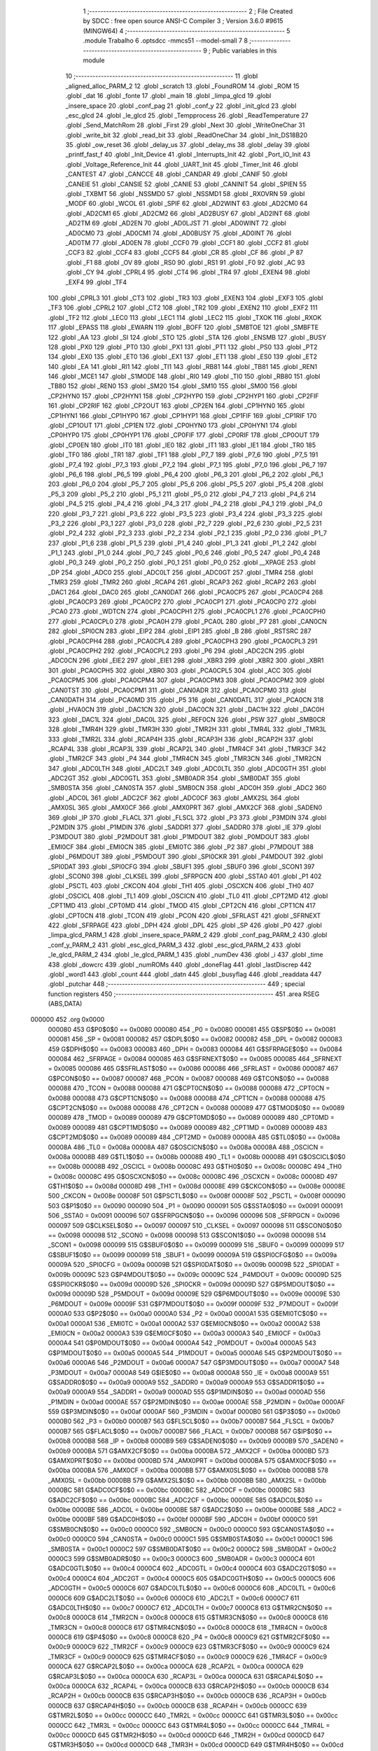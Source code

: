                                       1 ;--------------------------------------------------------
                                      2 ; File Created by SDCC : free open source ANSI-C Compiler
                                      3 ; Version 3.6.0 #9615 (MINGW64)
                                      4 ;--------------------------------------------------------
                                      5 	.module Trabalho
                                      6 	.optsdcc -mmcs51 --model-small
                                      7 	
                                      8 ;--------------------------------------------------------
                                      9 ; Public variables in this module
                                     10 ;--------------------------------------------------------
                                     11 	.globl _aligned_alloc_PARM_2
                                     12 	.globl _scratch
                                     13 	.globl _FoundROM
                                     14 	.globl _ROM
                                     15 	.globl _dat
                                     16 	.globl _fonte
                                     17 	.globl _main
                                     18 	.globl _limpa_glcd
                                     19 	.globl _insere_space
                                     20 	.globl _conf_pag
                                     21 	.globl _conf_y
                                     22 	.globl _init_glcd
                                     23 	.globl _esc_glcd
                                     24 	.globl _le_glcd
                                     25 	.globl _Tempprocess
                                     26 	.globl _ReadTemperature
                                     27 	.globl _Send_MatchRom
                                     28 	.globl _First
                                     29 	.globl _Next
                                     30 	.globl _WriteOneChar
                                     31 	.globl _write_bit
                                     32 	.globl _read_bit
                                     33 	.globl _ReadOneChar
                                     34 	.globl _Init_DS18B20
                                     35 	.globl _ow_reset
                                     36 	.globl _delay_us
                                     37 	.globl _delay_ms
                                     38 	.globl _delay
                                     39 	.globl _printf_fast_f
                                     40 	.globl _Init_Device
                                     41 	.globl _Interrupts_Init
                                     42 	.globl _Port_IO_Init
                                     43 	.globl _Voltage_Reference_Init
                                     44 	.globl _UART_Init
                                     45 	.globl _Timer_Init
                                     46 	.globl _CANTEST
                                     47 	.globl _CANCCE
                                     48 	.globl _CANDAR
                                     49 	.globl _CANIF
                                     50 	.globl _CANEIE
                                     51 	.globl _CANSIE
                                     52 	.globl _CANIE
                                     53 	.globl _CANINIT
                                     54 	.globl _SPIEN
                                     55 	.globl _TXBMT
                                     56 	.globl _NSSMD0
                                     57 	.globl _NSSMD1
                                     58 	.globl _RXOVRN
                                     59 	.globl _MODF
                                     60 	.globl _WCOL
                                     61 	.globl _SPIF
                                     62 	.globl _AD2WINT
                                     63 	.globl _AD2CM0
                                     64 	.globl _AD2CM1
                                     65 	.globl _AD2CM2
                                     66 	.globl _AD2BUSY
                                     67 	.globl _AD2INT
                                     68 	.globl _AD2TM
                                     69 	.globl _AD2EN
                                     70 	.globl _AD0LJST
                                     71 	.globl _AD0WINT
                                     72 	.globl _AD0CM0
                                     73 	.globl _AD0CM1
                                     74 	.globl _AD0BUSY
                                     75 	.globl _AD0INT
                                     76 	.globl _AD0TM
                                     77 	.globl _AD0EN
                                     78 	.globl _CCF0
                                     79 	.globl _CCF1
                                     80 	.globl _CCF2
                                     81 	.globl _CCF3
                                     82 	.globl _CCF4
                                     83 	.globl _CCF5
                                     84 	.globl _CR
                                     85 	.globl _CF
                                     86 	.globl _P
                                     87 	.globl _F1
                                     88 	.globl _OV
                                     89 	.globl _RS0
                                     90 	.globl _RS1
                                     91 	.globl _F0
                                     92 	.globl _AC
                                     93 	.globl _CY
                                     94 	.globl _CPRL4
                                     95 	.globl _CT4
                                     96 	.globl _TR4
                                     97 	.globl _EXEN4
                                     98 	.globl _EXF4
                                     99 	.globl _TF4
                                    100 	.globl _CPRL3
                                    101 	.globl _CT3
                                    102 	.globl _TR3
                                    103 	.globl _EXEN3
                                    104 	.globl _EXF3
                                    105 	.globl _TF3
                                    106 	.globl _CPRL2
                                    107 	.globl _CT2
                                    108 	.globl _TR2
                                    109 	.globl _EXEN2
                                    110 	.globl _EXF2
                                    111 	.globl _TF2
                                    112 	.globl _LEC0
                                    113 	.globl _LEC1
                                    114 	.globl _LEC2
                                    115 	.globl _TXOK
                                    116 	.globl _RXOK
                                    117 	.globl _EPASS
                                    118 	.globl _EWARN
                                    119 	.globl _BOFF
                                    120 	.globl _SMBTOE
                                    121 	.globl _SMBFTE
                                    122 	.globl _AA
                                    123 	.globl _SI
                                    124 	.globl _STO
                                    125 	.globl _STA
                                    126 	.globl _ENSMB
                                    127 	.globl _BUSY
                                    128 	.globl _PX0
                                    129 	.globl _PT0
                                    130 	.globl _PX1
                                    131 	.globl _PT1
                                    132 	.globl _PS0
                                    133 	.globl _PT2
                                    134 	.globl _EX0
                                    135 	.globl _ET0
                                    136 	.globl _EX1
                                    137 	.globl _ET1
                                    138 	.globl _ES0
                                    139 	.globl _ET2
                                    140 	.globl _EA
                                    141 	.globl _RI1
                                    142 	.globl _TI1
                                    143 	.globl _RB81
                                    144 	.globl _TB81
                                    145 	.globl _REN1
                                    146 	.globl _MCE1
                                    147 	.globl _S1MODE
                                    148 	.globl _RI0
                                    149 	.globl _TI0
                                    150 	.globl _RB80
                                    151 	.globl _TB80
                                    152 	.globl _REN0
                                    153 	.globl _SM20
                                    154 	.globl _SM10
                                    155 	.globl _SM00
                                    156 	.globl _CP2HYN0
                                    157 	.globl _CP2HYN1
                                    158 	.globl _CP2HYP0
                                    159 	.globl _CP2HYP1
                                    160 	.globl _CP2FIF
                                    161 	.globl _CP2RIF
                                    162 	.globl _CP2OUT
                                    163 	.globl _CP2EN
                                    164 	.globl _CP1HYN0
                                    165 	.globl _CP1HYN1
                                    166 	.globl _CP1HYP0
                                    167 	.globl _CP1HYP1
                                    168 	.globl _CP1FIF
                                    169 	.globl _CP1RIF
                                    170 	.globl _CP1OUT
                                    171 	.globl _CP1EN
                                    172 	.globl _CP0HYN0
                                    173 	.globl _CP0HYN1
                                    174 	.globl _CP0HYP0
                                    175 	.globl _CP0HYP1
                                    176 	.globl _CP0FIF
                                    177 	.globl _CP0RIF
                                    178 	.globl _CP0OUT
                                    179 	.globl _CP0EN
                                    180 	.globl _IT0
                                    181 	.globl _IE0
                                    182 	.globl _IT1
                                    183 	.globl _IE1
                                    184 	.globl _TR0
                                    185 	.globl _TF0
                                    186 	.globl _TR1
                                    187 	.globl _TF1
                                    188 	.globl _P7_7
                                    189 	.globl _P7_6
                                    190 	.globl _P7_5
                                    191 	.globl _P7_4
                                    192 	.globl _P7_3
                                    193 	.globl _P7_2
                                    194 	.globl _P7_1
                                    195 	.globl _P7_0
                                    196 	.globl _P6_7
                                    197 	.globl _P6_6
                                    198 	.globl _P6_5
                                    199 	.globl _P6_4
                                    200 	.globl _P6_3
                                    201 	.globl _P6_2
                                    202 	.globl _P6_1
                                    203 	.globl _P6_0
                                    204 	.globl _P5_7
                                    205 	.globl _P5_6
                                    206 	.globl _P5_5
                                    207 	.globl _P5_4
                                    208 	.globl _P5_3
                                    209 	.globl _P5_2
                                    210 	.globl _P5_1
                                    211 	.globl _P5_0
                                    212 	.globl _P4_7
                                    213 	.globl _P4_6
                                    214 	.globl _P4_5
                                    215 	.globl _P4_4
                                    216 	.globl _P4_3
                                    217 	.globl _P4_2
                                    218 	.globl _P4_1
                                    219 	.globl _P4_0
                                    220 	.globl _P3_7
                                    221 	.globl _P3_6
                                    222 	.globl _P3_5
                                    223 	.globl _P3_4
                                    224 	.globl _P3_3
                                    225 	.globl _P3_2
                                    226 	.globl _P3_1
                                    227 	.globl _P3_0
                                    228 	.globl _P2_7
                                    229 	.globl _P2_6
                                    230 	.globl _P2_5
                                    231 	.globl _P2_4
                                    232 	.globl _P2_3
                                    233 	.globl _P2_2
                                    234 	.globl _P2_1
                                    235 	.globl _P2_0
                                    236 	.globl _P1_7
                                    237 	.globl _P1_6
                                    238 	.globl _P1_5
                                    239 	.globl _P1_4
                                    240 	.globl _P1_3
                                    241 	.globl _P1_2
                                    242 	.globl _P1_1
                                    243 	.globl _P1_0
                                    244 	.globl _P0_7
                                    245 	.globl _P0_6
                                    246 	.globl _P0_5
                                    247 	.globl _P0_4
                                    248 	.globl _P0_3
                                    249 	.globl _P0_2
                                    250 	.globl _P0_1
                                    251 	.globl _P0_0
                                    252 	.globl __XPAGE
                                    253 	.globl _DP
                                    254 	.globl _ADC0
                                    255 	.globl _ADC0LT
                                    256 	.globl _ADC0GT
                                    257 	.globl _TMR4
                                    258 	.globl _TMR3
                                    259 	.globl _TMR2
                                    260 	.globl _RCAP4
                                    261 	.globl _RCAP3
                                    262 	.globl _RCAP2
                                    263 	.globl _DAC1
                                    264 	.globl _DAC0
                                    265 	.globl _CAN0DAT
                                    266 	.globl _PCA0CP5
                                    267 	.globl _PCA0CP4
                                    268 	.globl _PCA0CP3
                                    269 	.globl _PCA0CP2
                                    270 	.globl _PCA0CP1
                                    271 	.globl _PCA0CP0
                                    272 	.globl _PCA0
                                    273 	.globl _WDTCN
                                    274 	.globl _PCA0CPH1
                                    275 	.globl _PCA0CPL1
                                    276 	.globl _PCA0CPH0
                                    277 	.globl _PCA0CPL0
                                    278 	.globl _PCA0H
                                    279 	.globl _PCA0L
                                    280 	.globl _P7
                                    281 	.globl _CAN0CN
                                    282 	.globl _SPI0CN
                                    283 	.globl _EIP2
                                    284 	.globl _EIP1
                                    285 	.globl _B
                                    286 	.globl _RSTSRC
                                    287 	.globl _PCA0CPH4
                                    288 	.globl _PCA0CPL4
                                    289 	.globl _PCA0CPH3
                                    290 	.globl _PCA0CPL3
                                    291 	.globl _PCA0CPH2
                                    292 	.globl _PCA0CPL2
                                    293 	.globl _P6
                                    294 	.globl _ADC2CN
                                    295 	.globl _ADC0CN
                                    296 	.globl _EIE2
                                    297 	.globl _EIE1
                                    298 	.globl _XBR3
                                    299 	.globl _XBR2
                                    300 	.globl _XBR1
                                    301 	.globl _PCA0CPH5
                                    302 	.globl _XBR0
                                    303 	.globl _PCA0CPL5
                                    304 	.globl _ACC
                                    305 	.globl _PCA0CPM5
                                    306 	.globl _PCA0CPM4
                                    307 	.globl _PCA0CPM3
                                    308 	.globl _PCA0CPM2
                                    309 	.globl _CAN0TST
                                    310 	.globl _PCA0CPM1
                                    311 	.globl _CAN0ADR
                                    312 	.globl _PCA0CPM0
                                    313 	.globl _CAN0DATH
                                    314 	.globl _PCA0MD
                                    315 	.globl _P5
                                    316 	.globl _CAN0DATL
                                    317 	.globl _PCA0CN
                                    318 	.globl _HVA0CN
                                    319 	.globl _DAC1CN
                                    320 	.globl _DAC0CN
                                    321 	.globl _DAC1H
                                    322 	.globl _DAC0H
                                    323 	.globl _DAC1L
                                    324 	.globl _DAC0L
                                    325 	.globl _REF0CN
                                    326 	.globl _PSW
                                    327 	.globl _SMB0CR
                                    328 	.globl _TMR4H
                                    329 	.globl _TMR3H
                                    330 	.globl _TMR2H
                                    331 	.globl _TMR4L
                                    332 	.globl _TMR3L
                                    333 	.globl _TMR2L
                                    334 	.globl _RCAP4H
                                    335 	.globl _RCAP3H
                                    336 	.globl _RCAP2H
                                    337 	.globl _RCAP4L
                                    338 	.globl _RCAP3L
                                    339 	.globl _RCAP2L
                                    340 	.globl _TMR4CF
                                    341 	.globl _TMR3CF
                                    342 	.globl _TMR2CF
                                    343 	.globl _P4
                                    344 	.globl _TMR4CN
                                    345 	.globl _TMR3CN
                                    346 	.globl _TMR2CN
                                    347 	.globl _ADC0LTH
                                    348 	.globl _ADC2LT
                                    349 	.globl _ADC0LTL
                                    350 	.globl _ADC0GTH
                                    351 	.globl _ADC2GT
                                    352 	.globl _ADC0GTL
                                    353 	.globl _SMB0ADR
                                    354 	.globl _SMB0DAT
                                    355 	.globl _SMB0STA
                                    356 	.globl _CAN0STA
                                    357 	.globl _SMB0CN
                                    358 	.globl _ADC0H
                                    359 	.globl _ADC2
                                    360 	.globl _ADC0L
                                    361 	.globl _ADC2CF
                                    362 	.globl _ADC0CF
                                    363 	.globl _AMX2SL
                                    364 	.globl _AMX0SL
                                    365 	.globl _AMX0CF
                                    366 	.globl _AMX0PRT
                                    367 	.globl _AMX2CF
                                    368 	.globl _SADEN0
                                    369 	.globl _IP
                                    370 	.globl _FLACL
                                    371 	.globl _FLSCL
                                    372 	.globl _P3
                                    373 	.globl _P3MDIN
                                    374 	.globl _P2MDIN
                                    375 	.globl _P1MDIN
                                    376 	.globl _SADDR1
                                    377 	.globl _SADDR0
                                    378 	.globl _IE
                                    379 	.globl _P3MDOUT
                                    380 	.globl _P2MDOUT
                                    381 	.globl _P1MDOUT
                                    382 	.globl _P0MDOUT
                                    383 	.globl _EMI0CF
                                    384 	.globl _EMI0CN
                                    385 	.globl _EMI0TC
                                    386 	.globl _P2
                                    387 	.globl _P7MDOUT
                                    388 	.globl _P6MDOUT
                                    389 	.globl _P5MDOUT
                                    390 	.globl _SPI0CKR
                                    391 	.globl _P4MDOUT
                                    392 	.globl _SPI0DAT
                                    393 	.globl _SPI0CFG
                                    394 	.globl _SBUF1
                                    395 	.globl _SBUF0
                                    396 	.globl _SCON1
                                    397 	.globl _SCON0
                                    398 	.globl _CLKSEL
                                    399 	.globl _SFRPGCN
                                    400 	.globl _SSTA0
                                    401 	.globl _P1
                                    402 	.globl _PSCTL
                                    403 	.globl _CKCON
                                    404 	.globl _TH1
                                    405 	.globl _OSCXCN
                                    406 	.globl _TH0
                                    407 	.globl _OSCICL
                                    408 	.globl _TL1
                                    409 	.globl _OSCICN
                                    410 	.globl _TL0
                                    411 	.globl _CPT2MD
                                    412 	.globl _CPT1MD
                                    413 	.globl _CPT0MD
                                    414 	.globl _TMOD
                                    415 	.globl _CPT2CN
                                    416 	.globl _CPT1CN
                                    417 	.globl _CPT0CN
                                    418 	.globl _TCON
                                    419 	.globl _PCON
                                    420 	.globl _SFRLAST
                                    421 	.globl _SFRNEXT
                                    422 	.globl _SFRPAGE
                                    423 	.globl _DPH
                                    424 	.globl _DPL
                                    425 	.globl _SP
                                    426 	.globl _P0
                                    427 	.globl _limpa_glcd_PARM_1
                                    428 	.globl _insere_space_PARM_2
                                    429 	.globl _conf_pag_PARM_2
                                    430 	.globl _conf_y_PARM_2
                                    431 	.globl _esc_glcd_PARM_3
                                    432 	.globl _esc_glcd_PARM_2
                                    433 	.globl _le_glcd_PARM_2
                                    434 	.globl _le_glcd_PARM_1
                                    435 	.globl _numDev
                                    436 	.globl _i
                                    437 	.globl _time
                                    438 	.globl _dowcrc
                                    439 	.globl _numROMs
                                    440 	.globl _doneFlag
                                    441 	.globl _lastDiscrep
                                    442 	.globl _word1
                                    443 	.globl _count
                                    444 	.globl _datn
                                    445 	.globl _busyflag
                                    446 	.globl _readdata
                                    447 	.globl _putchar
                                    448 ;--------------------------------------------------------
                                    449 ; special function registers
                                    450 ;--------------------------------------------------------
                                    451 	.area RSEG    (ABS,DATA)
      000000                        452 	.org 0x0000
                           000080   453 G$P0$0$0 == 0x0080
                           000080   454 _P0	=	0x0080
                           000081   455 G$SP$0$0 == 0x0081
                           000081   456 _SP	=	0x0081
                           000082   457 G$DPL$0$0 == 0x0082
                           000082   458 _DPL	=	0x0082
                           000083   459 G$DPH$0$0 == 0x0083
                           000083   460 _DPH	=	0x0083
                           000084   461 G$SFRPAGE$0$0 == 0x0084
                           000084   462 _SFRPAGE	=	0x0084
                           000085   463 G$SFRNEXT$0$0 == 0x0085
                           000085   464 _SFRNEXT	=	0x0085
                           000086   465 G$SFRLAST$0$0 == 0x0086
                           000086   466 _SFRLAST	=	0x0086
                           000087   467 G$PCON$0$0 == 0x0087
                           000087   468 _PCON	=	0x0087
                           000088   469 G$TCON$0$0 == 0x0088
                           000088   470 _TCON	=	0x0088
                           000088   471 G$CPT0CN$0$0 == 0x0088
                           000088   472 _CPT0CN	=	0x0088
                           000088   473 G$CPT1CN$0$0 == 0x0088
                           000088   474 _CPT1CN	=	0x0088
                           000088   475 G$CPT2CN$0$0 == 0x0088
                           000088   476 _CPT2CN	=	0x0088
                           000089   477 G$TMOD$0$0 == 0x0089
                           000089   478 _TMOD	=	0x0089
                           000089   479 G$CPT0MD$0$0 == 0x0089
                           000089   480 _CPT0MD	=	0x0089
                           000089   481 G$CPT1MD$0$0 == 0x0089
                           000089   482 _CPT1MD	=	0x0089
                           000089   483 G$CPT2MD$0$0 == 0x0089
                           000089   484 _CPT2MD	=	0x0089
                           00008A   485 G$TL0$0$0 == 0x008a
                           00008A   486 _TL0	=	0x008a
                           00008A   487 G$OSCICN$0$0 == 0x008a
                           00008A   488 _OSCICN	=	0x008a
                           00008B   489 G$TL1$0$0 == 0x008b
                           00008B   490 _TL1	=	0x008b
                           00008B   491 G$OSCICL$0$0 == 0x008b
                           00008B   492 _OSCICL	=	0x008b
                           00008C   493 G$TH0$0$0 == 0x008c
                           00008C   494 _TH0	=	0x008c
                           00008C   495 G$OSCXCN$0$0 == 0x008c
                           00008C   496 _OSCXCN	=	0x008c
                           00008D   497 G$TH1$0$0 == 0x008d
                           00008D   498 _TH1	=	0x008d
                           00008E   499 G$CKCON$0$0 == 0x008e
                           00008E   500 _CKCON	=	0x008e
                           00008F   501 G$PSCTL$0$0 == 0x008f
                           00008F   502 _PSCTL	=	0x008f
                           000090   503 G$P1$0$0 == 0x0090
                           000090   504 _P1	=	0x0090
                           000091   505 G$SSTA0$0$0 == 0x0091
                           000091   506 _SSTA0	=	0x0091
                           000096   507 G$SFRPGCN$0$0 == 0x0096
                           000096   508 _SFRPGCN	=	0x0096
                           000097   509 G$CLKSEL$0$0 == 0x0097
                           000097   510 _CLKSEL	=	0x0097
                           000098   511 G$SCON0$0$0 == 0x0098
                           000098   512 _SCON0	=	0x0098
                           000098   513 G$SCON1$0$0 == 0x0098
                           000098   514 _SCON1	=	0x0098
                           000099   515 G$SBUF0$0$0 == 0x0099
                           000099   516 _SBUF0	=	0x0099
                           000099   517 G$SBUF1$0$0 == 0x0099
                           000099   518 _SBUF1	=	0x0099
                           00009A   519 G$SPI0CFG$0$0 == 0x009a
                           00009A   520 _SPI0CFG	=	0x009a
                           00009B   521 G$SPI0DAT$0$0 == 0x009b
                           00009B   522 _SPI0DAT	=	0x009b
                           00009C   523 G$P4MDOUT$0$0 == 0x009c
                           00009C   524 _P4MDOUT	=	0x009c
                           00009D   525 G$SPI0CKR$0$0 == 0x009d
                           00009D   526 _SPI0CKR	=	0x009d
                           00009D   527 G$P5MDOUT$0$0 == 0x009d
                           00009D   528 _P5MDOUT	=	0x009d
                           00009E   529 G$P6MDOUT$0$0 == 0x009e
                           00009E   530 _P6MDOUT	=	0x009e
                           00009F   531 G$P7MDOUT$0$0 == 0x009f
                           00009F   532 _P7MDOUT	=	0x009f
                           0000A0   533 G$P2$0$0 == 0x00a0
                           0000A0   534 _P2	=	0x00a0
                           0000A1   535 G$EMI0TC$0$0 == 0x00a1
                           0000A1   536 _EMI0TC	=	0x00a1
                           0000A2   537 G$EMI0CN$0$0 == 0x00a2
                           0000A2   538 _EMI0CN	=	0x00a2
                           0000A3   539 G$EMI0CF$0$0 == 0x00a3
                           0000A3   540 _EMI0CF	=	0x00a3
                           0000A4   541 G$P0MDOUT$0$0 == 0x00a4
                           0000A4   542 _P0MDOUT	=	0x00a4
                           0000A5   543 G$P1MDOUT$0$0 == 0x00a5
                           0000A5   544 _P1MDOUT	=	0x00a5
                           0000A6   545 G$P2MDOUT$0$0 == 0x00a6
                           0000A6   546 _P2MDOUT	=	0x00a6
                           0000A7   547 G$P3MDOUT$0$0 == 0x00a7
                           0000A7   548 _P3MDOUT	=	0x00a7
                           0000A8   549 G$IE$0$0 == 0x00a8
                           0000A8   550 _IE	=	0x00a8
                           0000A9   551 G$SADDR0$0$0 == 0x00a9
                           0000A9   552 _SADDR0	=	0x00a9
                           0000A9   553 G$SADDR1$0$0 == 0x00a9
                           0000A9   554 _SADDR1	=	0x00a9
                           0000AD   555 G$P1MDIN$0$0 == 0x00ad
                           0000AD   556 _P1MDIN	=	0x00ad
                           0000AE   557 G$P2MDIN$0$0 == 0x00ae
                           0000AE   558 _P2MDIN	=	0x00ae
                           0000AF   559 G$P3MDIN$0$0 == 0x00af
                           0000AF   560 _P3MDIN	=	0x00af
                           0000B0   561 G$P3$0$0 == 0x00b0
                           0000B0   562 _P3	=	0x00b0
                           0000B7   563 G$FLSCL$0$0 == 0x00b7
                           0000B7   564 _FLSCL	=	0x00b7
                           0000B7   565 G$FLACL$0$0 == 0x00b7
                           0000B7   566 _FLACL	=	0x00b7
                           0000B8   567 G$IP$0$0 == 0x00b8
                           0000B8   568 _IP	=	0x00b8
                           0000B9   569 G$SADEN0$0$0 == 0x00b9
                           0000B9   570 _SADEN0	=	0x00b9
                           0000BA   571 G$AMX2CF$0$0 == 0x00ba
                           0000BA   572 _AMX2CF	=	0x00ba
                           0000BD   573 G$AMX0PRT$0$0 == 0x00bd
                           0000BD   574 _AMX0PRT	=	0x00bd
                           0000BA   575 G$AMX0CF$0$0 == 0x00ba
                           0000BA   576 _AMX0CF	=	0x00ba
                           0000BB   577 G$AMX0SL$0$0 == 0x00bb
                           0000BB   578 _AMX0SL	=	0x00bb
                           0000BB   579 G$AMX2SL$0$0 == 0x00bb
                           0000BB   580 _AMX2SL	=	0x00bb
                           0000BC   581 G$ADC0CF$0$0 == 0x00bc
                           0000BC   582 _ADC0CF	=	0x00bc
                           0000BC   583 G$ADC2CF$0$0 == 0x00bc
                           0000BC   584 _ADC2CF	=	0x00bc
                           0000BE   585 G$ADC0L$0$0 == 0x00be
                           0000BE   586 _ADC0L	=	0x00be
                           0000BE   587 G$ADC2$0$0 == 0x00be
                           0000BE   588 _ADC2	=	0x00be
                           0000BF   589 G$ADC0H$0$0 == 0x00bf
                           0000BF   590 _ADC0H	=	0x00bf
                           0000C0   591 G$SMB0CN$0$0 == 0x00c0
                           0000C0   592 _SMB0CN	=	0x00c0
                           0000C0   593 G$CAN0STA$0$0 == 0x00c0
                           0000C0   594 _CAN0STA	=	0x00c0
                           0000C1   595 G$SMB0STA$0$0 == 0x00c1
                           0000C1   596 _SMB0STA	=	0x00c1
                           0000C2   597 G$SMB0DAT$0$0 == 0x00c2
                           0000C2   598 _SMB0DAT	=	0x00c2
                           0000C3   599 G$SMB0ADR$0$0 == 0x00c3
                           0000C3   600 _SMB0ADR	=	0x00c3
                           0000C4   601 G$ADC0GTL$0$0 == 0x00c4
                           0000C4   602 _ADC0GTL	=	0x00c4
                           0000C4   603 G$ADC2GT$0$0 == 0x00c4
                           0000C4   604 _ADC2GT	=	0x00c4
                           0000C5   605 G$ADC0GTH$0$0 == 0x00c5
                           0000C5   606 _ADC0GTH	=	0x00c5
                           0000C6   607 G$ADC0LTL$0$0 == 0x00c6
                           0000C6   608 _ADC0LTL	=	0x00c6
                           0000C6   609 G$ADC2LT$0$0 == 0x00c6
                           0000C6   610 _ADC2LT	=	0x00c6
                           0000C7   611 G$ADC0LTH$0$0 == 0x00c7
                           0000C7   612 _ADC0LTH	=	0x00c7
                           0000C8   613 G$TMR2CN$0$0 == 0x00c8
                           0000C8   614 _TMR2CN	=	0x00c8
                           0000C8   615 G$TMR3CN$0$0 == 0x00c8
                           0000C8   616 _TMR3CN	=	0x00c8
                           0000C8   617 G$TMR4CN$0$0 == 0x00c8
                           0000C8   618 _TMR4CN	=	0x00c8
                           0000C8   619 G$P4$0$0 == 0x00c8
                           0000C8   620 _P4	=	0x00c8
                           0000C9   621 G$TMR2CF$0$0 == 0x00c9
                           0000C9   622 _TMR2CF	=	0x00c9
                           0000C9   623 G$TMR3CF$0$0 == 0x00c9
                           0000C9   624 _TMR3CF	=	0x00c9
                           0000C9   625 G$TMR4CF$0$0 == 0x00c9
                           0000C9   626 _TMR4CF	=	0x00c9
                           0000CA   627 G$RCAP2L$0$0 == 0x00ca
                           0000CA   628 _RCAP2L	=	0x00ca
                           0000CA   629 G$RCAP3L$0$0 == 0x00ca
                           0000CA   630 _RCAP3L	=	0x00ca
                           0000CA   631 G$RCAP4L$0$0 == 0x00ca
                           0000CA   632 _RCAP4L	=	0x00ca
                           0000CB   633 G$RCAP2H$0$0 == 0x00cb
                           0000CB   634 _RCAP2H	=	0x00cb
                           0000CB   635 G$RCAP3H$0$0 == 0x00cb
                           0000CB   636 _RCAP3H	=	0x00cb
                           0000CB   637 G$RCAP4H$0$0 == 0x00cb
                           0000CB   638 _RCAP4H	=	0x00cb
                           0000CC   639 G$TMR2L$0$0 == 0x00cc
                           0000CC   640 _TMR2L	=	0x00cc
                           0000CC   641 G$TMR3L$0$0 == 0x00cc
                           0000CC   642 _TMR3L	=	0x00cc
                           0000CC   643 G$TMR4L$0$0 == 0x00cc
                           0000CC   644 _TMR4L	=	0x00cc
                           0000CD   645 G$TMR2H$0$0 == 0x00cd
                           0000CD   646 _TMR2H	=	0x00cd
                           0000CD   647 G$TMR3H$0$0 == 0x00cd
                           0000CD   648 _TMR3H	=	0x00cd
                           0000CD   649 G$TMR4H$0$0 == 0x00cd
                           0000CD   650 _TMR4H	=	0x00cd
                           0000CF   651 G$SMB0CR$0$0 == 0x00cf
                           0000CF   652 _SMB0CR	=	0x00cf
                           0000D0   653 G$PSW$0$0 == 0x00d0
                           0000D0   654 _PSW	=	0x00d0
                           0000D1   655 G$REF0CN$0$0 == 0x00d1
                           0000D1   656 _REF0CN	=	0x00d1
                           0000D2   657 G$DAC0L$0$0 == 0x00d2
                           0000D2   658 _DAC0L	=	0x00d2
                           0000D2   659 G$DAC1L$0$0 == 0x00d2
                           0000D2   660 _DAC1L	=	0x00d2
                           0000D3   661 G$DAC0H$0$0 == 0x00d3
                           0000D3   662 _DAC0H	=	0x00d3
                           0000D3   663 G$DAC1H$0$0 == 0x00d3
                           0000D3   664 _DAC1H	=	0x00d3
                           0000D4   665 G$DAC0CN$0$0 == 0x00d4
                           0000D4   666 _DAC0CN	=	0x00d4
                           0000D4   667 G$DAC1CN$0$0 == 0x00d4
                           0000D4   668 _DAC1CN	=	0x00d4
                           0000D6   669 G$HVA0CN$0$0 == 0x00d6
                           0000D6   670 _HVA0CN	=	0x00d6
                           0000D8   671 G$PCA0CN$0$0 == 0x00d8
                           0000D8   672 _PCA0CN	=	0x00d8
                           0000D8   673 G$CAN0DATL$0$0 == 0x00d8
                           0000D8   674 _CAN0DATL	=	0x00d8
                           0000D8   675 G$P5$0$0 == 0x00d8
                           0000D8   676 _P5	=	0x00d8
                           0000D9   677 G$PCA0MD$0$0 == 0x00d9
                           0000D9   678 _PCA0MD	=	0x00d9
                           0000D9   679 G$CAN0DATH$0$0 == 0x00d9
                           0000D9   680 _CAN0DATH	=	0x00d9
                           0000DA   681 G$PCA0CPM0$0$0 == 0x00da
                           0000DA   682 _PCA0CPM0	=	0x00da
                           0000DA   683 G$CAN0ADR$0$0 == 0x00da
                           0000DA   684 _CAN0ADR	=	0x00da
                           0000DB   685 G$PCA0CPM1$0$0 == 0x00db
                           0000DB   686 _PCA0CPM1	=	0x00db
                           0000DB   687 G$CAN0TST$0$0 == 0x00db
                           0000DB   688 _CAN0TST	=	0x00db
                           0000DC   689 G$PCA0CPM2$0$0 == 0x00dc
                           0000DC   690 _PCA0CPM2	=	0x00dc
                           0000DD   691 G$PCA0CPM3$0$0 == 0x00dd
                           0000DD   692 _PCA0CPM3	=	0x00dd
                           0000DE   693 G$PCA0CPM4$0$0 == 0x00de
                           0000DE   694 _PCA0CPM4	=	0x00de
                           0000DF   695 G$PCA0CPM5$0$0 == 0x00df
                           0000DF   696 _PCA0CPM5	=	0x00df
                           0000E0   697 G$ACC$0$0 == 0x00e0
                           0000E0   698 _ACC	=	0x00e0
                           0000E1   699 G$PCA0CPL5$0$0 == 0x00e1
                           0000E1   700 _PCA0CPL5	=	0x00e1
                           0000E1   701 G$XBR0$0$0 == 0x00e1
                           0000E1   702 _XBR0	=	0x00e1
                           0000E2   703 G$PCA0CPH5$0$0 == 0x00e2
                           0000E2   704 _PCA0CPH5	=	0x00e2
                           0000E2   705 G$XBR1$0$0 == 0x00e2
                           0000E2   706 _XBR1	=	0x00e2
                           0000E3   707 G$XBR2$0$0 == 0x00e3
                           0000E3   708 _XBR2	=	0x00e3
                           0000E4   709 G$XBR3$0$0 == 0x00e4
                           0000E4   710 _XBR3	=	0x00e4
                           0000E6   711 G$EIE1$0$0 == 0x00e6
                           0000E6   712 _EIE1	=	0x00e6
                           0000E7   713 G$EIE2$0$0 == 0x00e7
                           0000E7   714 _EIE2	=	0x00e7
                           0000E8   715 G$ADC0CN$0$0 == 0x00e8
                           0000E8   716 _ADC0CN	=	0x00e8
                           0000E8   717 G$ADC2CN$0$0 == 0x00e8
                           0000E8   718 _ADC2CN	=	0x00e8
                           0000E8   719 G$P6$0$0 == 0x00e8
                           0000E8   720 _P6	=	0x00e8
                           0000E9   721 G$PCA0CPL2$0$0 == 0x00e9
                           0000E9   722 _PCA0CPL2	=	0x00e9
                           0000EA   723 G$PCA0CPH2$0$0 == 0x00ea
                           0000EA   724 _PCA0CPH2	=	0x00ea
                           0000EB   725 G$PCA0CPL3$0$0 == 0x00eb
                           0000EB   726 _PCA0CPL3	=	0x00eb
                           0000EC   727 G$PCA0CPH3$0$0 == 0x00ec
                           0000EC   728 _PCA0CPH3	=	0x00ec
                           0000ED   729 G$PCA0CPL4$0$0 == 0x00ed
                           0000ED   730 _PCA0CPL4	=	0x00ed
                           0000EE   731 G$PCA0CPH4$0$0 == 0x00ee
                           0000EE   732 _PCA0CPH4	=	0x00ee
                           0000EF   733 G$RSTSRC$0$0 == 0x00ef
                           0000EF   734 _RSTSRC	=	0x00ef
                           0000F0   735 G$B$0$0 == 0x00f0
                           0000F0   736 _B	=	0x00f0
                           0000F6   737 G$EIP1$0$0 == 0x00f6
                           0000F6   738 _EIP1	=	0x00f6
                           0000F7   739 G$EIP2$0$0 == 0x00f7
                           0000F7   740 _EIP2	=	0x00f7
                           0000F8   741 G$SPI0CN$0$0 == 0x00f8
                           0000F8   742 _SPI0CN	=	0x00f8
                           0000F8   743 G$CAN0CN$0$0 == 0x00f8
                           0000F8   744 _CAN0CN	=	0x00f8
                           0000F8   745 G$P7$0$0 == 0x00f8
                           0000F8   746 _P7	=	0x00f8
                           0000F9   747 G$PCA0L$0$0 == 0x00f9
                           0000F9   748 _PCA0L	=	0x00f9
                           0000FA   749 G$PCA0H$0$0 == 0x00fa
                           0000FA   750 _PCA0H	=	0x00fa
                           0000FB   751 G$PCA0CPL0$0$0 == 0x00fb
                           0000FB   752 _PCA0CPL0	=	0x00fb
                           0000FC   753 G$PCA0CPH0$0$0 == 0x00fc
                           0000FC   754 _PCA0CPH0	=	0x00fc
                           0000FD   755 G$PCA0CPL1$0$0 == 0x00fd
                           0000FD   756 _PCA0CPL1	=	0x00fd
                           0000FE   757 G$PCA0CPH1$0$0 == 0x00fe
                           0000FE   758 _PCA0CPH1	=	0x00fe
                           0000FF   759 G$WDTCN$0$0 == 0x00ff
                           0000FF   760 _WDTCN	=	0x00ff
                           00FAF9   761 G$PCA0$0$0 == 0xfaf9
                           00FAF9   762 _PCA0	=	0xfaf9
                           00FCFB   763 G$PCA0CP0$0$0 == 0xfcfb
                           00FCFB   764 _PCA0CP0	=	0xfcfb
                           00FEFD   765 G$PCA0CP1$0$0 == 0xfefd
                           00FEFD   766 _PCA0CP1	=	0xfefd
                           00EAE9   767 G$PCA0CP2$0$0 == 0xeae9
                           00EAE9   768 _PCA0CP2	=	0xeae9
                           00ECEB   769 G$PCA0CP3$0$0 == 0xeceb
                           00ECEB   770 _PCA0CP3	=	0xeceb
                           00EEED   771 G$PCA0CP4$0$0 == 0xeeed
                           00EEED   772 _PCA0CP4	=	0xeeed
                           00E2E1   773 G$PCA0CP5$0$0 == 0xe2e1
                           00E2E1   774 _PCA0CP5	=	0xe2e1
                           00D9D8   775 G$CAN0DAT$0$0 == 0xd9d8
                           00D9D8   776 _CAN0DAT	=	0xd9d8
                           00D3D2   777 G$DAC0$0$0 == 0xd3d2
                           00D3D2   778 _DAC0	=	0xd3d2
                           00D3D2   779 G$DAC1$0$0 == 0xd3d2
                           00D3D2   780 _DAC1	=	0xd3d2
                           00CBCA   781 G$RCAP2$0$0 == 0xcbca
                           00CBCA   782 _RCAP2	=	0xcbca
                           00CBCA   783 G$RCAP3$0$0 == 0xcbca
                           00CBCA   784 _RCAP3	=	0xcbca
                           00CBCA   785 G$RCAP4$0$0 == 0xcbca
                           00CBCA   786 _RCAP4	=	0xcbca
                           00CDCC   787 G$TMR2$0$0 == 0xcdcc
                           00CDCC   788 _TMR2	=	0xcdcc
                           00CDCC   789 G$TMR3$0$0 == 0xcdcc
                           00CDCC   790 _TMR3	=	0xcdcc
                           00CDCC   791 G$TMR4$0$0 == 0xcdcc
                           00CDCC   792 _TMR4	=	0xcdcc
                           00C5C4   793 G$ADC0GT$0$0 == 0xc5c4
                           00C5C4   794 _ADC0GT	=	0xc5c4
                           00C7C6   795 G$ADC0LT$0$0 == 0xc7c6
                           00C7C6   796 _ADC0LT	=	0xc7c6
                           00BFBE   797 G$ADC0$0$0 == 0xbfbe
                           00BFBE   798 _ADC0	=	0xbfbe
                           008382   799 G$DP$0$0 == 0x8382
                           008382   800 _DP	=	0x8382
                           0000A2   801 G$_XPAGE$0$0 == 0x00a2
                           0000A2   802 __XPAGE	=	0x00a2
                                    803 ;--------------------------------------------------------
                                    804 ; special function bits
                                    805 ;--------------------------------------------------------
                                    806 	.area RSEG    (ABS,DATA)
      000000                        807 	.org 0x0000
                           000080   808 G$P0_0$0$0 == 0x0080
                           000080   809 _P0_0	=	0x0080
                           000081   810 G$P0_1$0$0 == 0x0081
                           000081   811 _P0_1	=	0x0081
                           000082   812 G$P0_2$0$0 == 0x0082
                           000082   813 _P0_2	=	0x0082
                           000083   814 G$P0_3$0$0 == 0x0083
                           000083   815 _P0_3	=	0x0083
                           000084   816 G$P0_4$0$0 == 0x0084
                           000084   817 _P0_4	=	0x0084
                           000085   818 G$P0_5$0$0 == 0x0085
                           000085   819 _P0_5	=	0x0085
                           000086   820 G$P0_6$0$0 == 0x0086
                           000086   821 _P0_6	=	0x0086
                           000087   822 G$P0_7$0$0 == 0x0087
                           000087   823 _P0_7	=	0x0087
                           000090   824 G$P1_0$0$0 == 0x0090
                           000090   825 _P1_0	=	0x0090
                           000091   826 G$P1_1$0$0 == 0x0091
                           000091   827 _P1_1	=	0x0091
                           000092   828 G$P1_2$0$0 == 0x0092
                           000092   829 _P1_2	=	0x0092
                           000093   830 G$P1_3$0$0 == 0x0093
                           000093   831 _P1_3	=	0x0093
                           000094   832 G$P1_4$0$0 == 0x0094
                           000094   833 _P1_4	=	0x0094
                           000095   834 G$P1_5$0$0 == 0x0095
                           000095   835 _P1_5	=	0x0095
                           000096   836 G$P1_6$0$0 == 0x0096
                           000096   837 _P1_6	=	0x0096
                           000097   838 G$P1_7$0$0 == 0x0097
                           000097   839 _P1_7	=	0x0097
                           0000A0   840 G$P2_0$0$0 == 0x00a0
                           0000A0   841 _P2_0	=	0x00a0
                           0000A1   842 G$P2_1$0$0 == 0x00a1
                           0000A1   843 _P2_1	=	0x00a1
                           0000A2   844 G$P2_2$0$0 == 0x00a2
                           0000A2   845 _P2_2	=	0x00a2
                           0000A3   846 G$P2_3$0$0 == 0x00a3
                           0000A3   847 _P2_3	=	0x00a3
                           0000A4   848 G$P2_4$0$0 == 0x00a4
                           0000A4   849 _P2_4	=	0x00a4
                           0000A5   850 G$P2_5$0$0 == 0x00a5
                           0000A5   851 _P2_5	=	0x00a5
                           0000A6   852 G$P2_6$0$0 == 0x00a6
                           0000A6   853 _P2_6	=	0x00a6
                           0000A7   854 G$P2_7$0$0 == 0x00a7
                           0000A7   855 _P2_7	=	0x00a7
                           0000B0   856 G$P3_0$0$0 == 0x00b0
                           0000B0   857 _P3_0	=	0x00b0
                           0000B1   858 G$P3_1$0$0 == 0x00b1
                           0000B1   859 _P3_1	=	0x00b1
                           0000B2   860 G$P3_2$0$0 == 0x00b2
                           0000B2   861 _P3_2	=	0x00b2
                           0000B3   862 G$P3_3$0$0 == 0x00b3
                           0000B3   863 _P3_3	=	0x00b3
                           0000B4   864 G$P3_4$0$0 == 0x00b4
                           0000B4   865 _P3_4	=	0x00b4
                           0000B5   866 G$P3_5$0$0 == 0x00b5
                           0000B5   867 _P3_5	=	0x00b5
                           0000B6   868 G$P3_6$0$0 == 0x00b6
                           0000B6   869 _P3_6	=	0x00b6
                           0000B7   870 G$P3_7$0$0 == 0x00b7
                           0000B7   871 _P3_7	=	0x00b7
                           0000C8   872 G$P4_0$0$0 == 0x00c8
                           0000C8   873 _P4_0	=	0x00c8
                           0000C9   874 G$P4_1$0$0 == 0x00c9
                           0000C9   875 _P4_1	=	0x00c9
                           0000CA   876 G$P4_2$0$0 == 0x00ca
                           0000CA   877 _P4_2	=	0x00ca
                           0000CB   878 G$P4_3$0$0 == 0x00cb
                           0000CB   879 _P4_3	=	0x00cb
                           0000CC   880 G$P4_4$0$0 == 0x00cc
                           0000CC   881 _P4_4	=	0x00cc
                           0000CD   882 G$P4_5$0$0 == 0x00cd
                           0000CD   883 _P4_5	=	0x00cd
                           0000CE   884 G$P4_6$0$0 == 0x00ce
                           0000CE   885 _P4_6	=	0x00ce
                           0000CF   886 G$P4_7$0$0 == 0x00cf
                           0000CF   887 _P4_7	=	0x00cf
                           0000D8   888 G$P5_0$0$0 == 0x00d8
                           0000D8   889 _P5_0	=	0x00d8
                           0000D9   890 G$P5_1$0$0 == 0x00d9
                           0000D9   891 _P5_1	=	0x00d9
                           0000DA   892 G$P5_2$0$0 == 0x00da
                           0000DA   893 _P5_2	=	0x00da
                           0000DB   894 G$P5_3$0$0 == 0x00db
                           0000DB   895 _P5_3	=	0x00db
                           0000DC   896 G$P5_4$0$0 == 0x00dc
                           0000DC   897 _P5_4	=	0x00dc
                           0000DD   898 G$P5_5$0$0 == 0x00dd
                           0000DD   899 _P5_5	=	0x00dd
                           0000DE   900 G$P5_6$0$0 == 0x00de
                           0000DE   901 _P5_6	=	0x00de
                           0000DF   902 G$P5_7$0$0 == 0x00df
                           0000DF   903 _P5_7	=	0x00df
                           0000E8   904 G$P6_0$0$0 == 0x00e8
                           0000E8   905 _P6_0	=	0x00e8
                           0000E9   906 G$P6_1$0$0 == 0x00e9
                           0000E9   907 _P6_1	=	0x00e9
                           0000EA   908 G$P6_2$0$0 == 0x00ea
                           0000EA   909 _P6_2	=	0x00ea
                           0000EB   910 G$P6_3$0$0 == 0x00eb
                           0000EB   911 _P6_3	=	0x00eb
                           0000EC   912 G$P6_4$0$0 == 0x00ec
                           0000EC   913 _P6_4	=	0x00ec
                           0000ED   914 G$P6_5$0$0 == 0x00ed
                           0000ED   915 _P6_5	=	0x00ed
                           0000EE   916 G$P6_6$0$0 == 0x00ee
                           0000EE   917 _P6_6	=	0x00ee
                           0000EF   918 G$P6_7$0$0 == 0x00ef
                           0000EF   919 _P6_7	=	0x00ef
                           0000F8   920 G$P7_0$0$0 == 0x00f8
                           0000F8   921 _P7_0	=	0x00f8
                           0000F9   922 G$P7_1$0$0 == 0x00f9
                           0000F9   923 _P7_1	=	0x00f9
                           0000FA   924 G$P7_2$0$0 == 0x00fa
                           0000FA   925 _P7_2	=	0x00fa
                           0000FB   926 G$P7_3$0$0 == 0x00fb
                           0000FB   927 _P7_3	=	0x00fb
                           0000FC   928 G$P7_4$0$0 == 0x00fc
                           0000FC   929 _P7_4	=	0x00fc
                           0000FD   930 G$P7_5$0$0 == 0x00fd
                           0000FD   931 _P7_5	=	0x00fd
                           0000FE   932 G$P7_6$0$0 == 0x00fe
                           0000FE   933 _P7_6	=	0x00fe
                           0000FF   934 G$P7_7$0$0 == 0x00ff
                           0000FF   935 _P7_7	=	0x00ff
                           00008F   936 G$TF1$0$0 == 0x008f
                           00008F   937 _TF1	=	0x008f
                           00008E   938 G$TR1$0$0 == 0x008e
                           00008E   939 _TR1	=	0x008e
                           00008D   940 G$TF0$0$0 == 0x008d
                           00008D   941 _TF0	=	0x008d
                           00008C   942 G$TR0$0$0 == 0x008c
                           00008C   943 _TR0	=	0x008c
                           00008B   944 G$IE1$0$0 == 0x008b
                           00008B   945 _IE1	=	0x008b
                           00008A   946 G$IT1$0$0 == 0x008a
                           00008A   947 _IT1	=	0x008a
                           000089   948 G$IE0$0$0 == 0x0089
                           000089   949 _IE0	=	0x0089
                           000088   950 G$IT0$0$0 == 0x0088
                           000088   951 _IT0	=	0x0088
                           00008F   952 G$CP0EN$0$0 == 0x008f
                           00008F   953 _CP0EN	=	0x008f
                           00008E   954 G$CP0OUT$0$0 == 0x008e
                           00008E   955 _CP0OUT	=	0x008e
                           00008D   956 G$CP0RIF$0$0 == 0x008d
                           00008D   957 _CP0RIF	=	0x008d
                           00008C   958 G$CP0FIF$0$0 == 0x008c
                           00008C   959 _CP0FIF	=	0x008c
                           00008B   960 G$CP0HYP1$0$0 == 0x008b
                           00008B   961 _CP0HYP1	=	0x008b
                           00008A   962 G$CP0HYP0$0$0 == 0x008a
                           00008A   963 _CP0HYP0	=	0x008a
                           000089   964 G$CP0HYN1$0$0 == 0x0089
                           000089   965 _CP0HYN1	=	0x0089
                           000088   966 G$CP0HYN0$0$0 == 0x0088
                           000088   967 _CP0HYN0	=	0x0088
                           00008F   968 G$CP1EN$0$0 == 0x008f
                           00008F   969 _CP1EN	=	0x008f
                           00008E   970 G$CP1OUT$0$0 == 0x008e
                           00008E   971 _CP1OUT	=	0x008e
                           00008D   972 G$CP1RIF$0$0 == 0x008d
                           00008D   973 _CP1RIF	=	0x008d
                           00008C   974 G$CP1FIF$0$0 == 0x008c
                           00008C   975 _CP1FIF	=	0x008c
                           00008B   976 G$CP1HYP1$0$0 == 0x008b
                           00008B   977 _CP1HYP1	=	0x008b
                           00008A   978 G$CP1HYP0$0$0 == 0x008a
                           00008A   979 _CP1HYP0	=	0x008a
                           000089   980 G$CP1HYN1$0$0 == 0x0089
                           000089   981 _CP1HYN1	=	0x0089
                           000088   982 G$CP1HYN0$0$0 == 0x0088
                           000088   983 _CP1HYN0	=	0x0088
                           00008F   984 G$CP2EN$0$0 == 0x008f
                           00008F   985 _CP2EN	=	0x008f
                           00008E   986 G$CP2OUT$0$0 == 0x008e
                           00008E   987 _CP2OUT	=	0x008e
                           00008D   988 G$CP2RIF$0$0 == 0x008d
                           00008D   989 _CP2RIF	=	0x008d
                           00008C   990 G$CP2FIF$0$0 == 0x008c
                           00008C   991 _CP2FIF	=	0x008c
                           00008B   992 G$CP2HYP1$0$0 == 0x008b
                           00008B   993 _CP2HYP1	=	0x008b
                           00008A   994 G$CP2HYP0$0$0 == 0x008a
                           00008A   995 _CP2HYP0	=	0x008a
                           000089   996 G$CP2HYN1$0$0 == 0x0089
                           000089   997 _CP2HYN1	=	0x0089
                           000088   998 G$CP2HYN0$0$0 == 0x0088
                           000088   999 _CP2HYN0	=	0x0088
                           00009F  1000 G$SM00$0$0 == 0x009f
                           00009F  1001 _SM00	=	0x009f
                           00009E  1002 G$SM10$0$0 == 0x009e
                           00009E  1003 _SM10	=	0x009e
                           00009D  1004 G$SM20$0$0 == 0x009d
                           00009D  1005 _SM20	=	0x009d
                           00009C  1006 G$REN0$0$0 == 0x009c
                           00009C  1007 _REN0	=	0x009c
                           00009B  1008 G$TB80$0$0 == 0x009b
                           00009B  1009 _TB80	=	0x009b
                           00009A  1010 G$RB80$0$0 == 0x009a
                           00009A  1011 _RB80	=	0x009a
                           000099  1012 G$TI0$0$0 == 0x0099
                           000099  1013 _TI0	=	0x0099
                           000098  1014 G$RI0$0$0 == 0x0098
                           000098  1015 _RI0	=	0x0098
                           00009F  1016 G$S1MODE$0$0 == 0x009f
                           00009F  1017 _S1MODE	=	0x009f
                           00009D  1018 G$MCE1$0$0 == 0x009d
                           00009D  1019 _MCE1	=	0x009d
                           00009C  1020 G$REN1$0$0 == 0x009c
                           00009C  1021 _REN1	=	0x009c
                           00009B  1022 G$TB81$0$0 == 0x009b
                           00009B  1023 _TB81	=	0x009b
                           00009A  1024 G$RB81$0$0 == 0x009a
                           00009A  1025 _RB81	=	0x009a
                           000099  1026 G$TI1$0$0 == 0x0099
                           000099  1027 _TI1	=	0x0099
                           000098  1028 G$RI1$0$0 == 0x0098
                           000098  1029 _RI1	=	0x0098
                           0000AF  1030 G$EA$0$0 == 0x00af
                           0000AF  1031 _EA	=	0x00af
                           0000AD  1032 G$ET2$0$0 == 0x00ad
                           0000AD  1033 _ET2	=	0x00ad
                           0000AC  1034 G$ES0$0$0 == 0x00ac
                           0000AC  1035 _ES0	=	0x00ac
                           0000AB  1036 G$ET1$0$0 == 0x00ab
                           0000AB  1037 _ET1	=	0x00ab
                           0000AA  1038 G$EX1$0$0 == 0x00aa
                           0000AA  1039 _EX1	=	0x00aa
                           0000A9  1040 G$ET0$0$0 == 0x00a9
                           0000A9  1041 _ET0	=	0x00a9
                           0000A8  1042 G$EX0$0$0 == 0x00a8
                           0000A8  1043 _EX0	=	0x00a8
                           0000BD  1044 G$PT2$0$0 == 0x00bd
                           0000BD  1045 _PT2	=	0x00bd
                           0000BC  1046 G$PS0$0$0 == 0x00bc
                           0000BC  1047 _PS0	=	0x00bc
                           0000BB  1048 G$PT1$0$0 == 0x00bb
                           0000BB  1049 _PT1	=	0x00bb
                           0000BA  1050 G$PX1$0$0 == 0x00ba
                           0000BA  1051 _PX1	=	0x00ba
                           0000B9  1052 G$PT0$0$0 == 0x00b9
                           0000B9  1053 _PT0	=	0x00b9
                           0000B8  1054 G$PX0$0$0 == 0x00b8
                           0000B8  1055 _PX0	=	0x00b8
                           0000C7  1056 G$BUSY$0$0 == 0x00c7
                           0000C7  1057 _BUSY	=	0x00c7
                           0000C6  1058 G$ENSMB$0$0 == 0x00c6
                           0000C6  1059 _ENSMB	=	0x00c6
                           0000C5  1060 G$STA$0$0 == 0x00c5
                           0000C5  1061 _STA	=	0x00c5
                           0000C4  1062 G$STO$0$0 == 0x00c4
                           0000C4  1063 _STO	=	0x00c4
                           0000C3  1064 G$SI$0$0 == 0x00c3
                           0000C3  1065 _SI	=	0x00c3
                           0000C2  1066 G$AA$0$0 == 0x00c2
                           0000C2  1067 _AA	=	0x00c2
                           0000C1  1068 G$SMBFTE$0$0 == 0x00c1
                           0000C1  1069 _SMBFTE	=	0x00c1
                           0000C0  1070 G$SMBTOE$0$0 == 0x00c0
                           0000C0  1071 _SMBTOE	=	0x00c0
                           0000C7  1072 G$BOFF$0$0 == 0x00c7
                           0000C7  1073 _BOFF	=	0x00c7
                           0000C6  1074 G$EWARN$0$0 == 0x00c6
                           0000C6  1075 _EWARN	=	0x00c6
                           0000C5  1076 G$EPASS$0$0 == 0x00c5
                           0000C5  1077 _EPASS	=	0x00c5
                           0000C4  1078 G$RXOK$0$0 == 0x00c4
                           0000C4  1079 _RXOK	=	0x00c4
                           0000C3  1080 G$TXOK$0$0 == 0x00c3
                           0000C3  1081 _TXOK	=	0x00c3
                           0000C2  1082 G$LEC2$0$0 == 0x00c2
                           0000C2  1083 _LEC2	=	0x00c2
                           0000C1  1084 G$LEC1$0$0 == 0x00c1
                           0000C1  1085 _LEC1	=	0x00c1
                           0000C0  1086 G$LEC0$0$0 == 0x00c0
                           0000C0  1087 _LEC0	=	0x00c0
                           0000CF  1088 G$TF2$0$0 == 0x00cf
                           0000CF  1089 _TF2	=	0x00cf
                           0000CE  1090 G$EXF2$0$0 == 0x00ce
                           0000CE  1091 _EXF2	=	0x00ce
                           0000CB  1092 G$EXEN2$0$0 == 0x00cb
                           0000CB  1093 _EXEN2	=	0x00cb
                           0000CA  1094 G$TR2$0$0 == 0x00ca
                           0000CA  1095 _TR2	=	0x00ca
                           0000C9  1096 G$CT2$0$0 == 0x00c9
                           0000C9  1097 _CT2	=	0x00c9
                           0000C8  1098 G$CPRL2$0$0 == 0x00c8
                           0000C8  1099 _CPRL2	=	0x00c8
                           0000CF  1100 G$TF3$0$0 == 0x00cf
                           0000CF  1101 _TF3	=	0x00cf
                           0000CE  1102 G$EXF3$0$0 == 0x00ce
                           0000CE  1103 _EXF3	=	0x00ce
                           0000CB  1104 G$EXEN3$0$0 == 0x00cb
                           0000CB  1105 _EXEN3	=	0x00cb
                           0000CA  1106 G$TR3$0$0 == 0x00ca
                           0000CA  1107 _TR3	=	0x00ca
                           0000C9  1108 G$CT3$0$0 == 0x00c9
                           0000C9  1109 _CT3	=	0x00c9
                           0000C8  1110 G$CPRL3$0$0 == 0x00c8
                           0000C8  1111 _CPRL3	=	0x00c8
                           0000CF  1112 G$TF4$0$0 == 0x00cf
                           0000CF  1113 _TF4	=	0x00cf
                           0000CE  1114 G$EXF4$0$0 == 0x00ce
                           0000CE  1115 _EXF4	=	0x00ce
                           0000CB  1116 G$EXEN4$0$0 == 0x00cb
                           0000CB  1117 _EXEN4	=	0x00cb
                           0000CA  1118 G$TR4$0$0 == 0x00ca
                           0000CA  1119 _TR4	=	0x00ca
                           0000C9  1120 G$CT4$0$0 == 0x00c9
                           0000C9  1121 _CT4	=	0x00c9
                           0000C8  1122 G$CPRL4$0$0 == 0x00c8
                           0000C8  1123 _CPRL4	=	0x00c8
                           0000D7  1124 G$CY$0$0 == 0x00d7
                           0000D7  1125 _CY	=	0x00d7
                           0000D6  1126 G$AC$0$0 == 0x00d6
                           0000D6  1127 _AC	=	0x00d6
                           0000D5  1128 G$F0$0$0 == 0x00d5
                           0000D5  1129 _F0	=	0x00d5
                           0000D4  1130 G$RS1$0$0 == 0x00d4
                           0000D4  1131 _RS1	=	0x00d4
                           0000D3  1132 G$RS0$0$0 == 0x00d3
                           0000D3  1133 _RS0	=	0x00d3
                           0000D2  1134 G$OV$0$0 == 0x00d2
                           0000D2  1135 _OV	=	0x00d2
                           0000D1  1136 G$F1$0$0 == 0x00d1
                           0000D1  1137 _F1	=	0x00d1
                           0000D0  1138 G$P$0$0 == 0x00d0
                           0000D0  1139 _P	=	0x00d0
                           0000DF  1140 G$CF$0$0 == 0x00df
                           0000DF  1141 _CF	=	0x00df
                           0000DE  1142 G$CR$0$0 == 0x00de
                           0000DE  1143 _CR	=	0x00de
                           0000DD  1144 G$CCF5$0$0 == 0x00dd
                           0000DD  1145 _CCF5	=	0x00dd
                           0000DC  1146 G$CCF4$0$0 == 0x00dc
                           0000DC  1147 _CCF4	=	0x00dc
                           0000DB  1148 G$CCF3$0$0 == 0x00db
                           0000DB  1149 _CCF3	=	0x00db
                           0000DA  1150 G$CCF2$0$0 == 0x00da
                           0000DA  1151 _CCF2	=	0x00da
                           0000D9  1152 G$CCF1$0$0 == 0x00d9
                           0000D9  1153 _CCF1	=	0x00d9
                           0000D8  1154 G$CCF0$0$0 == 0x00d8
                           0000D8  1155 _CCF0	=	0x00d8
                           0000EF  1156 G$AD0EN$0$0 == 0x00ef
                           0000EF  1157 _AD0EN	=	0x00ef
                           0000EE  1158 G$AD0TM$0$0 == 0x00ee
                           0000EE  1159 _AD0TM	=	0x00ee
                           0000ED  1160 G$AD0INT$0$0 == 0x00ed
                           0000ED  1161 _AD0INT	=	0x00ed
                           0000EC  1162 G$AD0BUSY$0$0 == 0x00ec
                           0000EC  1163 _AD0BUSY	=	0x00ec
                           0000EB  1164 G$AD0CM1$0$0 == 0x00eb
                           0000EB  1165 _AD0CM1	=	0x00eb
                           0000EA  1166 G$AD0CM0$0$0 == 0x00ea
                           0000EA  1167 _AD0CM0	=	0x00ea
                           0000E9  1168 G$AD0WINT$0$0 == 0x00e9
                           0000E9  1169 _AD0WINT	=	0x00e9
                           0000E8  1170 G$AD0LJST$0$0 == 0x00e8
                           0000E8  1171 _AD0LJST	=	0x00e8
                           0000EF  1172 G$AD2EN$0$0 == 0x00ef
                           0000EF  1173 _AD2EN	=	0x00ef
                           0000EE  1174 G$AD2TM$0$0 == 0x00ee
                           0000EE  1175 _AD2TM	=	0x00ee
                           0000ED  1176 G$AD2INT$0$0 == 0x00ed
                           0000ED  1177 _AD2INT	=	0x00ed
                           0000EC  1178 G$AD2BUSY$0$0 == 0x00ec
                           0000EC  1179 _AD2BUSY	=	0x00ec
                           0000EB  1180 G$AD2CM2$0$0 == 0x00eb
                           0000EB  1181 _AD2CM2	=	0x00eb
                           0000EA  1182 G$AD2CM1$0$0 == 0x00ea
                           0000EA  1183 _AD2CM1	=	0x00ea
                           0000E9  1184 G$AD2CM0$0$0 == 0x00e9
                           0000E9  1185 _AD2CM0	=	0x00e9
                           0000E8  1186 G$AD2WINT$0$0 == 0x00e8
                           0000E8  1187 _AD2WINT	=	0x00e8
                           0000FF  1188 G$SPIF$0$0 == 0x00ff
                           0000FF  1189 _SPIF	=	0x00ff
                           0000FE  1190 G$WCOL$0$0 == 0x00fe
                           0000FE  1191 _WCOL	=	0x00fe
                           0000FD  1192 G$MODF$0$0 == 0x00fd
                           0000FD  1193 _MODF	=	0x00fd
                           0000FC  1194 G$RXOVRN$0$0 == 0x00fc
                           0000FC  1195 _RXOVRN	=	0x00fc
                           0000FB  1196 G$NSSMD1$0$0 == 0x00fb
                           0000FB  1197 _NSSMD1	=	0x00fb
                           0000FA  1198 G$NSSMD0$0$0 == 0x00fa
                           0000FA  1199 _NSSMD0	=	0x00fa
                           0000F9  1200 G$TXBMT$0$0 == 0x00f9
                           0000F9  1201 _TXBMT	=	0x00f9
                           0000F8  1202 G$SPIEN$0$0 == 0x00f8
                           0000F8  1203 _SPIEN	=	0x00f8
                           0000F8  1204 G$CANINIT$0$0 == 0x00f8
                           0000F8  1205 _CANINIT	=	0x00f8
                           0000F9  1206 G$CANIE$0$0 == 0x00f9
                           0000F9  1207 _CANIE	=	0x00f9
                           0000FA  1208 G$CANSIE$0$0 == 0x00fa
                           0000FA  1209 _CANSIE	=	0x00fa
                           0000FB  1210 G$CANEIE$0$0 == 0x00fb
                           0000FB  1211 _CANEIE	=	0x00fb
                           0000FC  1212 G$CANIF$0$0 == 0x00fc
                           0000FC  1213 _CANIF	=	0x00fc
                           0000FD  1214 G$CANDAR$0$0 == 0x00fd
                           0000FD  1215 _CANDAR	=	0x00fd
                           0000FE  1216 G$CANCCE$0$0 == 0x00fe
                           0000FE  1217 _CANCCE	=	0x00fe
                           0000FF  1218 G$CANTEST$0$0 == 0x00ff
                           0000FF  1219 _CANTEST	=	0x00ff
                                   1220 ;--------------------------------------------------------
                                   1221 ; overlayable register banks
                                   1222 ;--------------------------------------------------------
                                   1223 	.area REG_BANK_0	(REL,OVR,DATA)
      000000                       1224 	.ds 8
                                   1225 ;--------------------------------------------------------
                                   1226 ; internal ram data
                                   1227 ;--------------------------------------------------------
                                   1228 	.area DSEG    (DATA)
                           000000  1229 G$readdata$0$0==.
      000023                       1230 _readdata::
      000023                       1231 	.ds 2
                           000002  1232 G$busyflag$0$0==.
      000025                       1233 _busyflag::
      000025                       1234 	.ds 1
                           000003  1235 G$datn$0$0==.
      000026                       1236 _datn::
      000026                       1237 	.ds 1
                           000004  1238 G$count$0$0==.
      000027                       1239 _count::
      000027                       1240 	.ds 1
                           000005  1241 G$word1$0$0==.
      000028                       1242 _word1::
      000028                       1243 	.ds 4
                           000009  1244 G$lastDiscrep$0$0==.
      00002C                       1245 _lastDiscrep::
      00002C                       1246 	.ds 1
                           00000A  1247 G$doneFlag$0$0==.
      00002D                       1248 _doneFlag::
      00002D                       1249 	.ds 1
                           00000B  1250 G$numROMs$0$0==.
      00002E                       1251 _numROMs::
      00002E                       1252 	.ds 1
                           00000C  1253 G$dowcrc$0$0==.
      00002F                       1254 _dowcrc::
      00002F                       1255 	.ds 1
                           00000D  1256 G$time$0$0==.
      000030                       1257 _time::
      000030                       1258 	.ds 2
                           00000F  1259 G$i$0$0==.
      000032                       1260 _i::
      000032                       1261 	.ds 2
                           000011  1262 G$numDev$0$0==.
      000034                       1263 _numDev::
      000034                       1264 	.ds 2
                           000013  1265 LTrabalho.Tempprocess$tt$1$91==.
      000036                       1266 _Tempprocess_tt_1_91:
      000036                       1267 	.ds 4
                           000017  1268 LTrabalho.Tempprocess$sloc0$1$0==.
      00003A                       1269 _Tempprocess_sloc0_1_0:
      00003A                       1270 	.ds 4
                           00001B  1271 LTrabalho.putchar$cont_car$1$110==.
      00003E                       1272 _putchar_cont_car_1_110:
      00003E                       1273 	.ds 1
                                   1274 ;--------------------------------------------------------
                                   1275 ; overlayable items in internal ram 
                                   1276 ;--------------------------------------------------------
                                   1277 	.area	OSEG    (OVR,DATA)
                           000000  1278 LTrabalho.aligned_alloc$size$1$53==.
      00000F                       1279 _aligned_alloc_PARM_2:
      00000F                       1280 	.ds 2
                                   1281 	.area	OSEG    (OVR,DATA)
                                   1282 	.area	OSEG    (OVR,DATA)
                                   1283 	.area	OSEG    (OVR,DATA)
                                   1284 	.area	OSEG    (OVR,DATA)
                                   1285 ;--------------------------------------------------------
                                   1286 ; Stack segment in internal ram 
                                   1287 ;--------------------------------------------------------
                                   1288 	.area	SSEG
      00003F                       1289 __start__stack:
      00003F                       1290 	.ds	1
                                   1291 
                                   1292 ;--------------------------------------------------------
                                   1293 ; indirectly addressable internal ram data
                                   1294 ;--------------------------------------------------------
                                   1295 	.area ISEG    (DATA)
                                   1296 ;--------------------------------------------------------
                                   1297 ; absolute internal ram data
                                   1298 ;--------------------------------------------------------
                                   1299 	.area IABS    (ABS,DATA)
                                   1300 	.area IABS    (ABS,DATA)
                                   1301 ;--------------------------------------------------------
                                   1302 ; bit data
                                   1303 ;--------------------------------------------------------
                                   1304 	.area BSEG    (BIT)
                           000000  1305 LTrabalho.WriteOneChar$sloc0$1$0==.
      000000                       1306 _WriteOneChar_sloc0_1_0:
      000000                       1307 	.ds 1
                           000001  1308 LTrabalho.le_glcd$cd$1$94==.
      000001                       1309 _le_glcd_PARM_1:
      000001                       1310 	.ds 1
                           000002  1311 LTrabalho.le_glcd$cs$1$94==.
      000002                       1312 _le_glcd_PARM_2:
      000002                       1313 	.ds 1
                           000003  1314 LTrabalho.esc_glcd$cd$1$96==.
      000003                       1315 _esc_glcd_PARM_2:
      000003                       1316 	.ds 1
                           000004  1317 LTrabalho.esc_glcd$cs$1$96==.
      000004                       1318 _esc_glcd_PARM_3:
      000004                       1319 	.ds 1
                           000005  1320 LTrabalho.conf_y$cs$1$100==.
      000005                       1321 _conf_y_PARM_2:
      000005                       1322 	.ds 1
                           000006  1323 LTrabalho.conf_pag$cs$1$102==.
      000006                       1324 _conf_pag_PARM_2:
      000006                       1325 	.ds 1
                           000007  1326 LTrabalho.insere_space$cs$1$104==.
      000007                       1327 _insere_space_PARM_2:
      000007                       1328 	.ds 1
                           000008  1329 LTrabalho.limpa_glcd$cs$1$106==.
      000008                       1330 _limpa_glcd_PARM_1:
      000008                       1331 	.ds 1
                           000009  1332 LTrabalho.putchar$lado$1$110==.
      000009                       1333 _putchar_lado_1_110:
      000009                       1334 	.ds 1
                                   1335 ;--------------------------------------------------------
                                   1336 ; paged external ram data
                                   1337 ;--------------------------------------------------------
                                   1338 	.area PSEG    (PAG,XDATA)
                                   1339 ;--------------------------------------------------------
                                   1340 ; external ram data
                                   1341 ;--------------------------------------------------------
                                   1342 	.area XSEG    (XDATA)
                                   1343 ;--------------------------------------------------------
                                   1344 ; absolute external ram data
                                   1345 ;--------------------------------------------------------
                                   1346 	.area XABS    (ABS,XDATA)
                                   1347 ;--------------------------------------------------------
                                   1348 ; external initialized ram data
                                   1349 ;--------------------------------------------------------
                                   1350 	.area XISEG   (XDATA)
                                   1351 	.area HOME    (CODE)
                                   1352 	.area GSINIT0 (CODE)
                                   1353 	.area GSINIT1 (CODE)
                                   1354 	.area GSINIT2 (CODE)
                                   1355 	.area GSINIT3 (CODE)
                                   1356 	.area GSINIT4 (CODE)
                                   1357 	.area GSINIT5 (CODE)
                                   1358 	.area GSINIT  (CODE)
                                   1359 	.area GSFINAL (CODE)
                                   1360 	.area CSEG    (CODE)
                                   1361 ;--------------------------------------------------------
                                   1362 ; interrupt vector 
                                   1363 ;--------------------------------------------------------
                                   1364 	.area HOME    (CODE)
      000000                       1365 __interrupt_vect:
      000000 02 00 06         [24] 1366 	ljmp	__sdcc_gsinit_startup
                                   1367 ;--------------------------------------------------------
                                   1368 ; global & static initialisations
                                   1369 ;--------------------------------------------------------
                                   1370 	.area HOME    (CODE)
                                   1371 	.area GSINIT  (CODE)
                                   1372 	.area GSFINAL (CODE)
                                   1373 	.area GSINIT  (CODE)
                                   1374 	.globl __sdcc_gsinit_startup
                                   1375 	.globl __sdcc_program_startup
                                   1376 	.globl __start__stack
                                   1377 	.globl __mcs51_genXINIT
                                   1378 	.globl __mcs51_genXRAMCLEAR
                                   1379 	.globl __mcs51_genRAMCLEAR
                                   1380 ;------------------------------------------------------------
                                   1381 ;Allocation info for local variables in function 'putchar'
                                   1382 ;------------------------------------------------------------
                                   1383 ;cont_car                  Allocated with name '_putchar_cont_car_1_110'
                                   1384 ;c                         Allocated to registers r7 
                                   1385 ;lin_mat                   Allocated to registers r7 
                                   1386 ;------------------------------------------------------------
                           000000  1387 	G$putchar$0$0 ==.
                           000000  1388 	C$Trabalho.c$385$1$110 ==.
                                   1389 ;	C:\micap\Trabalho.c:385: static unsigned char cont_car = 0;
      00005F 75 3E 00         [24] 1390 	mov	_putchar_cont_car_1_110,#0x00
                           000003  1391 	C$Trabalho.c$49$1$113 ==.
                                   1392 ;	C:\micap\Trabalho.c:49: unsigned char lastDiscrep = 0; // last discrepancy
      000062 75 2C 00         [24] 1393 	mov	_lastDiscrep,#0x00
                           000006  1394 	C$Trabalho.c$50$1$113 ==.
                                   1395 ;	C:\micap\Trabalho.c:50: unsigned char doneFlag = 0; // Done flag
      000065 75 2D 00         [24] 1396 	mov	_doneFlag,#0x00
                           000009  1397 	C$Trabalho.c$54$1$113 ==.
                                   1398 ;	C:\micap\Trabalho.c:54: int time = 101;
      000068 75 30 65         [24] 1399 	mov	_time,#0x65
      00006B 75 31 00         [24] 1400 	mov	(_time + 1),#0x00
                                   1401 	.area GSFINAL (CODE)
      00006E 02 00 03         [24] 1402 	ljmp	__sdcc_program_startup
                                   1403 ;--------------------------------------------------------
                                   1404 ; Home
                                   1405 ;--------------------------------------------------------
                                   1406 	.area HOME    (CODE)
                                   1407 	.area HOME    (CODE)
      000003                       1408 __sdcc_program_startup:
      000003 02 06 38         [24] 1409 	ljmp	_main
                                   1410 ;	return from main will return to caller
                                   1411 ;--------------------------------------------------------
                                   1412 ; code
                                   1413 ;--------------------------------------------------------
                                   1414 	.area CSEG    (CODE)
                                   1415 ;------------------------------------------------------------
                                   1416 ;Allocation info for local variables in function 'Timer_Init'
                                   1417 ;------------------------------------------------------------
                           000000  1418 	G$Timer_Init$0$0 ==.
                           000000  1419 	C$configTrab.c$10$0$0 ==.
                                   1420 ;	C:\micap\/configTrab.c:10: void Timer_Init()
                                   1421 ;	-----------------------------------------
                                   1422 ;	 function Timer_Init
                                   1423 ;	-----------------------------------------
      000071                       1424 _Timer_Init:
                           000007  1425 	ar7 = 0x07
                           000006  1426 	ar6 = 0x06
                           000005  1427 	ar5 = 0x05
                           000004  1428 	ar4 = 0x04
                           000003  1429 	ar3 = 0x03
                           000002  1430 	ar2 = 0x02
                           000001  1431 	ar1 = 0x01
                           000000  1432 	ar0 = 0x00
                           000000  1433 	C$configTrab.c$12$1$1 ==.
                                   1434 ;	C:\micap\/configTrab.c:12: SFRPAGE   = TIMER01_PAGE;
      000071 75 84 00         [24] 1435 	mov	_SFRPAGE,#0x00
                           000003  1436 	C$configTrab.c$13$1$1 ==.
                                   1437 ;	C:\micap\/configTrab.c:13: TMOD      = 0x20;
      000074 75 89 20         [24] 1438 	mov	_TMOD,#0x20
                           000006  1439 	C$configTrab.c$14$1$1 ==.
                                   1440 ;	C:\micap\/configTrab.c:14: CKCON     = 0x10;
      000077 75 8E 10         [24] 1441 	mov	_CKCON,#0x10
                           000009  1442 	C$configTrab.c$15$1$1 ==.
                                   1443 ;	C:\micap\/configTrab.c:15: TH1       = 0x60;
      00007A 75 8D 60         [24] 1444 	mov	_TH1,#0x60
                           00000C  1445 	C$configTrab.c$16$1$1 ==.
                           00000C  1446 	XG$Timer_Init$0$0 ==.
      00007D 22               [24] 1447 	ret
                                   1448 ;------------------------------------------------------------
                                   1449 ;Allocation info for local variables in function 'UART_Init'
                                   1450 ;------------------------------------------------------------
                           00000D  1451 	G$UART_Init$0$0 ==.
                           00000D  1452 	C$configTrab.c$18$1$1 ==.
                                   1453 ;	C:\micap\/configTrab.c:18: void UART_Init()
                                   1454 ;	-----------------------------------------
                                   1455 ;	 function UART_Init
                                   1456 ;	-----------------------------------------
      00007E                       1457 _UART_Init:
                           00000D  1458 	C$configTrab.c$20$1$2 ==.
                                   1459 ;	C:\micap\/configTrab.c:20: SFRPAGE   = UART0_PAGE;
      00007E 75 84 00         [24] 1460 	mov	_SFRPAGE,#0x00
                           000010  1461 	C$configTrab.c$21$1$2 ==.
                                   1462 ;	C:\micap\/configTrab.c:21: SCON0     = 0x10;
      000081 75 98 10         [24] 1463 	mov	_SCON0,#0x10
                           000013  1464 	C$configTrab.c$22$1$2 ==.
                                   1465 ;	C:\micap\/configTrab.c:22: SFRPAGE   = UART1_PAGE;
      000084 75 84 01         [24] 1466 	mov	_SFRPAGE,#0x01
                           000016  1467 	C$configTrab.c$23$1$2 ==.
                                   1468 ;	C:\micap\/configTrab.c:23: SCON1     = 0x50;
      000087 75 98 50         [24] 1469 	mov	_SCON1,#0x50
                           000019  1470 	C$configTrab.c$24$1$2 ==.
                           000019  1471 	XG$UART_Init$0$0 ==.
      00008A 22               [24] 1472 	ret
                                   1473 ;------------------------------------------------------------
                                   1474 ;Allocation info for local variables in function 'Voltage_Reference_Init'
                                   1475 ;------------------------------------------------------------
                           00001A  1476 	G$Voltage_Reference_Init$0$0 ==.
                           00001A  1477 	C$configTrab.c$26$1$2 ==.
                                   1478 ;	C:\micap\/configTrab.c:26: void Voltage_Reference_Init()
                                   1479 ;	-----------------------------------------
                                   1480 ;	 function Voltage_Reference_Init
                                   1481 ;	-----------------------------------------
      00008B                       1482 _Voltage_Reference_Init:
                           00001A  1483 	C$configTrab.c$28$1$3 ==.
                                   1484 ;	C:\micap\/configTrab.c:28: SFRPAGE   = ADC0_PAGE;
      00008B 75 84 00         [24] 1485 	mov	_SFRPAGE,#0x00
                           00001D  1486 	C$configTrab.c$29$1$3 ==.
                                   1487 ;	C:\micap\/configTrab.c:29: REF0CN    = 0x07;
      00008E 75 D1 07         [24] 1488 	mov	_REF0CN,#0x07
                           000020  1489 	C$configTrab.c$30$1$3 ==.
                           000020  1490 	XG$Voltage_Reference_Init$0$0 ==.
      000091 22               [24] 1491 	ret
                                   1492 ;------------------------------------------------------------
                                   1493 ;Allocation info for local variables in function 'Port_IO_Init'
                                   1494 ;------------------------------------------------------------
                           000021  1495 	G$Port_IO_Init$0$0 ==.
                           000021  1496 	C$configTrab.c$32$1$3 ==.
                                   1497 ;	C:\micap\/configTrab.c:32: void Port_IO_Init()
                                   1498 ;	-----------------------------------------
                                   1499 ;	 function Port_IO_Init
                                   1500 ;	-----------------------------------------
      000092                       1501 _Port_IO_Init:
                           000021  1502 	C$configTrab.c$70$1$4 ==.
                                   1503 ;	C:\micap\/configTrab.c:70: SFRPAGE   = CONFIG_PAGE;
      000092 75 84 0F         [24] 1504 	mov	_SFRPAGE,#0x0f
                           000024  1505 	C$configTrab.c$71$1$4 ==.
                                   1506 ;	C:\micap\/configTrab.c:71: XBR2      = 0x44;
      000095 75 E3 44         [24] 1507 	mov	_XBR2,#0x44
                           000027  1508 	C$configTrab.c$72$1$4 ==.
                           000027  1509 	XG$Port_IO_Init$0$0 ==.
      000098 22               [24] 1510 	ret
                                   1511 ;------------------------------------------------------------
                                   1512 ;Allocation info for local variables in function 'Interrupts_Init'
                                   1513 ;------------------------------------------------------------
                           000028  1514 	G$Interrupts_Init$0$0 ==.
                           000028  1515 	C$configTrab.c$74$1$4 ==.
                                   1516 ;	C:\micap\/configTrab.c:74: void Interrupts_Init()
                                   1517 ;	-----------------------------------------
                                   1518 ;	 function Interrupts_Init
                                   1519 ;	-----------------------------------------
      000099                       1520 _Interrupts_Init:
                           000028  1521 	C$configTrab.c$76$1$5 ==.
                                   1522 ;	C:\micap\/configTrab.c:76: IE        = 0x80;
      000099 75 A8 80         [24] 1523 	mov	_IE,#0x80
                           00002B  1524 	C$configTrab.c$77$1$5 ==.
                                   1525 ;	C:\micap\/configTrab.c:77: EIE2      = 0x40;
      00009C 75 E7 40         [24] 1526 	mov	_EIE2,#0x40
                           00002E  1527 	C$configTrab.c$78$1$5 ==.
                           00002E  1528 	XG$Interrupts_Init$0$0 ==.
      00009F 22               [24] 1529 	ret
                                   1530 ;------------------------------------------------------------
                                   1531 ;Allocation info for local variables in function 'Init_Device'
                                   1532 ;------------------------------------------------------------
                           00002F  1533 	G$Init_Device$0$0 ==.
                           00002F  1534 	C$configTrab.c$82$1$5 ==.
                                   1535 ;	C:\micap\/configTrab.c:82: void Init_Device(void)
                                   1536 ;	-----------------------------------------
                                   1537 ;	 function Init_Device
                                   1538 ;	-----------------------------------------
      0000A0                       1539 _Init_Device:
                           00002F  1540 	C$configTrab.c$84$1$7 ==.
                                   1541 ;	C:\micap\/configTrab.c:84: Timer_Init();
      0000A0 12 00 71         [24] 1542 	lcall	_Timer_Init
                           000032  1543 	C$configTrab.c$85$1$7 ==.
                                   1544 ;	C:\micap\/configTrab.c:85: UART_Init();
      0000A3 12 00 7E         [24] 1545 	lcall	_UART_Init
                           000035  1546 	C$configTrab.c$86$1$7 ==.
                                   1547 ;	C:\micap\/configTrab.c:86: Voltage_Reference_Init();
      0000A6 12 00 8B         [24] 1548 	lcall	_Voltage_Reference_Init
                           000038  1549 	C$configTrab.c$87$1$7 ==.
                                   1550 ;	C:\micap\/configTrab.c:87: Port_IO_Init();
      0000A9 12 00 92         [24] 1551 	lcall	_Port_IO_Init
                           00003B  1552 	C$configTrab.c$88$1$7 ==.
                                   1553 ;	C:\micap\/configTrab.c:88: Interrupts_Init();
      0000AC 12 00 99         [24] 1554 	lcall	_Interrupts_Init
                           00003E  1555 	C$configTrab.c$89$1$7 ==.
                           00003E  1556 	XG$Init_Device$0$0 ==.
      0000AF 22               [24] 1557 	ret
                                   1558 ;------------------------------------------------------------
                                   1559 ;Allocation info for local variables in function 'delay'
                                   1560 ;------------------------------------------------------------
                                   1561 ;i                         Allocated to registers 
                                   1562 ;------------------------------------------------------------
                           00003F  1563 	G$delay$0$0 ==.
                           00003F  1564 	C$Trabalho.c$63$1$7 ==.
                                   1565 ;	C:\micap\Trabalho.c:63: void delay(unsigned int i)
                                   1566 ;	-----------------------------------------
                                   1567 ;	 function delay
                                   1568 ;	-----------------------------------------
      0000B0                       1569 _delay:
      0000B0 AE 82            [24] 1570 	mov	r6,dpl
      0000B2 AF 83            [24] 1571 	mov	r7,dph
                           000043  1572 	C$Trabalho.c$65$1$62 ==.
                                   1573 ;	C:\micap\Trabalho.c:65: while(i--);
      0000B4                       1574 00101$:
      0000B4 8E 04            [24] 1575 	mov	ar4,r6
      0000B6 8F 05            [24] 1576 	mov	ar5,r7
      0000B8 1E               [12] 1577 	dec	r6
      0000B9 BE FF 01         [24] 1578 	cjne	r6,#0xff,00110$
      0000BC 1F               [12] 1579 	dec	r7
      0000BD                       1580 00110$:
      0000BD EC               [12] 1581 	mov	a,r4
      0000BE 4D               [12] 1582 	orl	a,r5
      0000BF 70 F3            [24] 1583 	jnz	00101$
                           000050  1584 	C$Trabalho.c$66$1$62 ==.
                           000050  1585 	XG$delay$0$0 ==.
      0000C1 22               [24] 1586 	ret
                                   1587 ;------------------------------------------------------------
                                   1588 ;Allocation info for local variables in function 'delay_ms'
                                   1589 ;------------------------------------------------------------
                                   1590 ;j                         Allocated to registers 
                                   1591 ;i                         Allocated to registers r5 
                                   1592 ;------------------------------------------------------------
                           000051  1593 	G$delay_ms$0$0 ==.
                           000051  1594 	C$Trabalho.c$68$1$62 ==.
                                   1595 ;	C:\micap\Trabalho.c:68: void delay_ms(int j)
                                   1596 ;	-----------------------------------------
                                   1597 ;	 function delay_ms
                                   1598 ;	-----------------------------------------
      0000C2                       1599 _delay_ms:
      0000C2 AE 82            [24] 1600 	mov	r6,dpl
      0000C4 AF 83            [24] 1601 	mov	r7,dph
      0000C6                       1602 00107$:
                           000055  1603 	C$Trabalho.c$72$1$64 ==.
                                   1604 ;	C:\micap\Trabalho.c:72: for(;j;j--)
      0000C6 EE               [12] 1605 	mov	a,r6
      0000C7 4F               [12] 1606 	orl	a,r7
      0000C8 60 0F            [24] 1607 	jz	00109$
                           000059  1608 	C$Trabalho.c$73$1$64 ==.
                                   1609 ;	C:\micap\Trabalho.c:73: for(i=122;i<=0;i--);
      0000CA 7D 7A            [12] 1610 	mov	r5,#0x7a
      0000CC                       1611 00104$:
      0000CC ED               [12] 1612 	mov	a,r5
      0000CD 70 03            [24] 1613 	jnz	00108$
      0000CF 1D               [12] 1614 	dec	r5
      0000D0 80 FA            [24] 1615 	sjmp	00104$
      0000D2                       1616 00108$:
                           000061  1617 	C$Trabalho.c$72$1$64 ==.
                                   1618 ;	C:\micap\Trabalho.c:72: for(;j;j--)
      0000D2 1E               [12] 1619 	dec	r6
      0000D3 BE FF 01         [24] 1620 	cjne	r6,#0xff,00127$
      0000D6 1F               [12] 1621 	dec	r7
      0000D7                       1622 00127$:
      0000D7 80 ED            [24] 1623 	sjmp	00107$
      0000D9                       1624 00109$:
                           000068  1625 	C$Trabalho.c$74$1$64 ==.
                           000068  1626 	XG$delay_ms$0$0 ==.
      0000D9 22               [24] 1627 	ret
                                   1628 ;------------------------------------------------------------
                                   1629 ;Allocation info for local variables in function 'delay_us'
                                   1630 ;------------------------------------------------------------
                                   1631 ;us                        Allocated to registers r6 r7 
                                   1632 ;i                         Allocated to registers r4 r5 
                                   1633 ;------------------------------------------------------------
                           000069  1634 	G$delay_us$0$0 ==.
                           000069  1635 	C$Trabalho.c$76$1$64 ==.
                                   1636 ;	C:\micap\Trabalho.c:76: void delay_us(int us)
                                   1637 ;	-----------------------------------------
                                   1638 ;	 function delay_us
                                   1639 ;	-----------------------------------------
      0000DA                       1640 _delay_us:
      0000DA AE 82            [24] 1641 	mov	r6,dpl
      0000DC AF 83            [24] 1642 	mov	r7,dph
                           00006D  1643 	C$Trabalho.c$79$1$66 ==.
                                   1644 ;	C:\micap\Trabalho.c:79: for (i=0; i<us; i++);
      0000DE 7C 00            [12] 1645 	mov	r4,#0x00
      0000E0 7D 00            [12] 1646 	mov	r5,#0x00
      0000E2                       1647 00103$:
      0000E2 C3               [12] 1648 	clr	c
      0000E3 EC               [12] 1649 	mov	a,r4
      0000E4 9E               [12] 1650 	subb	a,r6
      0000E5 ED               [12] 1651 	mov	a,r5
      0000E6 64 80            [12] 1652 	xrl	a,#0x80
      0000E8 8F F0            [24] 1653 	mov	b,r7
      0000EA 63 F0 80         [24] 1654 	xrl	b,#0x80
      0000ED 95 F0            [12] 1655 	subb	a,b
      0000EF 50 07            [24] 1656 	jnc	00105$
      0000F1 0C               [12] 1657 	inc	r4
      0000F2 BC 00 ED         [24] 1658 	cjne	r4,#0x00,00103$
      0000F5 0D               [12] 1659 	inc	r5
      0000F6 80 EA            [24] 1660 	sjmp	00103$
      0000F8                       1661 00105$:
                           000087  1662 	C$Trabalho.c$80$1$66 ==.
                           000087  1663 	XG$delay_us$0$0 ==.
      0000F8 22               [24] 1664 	ret
                                   1665 ;------------------------------------------------------------
                                   1666 ;Allocation info for local variables in function 'ow_reset'
                                   1667 ;------------------------------------------------------------
                                   1668 ;presence                  Allocated to registers r6 r7 
                                   1669 ;------------------------------------------------------------
                           000088  1670 	G$ow_reset$0$0 ==.
                           000088  1671 	C$Trabalho.c$88$1$66 ==.
                                   1672 ;	C:\micap\Trabalho.c:88: unsigned int ow_reset(void)
                                   1673 ;	-----------------------------------------
                                   1674 ;	 function ow_reset
                                   1675 ;	-----------------------------------------
      0000F9                       1676 _ow_reset:
                           000088  1677 	C$Trabalho.c$91$1$68 ==.
                                   1678 ;	C:\micap\Trabalho.c:91: DQ = 0; //pull DQ line low
      0000F9 C2 A7            [12] 1679 	clr	_P2_7
                           00008A  1680 	C$Trabalho.c$92$1$68 ==.
                                   1681 ;	C:\micap\Trabalho.c:92: delay_us(29); // leave it low for 480us
      0000FB 90 00 1D         [24] 1682 	mov	dptr,#0x001d
      0000FE 12 00 DA         [24] 1683 	lcall	_delay_us
                           000090  1684 	C$Trabalho.c$93$1$68 ==.
                                   1685 ;	C:\micap\Trabalho.c:93: DQ = 1; // allow line to return high
      000101 D2 A7            [12] 1686 	setb	_P2_7
                           000092  1687 	C$Trabalho.c$94$1$68 ==.
                                   1688 ;	C:\micap\Trabalho.c:94: delay_us(3); // wait for presence
      000103 90 00 03         [24] 1689 	mov	dptr,#0x0003
      000106 12 00 DA         [24] 1690 	lcall	_delay_us
                           000098  1691 	C$Trabalho.c$95$1$68 ==.
                                   1692 ;	C:\micap\Trabalho.c:95: presence = DQ; // get presence signal
      000109 A2 A7            [12] 1693 	mov	c,_P2_7
      00010B E4               [12] 1694 	clr	a
      00010C 33               [12] 1695 	rlc	a
      00010D FE               [12] 1696 	mov	r6,a
      00010E 7F 00            [12] 1697 	mov	r7,#0x00
                           00009F  1698 	C$Trabalho.c$96$1$68 ==.
                                   1699 ;	C:\micap\Trabalho.c:96: delay_us(25); // wait for end of timeslot
      000110 90 00 19         [24] 1700 	mov	dptr,#0x0019
      000113 C0 07            [24] 1701 	push	ar7
      000115 C0 06            [24] 1702 	push	ar6
      000117 12 00 DA         [24] 1703 	lcall	_delay_us
      00011A D0 06            [24] 1704 	pop	ar6
      00011C D0 07            [24] 1705 	pop	ar7
                           0000AD  1706 	C$Trabalho.c$97$1$68 ==.
                                   1707 ;	C:\micap\Trabalho.c:97: return(presence); // presence signal returned
      00011E 8E 82            [24] 1708 	mov	dpl,r6
      000120 8F 83            [24] 1709 	mov	dph,r7
                           0000B1  1710 	C$Trabalho.c$98$1$68 ==.
                           0000B1  1711 	XG$ow_reset$0$0 ==.
      000122 22               [24] 1712 	ret
                                   1713 ;------------------------------------------------------------
                                   1714 ;Allocation info for local variables in function 'Init_DS18B20'
                                   1715 ;------------------------------------------------------------
                                   1716 ;x                         Allocated to registers 
                                   1717 ;------------------------------------------------------------
                           0000B2  1718 	G$Init_DS18B20$0$0 ==.
                           0000B2  1719 	C$Trabalho.c$101$1$68 ==.
                                   1720 ;	C:\micap\Trabalho.c:101: void Init_DS18B20(void)
                                   1721 ;	-----------------------------------------
                                   1722 ;	 function Init_DS18B20
                                   1723 ;	-----------------------------------------
      000123                       1724 _Init_DS18B20:
                           0000B2  1725 	C$Trabalho.c$104$1$70 ==.
                                   1726 ;	C:\micap\Trabalho.c:104: DQ = 1;    //DQ reset
      000123 D2 A7            [12] 1727 	setb	_P2_7
                           0000B4  1728 	C$Trabalho.c$105$1$70 ==.
                                   1729 ;	C:\micap\Trabalho.c:105: delay(8);  //Slight delay
      000125 90 00 08         [24] 1730 	mov	dptr,#0x0008
      000128 12 00 B0         [24] 1731 	lcall	_delay
                           0000BA  1732 	C$Trabalho.c$106$1$70 ==.
                                   1733 ;	C:\micap\Trabalho.c:106: DQ = 0;    //SCM will be pulled down DQ
      00012B C2 A7            [12] 1734 	clr	_P2_7
                           0000BC  1735 	C$Trabalho.c$107$1$70 ==.
                                   1736 ;	C:\micap\Trabalho.c:107: delay(80); //Accurate than 480us delay
      00012D 90 00 50         [24] 1737 	mov	dptr,#0x0050
      000130 12 00 B0         [24] 1738 	lcall	_delay
                           0000C2  1739 	C$Trabalho.c$108$1$70 ==.
                                   1740 ;	C:\micap\Trabalho.c:108: DQ = 1;    //Pulled the bus
      000133 D2 A7            [12] 1741 	setb	_P2_7
                           0000C4  1742 	C$Trabalho.c$109$1$70 ==.
                                   1743 ;	C:\micap\Trabalho.c:109: delay(14);
      000135 90 00 0E         [24] 1744 	mov	dptr,#0x000e
      000138 12 00 B0         [24] 1745 	lcall	_delay
                           0000CA  1746 	C$Trabalho.c$110$1$70 ==.
                                   1747 ;	C:\micap\Trabalho.c:110: x=DQ;      //After slight delay is initialized if x = 0 x = 1 is initialized successfully defeat
      00013B A2 A7            [12] 1748 	mov	c,_P2_7
                           0000CC  1749 	C$Trabalho.c$111$1$70 ==.
                                   1750 ;	C:\micap\Trabalho.c:111: delay(20);
      00013D 90 00 14         [24] 1751 	mov	dptr,#0x0014
      000140 12 00 B0         [24] 1752 	lcall	_delay
                           0000D2  1753 	C$Trabalho.c$112$1$70 ==.
                           0000D2  1754 	XG$Init_DS18B20$0$0 ==.
      000143 22               [24] 1755 	ret
                                   1756 ;------------------------------------------------------------
                                   1757 ;Allocation info for local variables in function 'ReadOneChar'
                                   1758 ;------------------------------------------------------------
                                   1759 ;i                         Allocated to registers r6 
                                   1760 ;dat                       Allocated to registers r7 
                                   1761 ;------------------------------------------------------------
                           0000D3  1762 	G$ReadOneChar$0$0 ==.
                           0000D3  1763 	C$Trabalho.c$115$1$70 ==.
                                   1764 ;	C:\micap\Trabalho.c:115: unsigned char ReadOneChar(void)
                                   1765 ;	-----------------------------------------
                                   1766 ;	 function ReadOneChar
                                   1767 ;	-----------------------------------------
      000144                       1768 _ReadOneChar:
                           0000D3  1769 	C$Trabalho.c$118$1$70 ==.
                                   1770 ;	C:\micap\Trabalho.c:118: unsigned char dat = 0;
      000144 7F 00            [12] 1771 	mov	r7,#0x00
                           0000D5  1772 	C$Trabalho.c$119$1$72 ==.
                                   1773 ;	C:\micap\Trabalho.c:119: for (i=8;i>0;i--)
      000146 7E 08            [12] 1774 	mov	r6,#0x08
      000148                       1775 00104$:
                           0000D7  1776 	C$Trabalho.c$121$2$73 ==.
                                   1777 ;	C:\micap\Trabalho.c:121: DQ = 0; // To the pulse signal
      000148 C2 A7            [12] 1778 	clr	_P2_7
                           0000D9  1779 	C$Trabalho.c$122$2$73 ==.
                                   1780 ;	C:\micap\Trabalho.c:122: delay_us(60);
      00014A 90 00 3C         [24] 1781 	mov	dptr,#0x003c
      00014D C0 07            [24] 1782 	push	ar7
      00014F C0 06            [24] 1783 	push	ar6
      000151 12 00 DA         [24] 1784 	lcall	_delay_us
      000154 D0 06            [24] 1785 	pop	ar6
      000156 D0 07            [24] 1786 	pop	ar7
                           0000E7  1787 	C$Trabalho.c$123$2$73 ==.
                                   1788 ;	C:\micap\Trabalho.c:123: DQ = 1; // To the pulse signal
      000158 D2 A7            [12] 1789 	setb	_P2_7
                           0000E9  1790 	C$Trabalho.c$124$2$73 ==.
                                   1791 ;	C:\micap\Trabalho.c:124: if(DQ)
      00015A 30 A7 10         [24] 1792 	jnb	_P2_7,00102$
                           0000EC  1793 	C$Trabalho.c$125$2$73 ==.
                                   1794 ;	C:\micap\Trabalho.c:125: dat |= 1<<i;
      00015D 8E F0            [24] 1795 	mov	b,r6
      00015F 05 F0            [12] 1796 	inc	b
      000161 74 01            [12] 1797 	mov	a,#0x01
      000163 80 02            [24] 1798 	sjmp	00123$
      000165                       1799 00121$:
      000165 25 E0            [12] 1800 	add	a,acc
      000167                       1801 00123$:
      000167 D5 F0 FB         [24] 1802 	djnz	b,00121$
      00016A FD               [12] 1803 	mov	r5,a
      00016B 42 07            [12] 1804 	orl	ar7,a
      00016D                       1805 00102$:
                           0000FC  1806 	C$Trabalho.c$126$2$73 ==.
                                   1807 ;	C:\micap\Trabalho.c:126: delay_us(80);
      00016D 90 00 50         [24] 1808 	mov	dptr,#0x0050
      000170 C0 07            [24] 1809 	push	ar7
      000172 C0 06            [24] 1810 	push	ar6
      000174 12 00 DA         [24] 1811 	lcall	_delay_us
      000177 D0 06            [24] 1812 	pop	ar6
      000179 D0 07            [24] 1813 	pop	ar7
                           00010A  1814 	C$Trabalho.c$119$1$72 ==.
                                   1815 ;	C:\micap\Trabalho.c:119: for (i=8;i>0;i--)
      00017B DE CB            [24] 1816 	djnz	r6,00104$
                           00010C  1817 	C$Trabalho.c$128$1$72 ==.
                                   1818 ;	C:\micap\Trabalho.c:128: return(dat);
      00017D 8F 82            [24] 1819 	mov	dpl,r7
                           00010E  1820 	C$Trabalho.c$129$1$72 ==.
                           00010E  1821 	XG$ReadOneChar$0$0 ==.
      00017F 22               [24] 1822 	ret
                                   1823 ;------------------------------------------------------------
                                   1824 ;Allocation info for local variables in function 'read_bit'
                                   1825 ;------------------------------------------------------------
                                   1826 ;i                         Allocated to registers r7 
                                   1827 ;------------------------------------------------------------
                           00010F  1828 	G$read_bit$0$0 ==.
                           00010F  1829 	C$Trabalho.c$136$1$72 ==.
                                   1830 ;	C:\micap\Trabalho.c:136: unsigned char read_bit(void)
                                   1831 ;	-----------------------------------------
                                   1832 ;	 function read_bit
                                   1833 ;	-----------------------------------------
      000180                       1834 _read_bit:
                           00010F  1835 	C$Trabalho.c$139$1$75 ==.
                                   1836 ;	C:\micap\Trabalho.c:139: DQ = 0; // pull DQ low to start timeslot
      000180 C2 A7            [12] 1837 	clr	_P2_7
                           000111  1838 	C$Trabalho.c$140$1$75 ==.
                                   1839 ;	C:\micap\Trabalho.c:140: DQ = 1; // then return high
      000182 D2 A7            [12] 1840 	setb	_P2_7
                           000113  1841 	C$Trabalho.c$141$1$75 ==.
                                   1842 ;	C:\micap\Trabalho.c:141: for (i=0; i<3; i++); // delay 15us from start of timeslot
      000184 7F 03            [12] 1843 	mov	r7,#0x03
      000186                       1844 00104$:
      000186 EF               [12] 1845 	mov	a,r7
      000187 14               [12] 1846 	dec	a
      000188 FE               [12] 1847 	mov	r6,a
      000189 FF               [12] 1848 	mov	r7,a
      00018A 70 FA            [24] 1849 	jnz	00104$
                           00011B  1850 	C$Trabalho.c$142$1$75 ==.
                                   1851 ;	C:\micap\Trabalho.c:142: return(DQ); // return value of DQ line
      00018C A2 A7            [12] 1852 	mov	c,_P2_7
      00018E E4               [12] 1853 	clr	a
      00018F 33               [12] 1854 	rlc	a
      000190 F5 82            [12] 1855 	mov	dpl,a
                           000121  1856 	C$Trabalho.c$143$1$75 ==.
                           000121  1857 	XG$read_bit$0$0 ==.
      000192 22               [24] 1858 	ret
                                   1859 ;------------------------------------------------------------
                                   1860 ;Allocation info for local variables in function 'write_bit'
                                   1861 ;------------------------------------------------------------
                                   1862 ;bitval                    Allocated to registers r7 
                                   1863 ;------------------------------------------------------------
                           000122  1864 	G$write_bit$0$0 ==.
                           000122  1865 	C$Trabalho.c$145$1$75 ==.
                                   1866 ;	C:\micap\Trabalho.c:145: void write_bit(char bitval)
                                   1867 ;	-----------------------------------------
                                   1868 ;	 function write_bit
                                   1869 ;	-----------------------------------------
      000193                       1870 _write_bit:
      000193 AF 82            [24] 1871 	mov	r7,dpl
                           000124  1872 	C$Trabalho.c$147$1$77 ==.
                                   1873 ;	C:\micap\Trabalho.c:147: DQ = 0; // pull DQ low to start timeslot
      000195 C2 A7            [12] 1874 	clr	_P2_7
                           000126  1875 	C$Trabalho.c$148$1$77 ==.
                                   1876 ;	C:\micap\Trabalho.c:148: if(bitval==1) DQ =1; // return DQ high if write 1
      000197 BF 01 02         [24] 1877 	cjne	r7,#0x01,00102$
      00019A D2 A7            [12] 1878 	setb	_P2_7
      00019C                       1879 00102$:
                           00012B  1880 	C$Trabalho.c$149$1$77 ==.
                                   1881 ;	C:\micap\Trabalho.c:149: delay_us(5); // hold value for remainder of timeslot
      00019C 90 00 05         [24] 1882 	mov	dptr,#0x0005
      00019F 12 00 DA         [24] 1883 	lcall	_delay_us
                           000131  1884 	C$Trabalho.c$150$1$77 ==.
                                   1885 ;	C:\micap\Trabalho.c:150: DQ = 1;
      0001A2 D2 A7            [12] 1886 	setb	_P2_7
                           000133  1887 	C$Trabalho.c$151$1$77 ==.
                           000133  1888 	XG$write_bit$0$0 ==.
      0001A4 22               [24] 1889 	ret
                                   1890 ;------------------------------------------------------------
                                   1891 ;Allocation info for local variables in function 'WriteOneChar'
                                   1892 ;------------------------------------------------------------
                                   1893 ;dat                       Allocated to registers r7 
                                   1894 ;i                         Allocated to registers r6 
                                   1895 ;------------------------------------------------------------
                           000134  1896 	G$WriteOneChar$0$0 ==.
                           000134  1897 	C$Trabalho.c$156$1$77 ==.
                                   1898 ;	C:\micap\Trabalho.c:156: void WriteOneChar(unsigned char dat)
                                   1899 ;	-----------------------------------------
                                   1900 ;	 function WriteOneChar
                                   1901 ;	-----------------------------------------
      0001A5                       1902 _WriteOneChar:
      0001A5 AF 82            [24] 1903 	mov	r7,dpl
                           000136  1904 	C$Trabalho.c$159$1$79 ==.
                                   1905 ;	C:\micap\Trabalho.c:159: for (i=8; i>0; i--)
      0001A7 7E 08            [12] 1906 	mov	r6,#0x08
      0001A9                       1907 00102$:
                           000138  1908 	C$Trabalho.c$161$2$80 ==.
                                   1909 ;	C:\micap\Trabalho.c:161: DQ = 0;
      0001A9 C2 A7            [12] 1910 	clr	_P2_7
                           00013A  1911 	C$Trabalho.c$162$2$80 ==.
                                   1912 ;	C:\micap\Trabalho.c:162: DQ = dat&0x01;
      0001AB EF               [12] 1913 	mov	a,r7
      0001AC 13               [12] 1914 	rrc	a
      0001AD 92 00            [24] 1915 	mov  _WriteOneChar_sloc0_1_0,c
      0001AF 92 A7            [24] 1916 	mov	_P2_7,c
                           000140  1917 	C$Trabalho.c$163$2$80 ==.
                                   1918 ;	C:\micap\Trabalho.c:163: delay_us(60);
      0001B1 90 00 3C         [24] 1919 	mov	dptr,#0x003c
      0001B4 C0 07            [24] 1920 	push	ar7
      0001B6 C0 06            [24] 1921 	push	ar6
      0001B8 12 00 DA         [24] 1922 	lcall	_delay_us
      0001BB D0 06            [24] 1923 	pop	ar6
      0001BD D0 07            [24] 1924 	pop	ar7
                           00014E  1925 	C$Trabalho.c$164$2$80 ==.
                                   1926 ;	C:\micap\Trabalho.c:164: DQ = 1;
      0001BF D2 A7            [12] 1927 	setb	_P2_7
                           000150  1928 	C$Trabalho.c$165$2$80 ==.
                                   1929 ;	C:\micap\Trabalho.c:165: dat>>=1;
      0001C1 EF               [12] 1930 	mov	a,r7
      0001C2 C3               [12] 1931 	clr	c
      0001C3 13               [12] 1932 	rrc	a
      0001C4 FF               [12] 1933 	mov	r7,a
                           000154  1934 	C$Trabalho.c$159$1$79 ==.
                                   1935 ;	C:\micap\Trabalho.c:159: for (i=8; i>0; i--)
      0001C5 EE               [12] 1936 	mov	a,r6
      0001C6 14               [12] 1937 	dec	a
      0001C7 FD               [12] 1938 	mov	r5,a
      0001C8 FE               [12] 1939 	mov	r6,a
      0001C9 70 DE            [24] 1940 	jnz	00102$
                           00015A  1941 	C$Trabalho.c$167$1$79 ==.
                                   1942 ;	C:\micap\Trabalho.c:167: delay_us(70);
      0001CB 90 00 46         [24] 1943 	mov	dptr,#0x0046
      0001CE 12 00 DA         [24] 1944 	lcall	_delay_us
                           000160  1945 	C$Trabalho.c$168$1$79 ==.
                           000160  1946 	XG$WriteOneChar$0$0 ==.
      0001D1 22               [24] 1947 	ret
                                   1948 ;------------------------------------------------------------
                                   1949 ;Allocation info for local variables in function 'Next'
                                   1950 ;------------------------------------------------------------
                                   1951 ;m                         Allocated to registers 
                                   1952 ;n                         Allocated to registers 
                                   1953 ;k                         Allocated to registers 
                                   1954 ;x                         Allocated to registers 
                                   1955 ;discrepMarker             Allocated to registers 
                                   1956 ;nxt                       Allocated to registers 
                                   1957 ;flag                      Allocated to registers 
                                   1958 ;------------------------------------------------------------
                           000161  1959 	G$Next$0$0 ==.
                           000161  1960 	C$Trabalho.c$174$1$79 ==.
                                   1961 ;	C:\micap\Trabalho.c:174: unsigned char Next(void)
                                   1962 ;	-----------------------------------------
                                   1963 ;	 function Next
                                   1964 ;	-----------------------------------------
      0001D2                       1965 _Next:
                           000161  1966 	C$Trabalho.c$184$1$82 ==.
                                   1967 ;	C:\micap\Trabalho.c:184: dowcrc = 0; // reset the dowcrc
      0001D2 75 2F 00         [24] 1968 	mov	_dowcrc,#0x00
                           000164  1969 	C$Trabalho.c$185$1$82 ==.
                                   1970 ;	C:\micap\Trabalho.c:185: flag = ow_reset(); // reset the 1-Wire
      0001D5 12 00 F9         [24] 1971 	lcall	_ow_reset
      0001D8 E5 82            [12] 1972 	mov	a,dpl
      0001DA 85 83 F0         [24] 1973 	mov	b,dph
                           00016C  1974 	C$Trabalho.c$186$1$82 ==.
                                   1975 ;	C:\micap\Trabalho.c:186: if(flag||doneFlag) // no parts -> return false
      0001DD 45 F0            [12] 1976 	orl	a,b
      0001DF 70 04            [24] 1977 	jnz	00101$
      0001E1 E5 2D            [12] 1978 	mov	a,_doneFlag
      0001E3 60 08            [24] 1979 	jz	00102$
      0001E5                       1980 00101$:
                           000174  1981 	C$Trabalho.c$188$2$83 ==.
                                   1982 ;	C:\micap\Trabalho.c:188: lastDiscrep = 0; // reset the search
      0001E5 75 2C 00         [24] 1983 	mov	_lastDiscrep,#0x00
                           000177  1984 	C$Trabalho.c$189$2$83 ==.
                                   1985 ;	C:\micap\Trabalho.c:189: return FALSE;
      0001E8 75 82 00         [24] 1986 	mov	dpl,#0x00
      0001EB 80 03            [24] 1987 	sjmp	00104$
      0001ED                       1988 00102$:
                           00017C  1989 	C$Trabalho.c$191$1$82 ==.
                                   1990 ;	C:\micap\Trabalho.c:191: return nxt;
      0001ED 75 82 00         [24] 1991 	mov	dpl,#0x00
      0001F0                       1992 00104$:
                           00017F  1993 	C$Trabalho.c$192$1$82 ==.
                           00017F  1994 	XG$Next$0$0 ==.
      0001F0 22               [24] 1995 	ret
                                   1996 ;------------------------------------------------------------
                                   1997 ;Allocation info for local variables in function 'First'
                                   1998 ;------------------------------------------------------------
                           000180  1999 	G$First$0$0 ==.
                           000180  2000 	C$Trabalho.c$198$1$82 ==.
                                   2001 ;	C:\micap\Trabalho.c:198: unsigned char First(void)
                                   2002 ;	-----------------------------------------
                                   2003 ;	 function First
                                   2004 ;	-----------------------------------------
      0001F1                       2005 _First:
                           000180  2006 	C$Trabalho.c$200$1$85 ==.
                                   2007 ;	C:\micap\Trabalho.c:200: lastDiscrep = 0; // reset the rom search last discrepancy global
      0001F1 75 2C 00         [24] 2008 	mov	_lastDiscrep,#0x00
                           000183  2009 	C$Trabalho.c$201$1$85 ==.
                                   2010 ;	C:\micap\Trabalho.c:201: doneFlag = FALSE;
      0001F4 75 2D 00         [24] 2011 	mov	_doneFlag,#0x00
                           000186  2012 	C$Trabalho.c$202$1$85 ==.
                                   2013 ;	C:\micap\Trabalho.c:202: return Next(); 
      0001F7 12 01 D2         [24] 2014 	lcall	_Next
                           000189  2015 	C$Trabalho.c$203$1$85 ==.
                           000189  2016 	XG$First$0$0 ==.
      0001FA 22               [24] 2017 	ret
                                   2018 ;------------------------------------------------------------
                                   2019 ;Allocation info for local variables in function 'Send_MatchRom'
                                   2020 ;------------------------------------------------------------
                                   2021 ;i                         Allocated to registers r7 
                                   2022 ;------------------------------------------------------------
                           00018A  2023 	G$Send_MatchRom$0$0 ==.
                           00018A  2024 	C$Trabalho.c$217$1$85 ==.
                                   2025 ;	C:\micap\Trabalho.c:217: unsigned char Send_MatchRom(void)
                                   2026 ;	-----------------------------------------
                                   2027 ;	 function Send_MatchRom
                                   2028 ;	-----------------------------------------
      0001FB                       2029 _Send_MatchRom:
                           00018A  2030 	C$Trabalho.c$220$1$87 ==.
                                   2031 ;	C:\micap\Trabalho.c:220: if(ow_reset()) return 0;
      0001FB 12 00 F9         [24] 2032 	lcall	_ow_reset
      0001FE E5 82            [12] 2033 	mov	a,dpl
      000200 85 83 F0         [24] 2034 	mov	b,dph
      000203 45 F0            [12] 2035 	orl	a,b
      000205 60 05            [24] 2036 	jz	00102$
      000207 75 82 00         [24] 2037 	mov	dpl,#0x00
      00020A 80 32            [24] 2038 	sjmp	00106$
      00020C                       2039 00102$:
                           00019B  2040 	C$Trabalho.c$221$1$87 ==.
                                   2041 ;	C:\micap\Trabalho.c:221: WriteOneChar(0x55); // match ROM
      00020C 75 82 55         [24] 2042 	mov	dpl,#0x55
      00020F 12 01 A5         [24] 2043 	lcall	_WriteOneChar
                           0001A1  2044 	C$Trabalho.c$222$2$88 ==.
                                   2045 ;	C:\micap\Trabalho.c:222: for(i=0;i<8;i++)
      000212 7F 00            [12] 2046 	mov	r7,#0x00
      000214                       2047 00104$:
                           0001A3  2048 	C$Trabalho.c$224$2$88 ==.
                                   2049 ;	C:\micap\Trabalho.c:224: WriteOneChar(FoundROM[numROMs][i]); //send ROM code
      000214 E5 2E            [12] 2050 	mov	a,_numROMs
      000216 75 F0 08         [24] 2051 	mov	b,#0x08
      000219 A4               [48] 2052 	mul	ab
      00021A 24 58            [12] 2053 	add	a,#_FoundROM
      00021C FD               [12] 2054 	mov	r5,a
      00021D 74 0F            [12] 2055 	mov	a,#(_FoundROM >> 8)
      00021F 35 F0            [12] 2056 	addc	a,b
      000221 FE               [12] 2057 	mov	r6,a
      000222 EF               [12] 2058 	mov	a,r7
      000223 2D               [12] 2059 	add	a,r5
      000224 F5 82            [12] 2060 	mov	dpl,a
      000226 E4               [12] 2061 	clr	a
      000227 3E               [12] 2062 	addc	a,r6
      000228 F5 83            [12] 2063 	mov	dph,a
      00022A E4               [12] 2064 	clr	a
      00022B 93               [24] 2065 	movc	a,@a+dptr
      00022C F5 82            [12] 2066 	mov	dpl,a
      00022E C0 07            [24] 2067 	push	ar7
      000230 12 01 A5         [24] 2068 	lcall	_WriteOneChar
      000233 D0 07            [24] 2069 	pop	ar7
                           0001C4  2070 	C$Trabalho.c$222$1$87 ==.
                                   2071 ;	C:\micap\Trabalho.c:222: for(i=0;i<8;i++)
      000235 0F               [12] 2072 	inc	r7
      000236 BF 08 00         [24] 2073 	cjne	r7,#0x08,00119$
      000239                       2074 00119$:
      000239 40 D9            [24] 2075 	jc	00104$
                           0001CA  2076 	C$Trabalho.c$226$1$87 ==.
                                   2077 ;	C:\micap\Trabalho.c:226: return 1;
      00023B 75 82 01         [24] 2078 	mov	dpl,#0x01
      00023E                       2079 00106$:
                           0001CD  2080 	C$Trabalho.c$227$1$87 ==.
                           0001CD  2081 	XG$Send_MatchRom$0$0 ==.
      00023E 22               [24] 2082 	ret
                                   2083 ;------------------------------------------------------------
                                   2084 ;Allocation info for local variables in function 'ReadTemperature'
                                   2085 ;------------------------------------------------------------
                           0001CE  2086 	G$ReadTemperature$0$0 ==.
                           0001CE  2087 	C$Trabalho.c$243$1$87 ==.
                                   2088 ;	C:\micap\Trabalho.c:243: void  ReadTemperature(void)
                                   2089 ;	-----------------------------------------
                                   2090 ;	 function ReadTemperature
                                   2091 ;	-----------------------------------------
      00023F                       2092 _ReadTemperature:
                           0001CE  2093 	C$Trabalho.c$245$1$90 ==.
                                   2094 ;	C:\micap\Trabalho.c:245: Init_DS18B20();
      00023F 12 01 23         [24] 2095 	lcall	_Init_DS18B20
                           0001D1  2096 	C$Trabalho.c$246$1$90 ==.
                                   2097 ;	C:\micap\Trabalho.c:246: WriteOneChar(0xCC); // Skip read serial number column number of operations
      000242 75 82 CC         [24] 2098 	mov	dpl,#0xcc
      000245 12 01 A5         [24] 2099 	lcall	_WriteOneChar
                           0001D7  2100 	C$Trabalho.c$247$1$90 ==.
                                   2101 ;	C:\micap\Trabalho.c:247: WriteOneChar(0x7F); // Resolution to 12bits
      000248 75 82 7F         [24] 2102 	mov	dpl,#0x7f
      00024B 12 01 A5         [24] 2103 	lcall	_WriteOneChar
                           0001DD  2104 	C$Trabalho.c$248$1$90 ==.
                                   2105 ;	C:\micap\Trabalho.c:248: WriteOneChar(0x44); // Start temperature conversion
      00024E 75 82 44         [24] 2106 	mov	dpl,#0x44
      000251 12 01 A5         [24] 2107 	lcall	_WriteOneChar
                           0001E3  2108 	C$Trabalho.c$249$1$90 ==.
                                   2109 ;	C:\micap\Trabalho.c:249: Init_DS18B20();
      000254 12 01 23         [24] 2110 	lcall	_Init_DS18B20
                           0001E6  2111 	C$Trabalho.c$250$1$90 ==.
                                   2112 ;	C:\micap\Trabalho.c:250: WriteOneChar(0xCC); //Skip read serial number column number of operations
      000257 75 82 CC         [24] 2113 	mov	dpl,#0xcc
      00025A 12 01 A5         [24] 2114 	lcall	_WriteOneChar
                           0001EC  2115 	C$Trabalho.c$251$1$90 ==.
                                   2116 ;	C:\micap\Trabalho.c:251: WriteOneChar(0xBE); //Read the temperature register, etc. (a total of 9 registers readable) is the temperature of the first two
      00025D 75 82 BE         [24] 2117 	mov	dpl,#0xbe
      000260 12 01 A5         [24] 2118 	lcall	_WriteOneChar
                           0001F2  2119 	C$Trabalho.c$252$1$90 ==.
                                   2120 ;	C:\micap\Trabalho.c:252: readdata[0]=ReadOneChar();
      000263 12 01 44         [24] 2121 	lcall	_ReadOneChar
      000266 E5 82            [12] 2122 	mov	a,dpl
      000268 F5 23            [12] 2123 	mov	_readdata,a
                           0001F9  2124 	C$Trabalho.c$253$1$90 ==.
                                   2125 ;	C:\micap\Trabalho.c:253: readdata[1]=ReadOneChar();
      00026A 12 01 44         [24] 2126 	lcall	_ReadOneChar
      00026D E5 82            [12] 2127 	mov	a,dpl
      00026F F5 24            [12] 2128 	mov	(_readdata + 0x0001),a
                           000200  2129 	C$Trabalho.c$255$1$90 ==.
                           000200  2130 	XG$ReadTemperature$0$0 ==.
      000271 22               [24] 2131 	ret
                                   2132 ;------------------------------------------------------------
                                   2133 ;Allocation info for local variables in function 'Tempprocess'
                                   2134 ;------------------------------------------------------------
                                   2135 ;t                         Allocated to registers r5 r6 
                                   2136 ;tt                        Allocated with name '_Tempprocess_tt_1_91'
                                   2137 ;temp                      Allocated to registers r4 
                                   2138 ;sloc0                     Allocated with name '_Tempprocess_sloc0_1_0'
                                   2139 ;------------------------------------------------------------
                           000201  2140 	G$Tempprocess$0$0 ==.
                           000201  2141 	C$Trabalho.c$257$1$90 ==.
                                   2142 ;	C:\micap\Trabalho.c:257: void Tempprocess() //Temperature Conversion
                                   2143 ;	-----------------------------------------
                                   2144 ;	 function Tempprocess
                                   2145 ;	-----------------------------------------
      000272                       2146 _Tempprocess:
                           000201  2147 	C$Trabalho.c$262$1$91 ==.
                                   2148 ;	C:\micap\Trabalho.c:262: if((readdata[1]&0x80)!=0)
      000272 E5 24            [12] 2149 	mov	a,(_readdata + 0x0001)
      000274 FF               [12] 2150 	mov	r7,a
      000275 20 E7 03         [24] 2151 	jb	acc.7,00109$
      000278 02 03 1B         [24] 2152 	ljmp	00102$
      00027B                       2153 00109$:
                           00020A  2154 	C$Trabalho.c$264$2$92 ==.
                                   2155 ;	C:\micap\Trabalho.c:264: t=readdata[1];
      00027B 8F 05            [24] 2156 	mov	ar5,r7
                           00020C  2157 	C$Trabalho.c$265$2$92 ==.
                                   2158 ;	C:\micap\Trabalho.c:265: t<<=8;
      00027D 8D 06            [24] 2159 	mov	ar6,r5
      00027F 7D 00            [12] 2160 	mov	r5,#0x00
                           000210  2161 	C$Trabalho.c$266$2$92 ==.
                                   2162 ;	C:\micap\Trabalho.c:266: t=t|readdata[0];
      000281 AB 23            [24] 2163 	mov	r3,_readdata
      000283 7C 00            [12] 2164 	mov	r4,#0x00
      000285 EB               [12] 2165 	mov	a,r3
      000286 42 05            [12] 2166 	orl	ar5,a
      000288 EC               [12] 2167 	mov	a,r4
      000289 42 06            [12] 2168 	orl	ar6,a
                           00021A  2169 	C$Trabalho.c$267$2$92 ==.
                                   2170 ;	C:\micap\Trabalho.c:267: t=t-1;
      00028B 1D               [12] 2171 	dec	r5
      00028C BD FF 01         [24] 2172 	cjne	r5,#0xff,00110$
      00028F 1E               [12] 2173 	dec	r6
      000290                       2174 00110$:
                           00021F  2175 	C$Trabalho.c$268$2$92 ==.
                                   2176 ;	C:\micap\Trabalho.c:268: t=~t;
      000290 ED               [12] 2177 	mov	a,r5
      000291 F4               [12] 2178 	cpl	a
      000292 FD               [12] 2179 	mov	r5,a
      000293 EE               [12] 2180 	mov	a,r6
      000294 F4               [12] 2181 	cpl	a
                           000224  2182 	C$Trabalho.c$269$2$92 ==.
                                   2183 ;	C:\micap\Trabalho.c:269: t>>=4;
      000295 C4               [12] 2184 	swap	a
      000296 CD               [12] 2185 	xch	a,r5
      000297 C4               [12] 2186 	swap	a
      000298 54 0F            [12] 2187 	anl	a,#0x0f
      00029A 6D               [12] 2188 	xrl	a,r5
      00029B CD               [12] 2189 	xch	a,r5
      00029C 54 0F            [12] 2190 	anl	a,#0x0f
      00029E CD               [12] 2191 	xch	a,r5
      00029F 6D               [12] 2192 	xrl	a,r5
      0002A0 CD               [12] 2193 	xch	a,r5
      0002A1 FE               [12] 2194 	mov	r6,a
                           000231  2195 	C$Trabalho.c$270$1$91 ==.
                                   2196 ;	C:\micap\Trabalho.c:270: word1=t;
      0002A2 8D 82            [24] 2197 	mov	dpl,r5
      0002A4 8E 83            [24] 2198 	mov	dph,r6
      0002A6 12 0C B4         [24] 2199 	lcall	___uint2fs
      0002A9 85 82 28         [24] 2200 	mov	_word1,dpl
      0002AC 85 83 29         [24] 2201 	mov	(_word1 + 1),dph
      0002AF 85 F0 2A         [24] 2202 	mov	(_word1 + 2),b
      0002B2 F5 2B            [12] 2203 	mov	(_word1 + 3),a
                           000243  2204 	C$Trabalho.c$271$2$92 ==.
                                   2205 ;	C:\micap\Trabalho.c:271: temp=readdata[0];
      0002B4 AC 23            [24] 2206 	mov	r4,_readdata
                           000245  2207 	C$Trabalho.c$272$2$92 ==.
                                   2208 ;	C:\micap\Trabalho.c:272: temp=temp-1;
      0002B6 1C               [12] 2209 	dec	r4
                           000246  2210 	C$Trabalho.c$273$2$92 ==.
                                   2211 ;	C:\micap\Trabalho.c:273: temp=~temp;
      0002B7 EC               [12] 2212 	mov	a,r4
      0002B8 F4               [12] 2213 	cpl	a
      0002B9 FC               [12] 2214 	mov	r4,a
                           000249  2215 	C$Trabalho.c$274$2$92 ==.
                                   2216 ;	C:\micap\Trabalho.c:274: temp=temp&0x0f;
      0002BA 53 04 0F         [24] 2217 	anl	ar4,#0x0f
                           00024C  2218 	C$Trabalho.c$275$1$91 ==.
                                   2219 ;	C:\micap\Trabalho.c:275: tt=temp*0.0625;
      0002BD 8C 82            [24] 2220 	mov	dpl,r4
      0002BF 12 0D 45         [24] 2221 	lcall	___uchar2fs
      0002C2 85 82 3A         [24] 2222 	mov	_Tempprocess_sloc0_1_0,dpl
      0002C5 85 83 3B         [24] 2223 	mov	(_Tempprocess_sloc0_1_0 + 1),dph
      0002C8 85 F0 3C         [24] 2224 	mov	(_Tempprocess_sloc0_1_0 + 2),b
      0002CB F5 3D            [12] 2225 	mov	(_Tempprocess_sloc0_1_0 + 3),a
      0002CD C0 3A            [24] 2226 	push	_Tempprocess_sloc0_1_0
      0002CF C0 3B            [24] 2227 	push	(_Tempprocess_sloc0_1_0 + 1)
      0002D1 C0 3C            [24] 2228 	push	(_Tempprocess_sloc0_1_0 + 2)
      0002D3 C0 3D            [24] 2229 	push	(_Tempprocess_sloc0_1_0 + 3)
      0002D5 90 00 00         [24] 2230 	mov	dptr,#0x0000
      0002D8 75 F0 80         [24] 2231 	mov	b,#0x80
      0002DB 74 3D            [12] 2232 	mov	a,#0x3d
      0002DD 12 0B 14         [24] 2233 	lcall	___fsmul
      0002E0 85 82 36         [24] 2234 	mov	_Tempprocess_tt_1_91,dpl
      0002E3 85 83 37         [24] 2235 	mov	(_Tempprocess_tt_1_91 + 1),dph
      0002E6 85 F0 38         [24] 2236 	mov	(_Tempprocess_tt_1_91 + 2),b
      0002E9 F5 39            [12] 2237 	mov	(_Tempprocess_tt_1_91 + 3),a
      0002EB E5 81            [12] 2238 	mov	a,sp
      0002ED 24 FC            [12] 2239 	add	a,#0xfc
      0002EF F5 81            [12] 2240 	mov	sp,a
                           000280  2241 	C$Trabalho.c$276$1$91 ==.
                                   2242 ;	C:\micap\Trabalho.c:276: word1+=tt;
      0002F1 C0 36            [24] 2243 	push	_Tempprocess_tt_1_91
      0002F3 C0 37            [24] 2244 	push	(_Tempprocess_tt_1_91 + 1)
      0002F5 C0 38            [24] 2245 	push	(_Tempprocess_tt_1_91 + 2)
      0002F7 C0 39            [24] 2246 	push	(_Tempprocess_tt_1_91 + 3)
      0002F9 85 28 82         [24] 2247 	mov	dpl,_word1
      0002FC 85 29 83         [24] 2248 	mov	dph,(_word1 + 1)
      0002FF 85 2A F0         [24] 2249 	mov	b,(_word1 + 2)
      000302 E5 2B            [12] 2250 	mov	a,(_word1 + 3)
      000304 12 0C 5B         [24] 2251 	lcall	___fsadd
      000307 85 82 28         [24] 2252 	mov	_word1,dpl
      00030A 85 83 29         [24] 2253 	mov	(_word1 + 1),dph
      00030D 85 F0 2A         [24] 2254 	mov	(_word1 + 2),b
      000310 F5 2B            [12] 2255 	mov	(_word1 + 3),a
      000312 E5 81            [12] 2256 	mov	a,sp
      000314 24 FC            [12] 2257 	add	a,#0xfc
      000316 F5 81            [12] 2258 	mov	sp,a
      000318 02 03 B4         [24] 2259 	ljmp	00104$
      00031B                       2260 00102$:
                           0002AA  2261 	C$Trabalho.c$280$2$93 ==.
                                   2262 ;	C:\micap\Trabalho.c:280: t=readdata[1];
      00031B 8F 05            [24] 2263 	mov	ar5,r7
                           0002AC  2264 	C$Trabalho.c$281$2$93 ==.
                                   2265 ;	C:\micap\Trabalho.c:281: t<<=8;
      00031D 8D 06            [24] 2266 	mov	ar6,r5
      00031F 7D 00            [12] 2267 	mov	r5,#0x00
                           0002B0  2268 	C$Trabalho.c$282$2$93 ==.
                                   2269 ;	C:\micap\Trabalho.c:282: t=t|readdata[0];
      000321 AB 23            [24] 2270 	mov	r3,_readdata
      000323 7F 00            [12] 2271 	mov	r7,#0x00
      000325 EB               [12] 2272 	mov	a,r3
      000326 42 05            [12] 2273 	orl	ar5,a
      000328 EF               [12] 2274 	mov	a,r7
      000329 42 06            [12] 2275 	orl	ar6,a
                           0002BA  2276 	C$Trabalho.c$283$2$93 ==.
                                   2277 ;	C:\micap\Trabalho.c:283: t=t-1;
      00032B 1D               [12] 2278 	dec	r5
      00032C BD FF 01         [24] 2279 	cjne	r5,#0xff,00111$
      00032F 1E               [12] 2280 	dec	r6
      000330                       2281 00111$:
                           0002BF  2282 	C$Trabalho.c$284$2$93 ==.
                                   2283 ;	C:\micap\Trabalho.c:284: t=~t;
      000330 ED               [12] 2284 	mov	a,r5
      000331 F4               [12] 2285 	cpl	a
      000332 FD               [12] 2286 	mov	r5,a
      000333 EE               [12] 2287 	mov	a,r6
      000334 F4               [12] 2288 	cpl	a
                           0002C4  2289 	C$Trabalho.c$285$2$93 ==.
                                   2290 ;	C:\micap\Trabalho.c:285: t>>=4;
      000335 C4               [12] 2291 	swap	a
      000336 CD               [12] 2292 	xch	a,r5
      000337 C4               [12] 2293 	swap	a
      000338 54 0F            [12] 2294 	anl	a,#0x0f
      00033A 6D               [12] 2295 	xrl	a,r5
      00033B CD               [12] 2296 	xch	a,r5
      00033C 54 0F            [12] 2297 	anl	a,#0x0f
      00033E CD               [12] 2298 	xch	a,r5
      00033F 6D               [12] 2299 	xrl	a,r5
      000340 CD               [12] 2300 	xch	a,r5
      000341 FE               [12] 2301 	mov	r6,a
                           0002D1  2302 	C$Trabalho.c$286$1$91 ==.
                                   2303 ;	C:\micap\Trabalho.c:286: word1=t;
      000342 8D 82            [24] 2304 	mov	dpl,r5
      000344 8E 83            [24] 2305 	mov	dph,r6
      000346 12 0C B4         [24] 2306 	lcall	___uint2fs
      000349 85 82 28         [24] 2307 	mov	_word1,dpl
      00034C 85 83 29         [24] 2308 	mov	(_word1 + 1),dph
      00034F 85 F0 2A         [24] 2309 	mov	(_word1 + 2),b
      000352 F5 2B            [12] 2310 	mov	(_word1 + 3),a
                           0002E3  2311 	C$Trabalho.c$287$2$93 ==.
                                   2312 ;	C:\micap\Trabalho.c:287: temp=readdata[0];
      000354 AC 23            [24] 2313 	mov	r4,_readdata
                           0002E5  2314 	C$Trabalho.c$288$2$93 ==.
                                   2315 ;	C:\micap\Trabalho.c:288: temp=temp-1;
      000356 1C               [12] 2316 	dec	r4
                           0002E6  2317 	C$Trabalho.c$289$2$93 ==.
                                   2318 ;	C:\micap\Trabalho.c:289: temp=~temp;
      000357 EC               [12] 2319 	mov	a,r4
      000358 F4               [12] 2320 	cpl	a
      000359 FC               [12] 2321 	mov	r4,a
                           0002E9  2322 	C$Trabalho.c$290$2$93 ==.
                                   2323 ;	C:\micap\Trabalho.c:290: temp=temp&0x0f;
      00035A 53 04 0F         [24] 2324 	anl	ar4,#0x0f
                           0002EC  2325 	C$Trabalho.c$291$1$91 ==.
                                   2326 ;	C:\micap\Trabalho.c:291: tt=temp*0.0625;
      00035D 8C 82            [24] 2327 	mov	dpl,r4
      00035F 12 0D 45         [24] 2328 	lcall	___uchar2fs
      000362 AC 82            [24] 2329 	mov	r4,dpl
      000364 AD 83            [24] 2330 	mov	r5,dph
      000366 AE F0            [24] 2331 	mov	r6,b
      000368 FF               [12] 2332 	mov	r7,a
      000369 C0 04            [24] 2333 	push	ar4
      00036B C0 05            [24] 2334 	push	ar5
      00036D C0 06            [24] 2335 	push	ar6
      00036F C0 07            [24] 2336 	push	ar7
      000371 90 00 00         [24] 2337 	mov	dptr,#0x0000
      000374 75 F0 80         [24] 2338 	mov	b,#0x80
      000377 74 3D            [12] 2339 	mov	a,#0x3d
      000379 12 0B 14         [24] 2340 	lcall	___fsmul
      00037C 85 82 36         [24] 2341 	mov	_Tempprocess_tt_1_91,dpl
      00037F 85 83 37         [24] 2342 	mov	(_Tempprocess_tt_1_91 + 1),dph
      000382 85 F0 38         [24] 2343 	mov	(_Tempprocess_tt_1_91 + 2),b
      000385 F5 39            [12] 2344 	mov	(_Tempprocess_tt_1_91 + 3),a
      000387 E5 81            [12] 2345 	mov	a,sp
      000389 24 FC            [12] 2346 	add	a,#0xfc
      00038B F5 81            [12] 2347 	mov	sp,a
                           00031C  2348 	C$Trabalho.c$292$1$91 ==.
                                   2349 ;	C:\micap\Trabalho.c:292: word1+=tt;
      00038D C0 36            [24] 2350 	push	_Tempprocess_tt_1_91
      00038F C0 37            [24] 2351 	push	(_Tempprocess_tt_1_91 + 1)
      000391 C0 38            [24] 2352 	push	(_Tempprocess_tt_1_91 + 2)
      000393 C0 39            [24] 2353 	push	(_Tempprocess_tt_1_91 + 3)
      000395 85 28 82         [24] 2354 	mov	dpl,_word1
      000398 85 29 83         [24] 2355 	mov	dph,(_word1 + 1)
      00039B 85 2A F0         [24] 2356 	mov	b,(_word1 + 2)
      00039E E5 2B            [12] 2357 	mov	a,(_word1 + 3)
      0003A0 12 0C 5B         [24] 2358 	lcall	___fsadd
      0003A3 85 82 28         [24] 2359 	mov	_word1,dpl
      0003A6 85 83 29         [24] 2360 	mov	(_word1 + 1),dph
      0003A9 85 F0 2A         [24] 2361 	mov	(_word1 + 2),b
      0003AC F5 2B            [12] 2362 	mov	(_word1 + 3),a
      0003AE E5 81            [12] 2363 	mov	a,sp
      0003B0 24 FC            [12] 2364 	add	a,#0xfc
      0003B2 F5 81            [12] 2365 	mov	sp,a
      0003B4                       2366 00104$:
                           000343  2367 	C$Trabalho.c$294$1$91 ==.
                           000343  2368 	XG$Tempprocess$0$0 ==.
      0003B4 22               [24] 2369 	ret
                                   2370 ;------------------------------------------------------------
                                   2371 ;Allocation info for local variables in function 'le_glcd'
                                   2372 ;------------------------------------------------------------
                                   2373 ;var                       Allocated to registers 
                                   2374 ;------------------------------------------------------------
                           000344  2375 	G$le_glcd$0$0 ==.
                           000344  2376 	C$Trabalho.c$298$1$91 ==.
                                   2377 ;	C:\micap\Trabalho.c:298: unsigned char le_glcd(__bit cd, __bit cs){
                                   2378 ;	-----------------------------------------
                                   2379 ;	 function le_glcd
                                   2380 ;	-----------------------------------------
      0003B5                       2381 _le_glcd:
                           000344  2382 	C$Trabalho.c$300$1$95 ==.
                                   2383 ;	C:\micap\Trabalho.c:300: RW = 1;
      0003B5 D2 A3            [12] 2384 	setb	_P2_3
                           000346  2385 	C$Trabalho.c$301$1$95 ==.
                                   2386 ;	C:\micap\Trabalho.c:301: RS = cd;
      0003B7 A2 01            [12] 2387 	mov	c,_le_glcd_PARM_1
      0003B9 92 A2            [24] 2388 	mov	_P2_2,c
                           00034A  2389 	C$Trabalho.c$302$1$95 ==.
                                   2390 ;	C:\micap\Trabalho.c:302: CS1 = cs;
      0003BB A2 02            [12] 2391 	mov	c,_le_glcd_PARM_2
      0003BD 92 A0            [24] 2392 	mov	_P2_0,c
                           00034E  2393 	C$Trabalho.c$303$1$95 ==.
                                   2394 ;	C:\micap\Trabalho.c:303: CS2 = !cs;
      0003BF A2 02            [12] 2395 	mov	c,_le_glcd_PARM_2
      0003C1 B3               [12] 2396 	cpl	c
      0003C2 92 A1            [24] 2397 	mov	_P2_1,c
                           000353  2398 	C$Trabalho.c$304$1$95 ==.
                                   2399 ;	C:\micap\Trabalho.c:304: NOP4();		//Espera 160ns
      0003C4 00               [12] 2400 	NOP	
      0003C5 00               [12] 2401 	NOP	
      0003C6 00               [12] 2402 	NOP	
      0003C7 00               [12] 2403 	NOP	
                           000357  2404 	C$Trabalho.c$305$1$95 ==.
                                   2405 ;	C:\micap\Trabalho.c:305: E =1;
      0003C8 D2 A4            [12] 2406 	setb	_P2_4
                           000359  2407 	C$Trabalho.c$306$1$95 ==.
                                   2408 ;	C:\micap\Trabalho.c:306: NOP8();		//Espera 320ns
      0003CA 00               [12] 2409 	NOP	
      0003CB 00               [12] 2410 	NOP	
      0003CC 00               [12] 2411 	NOP	
      0003CD 00               [12] 2412 	NOP	
      0003CE 00               [12] 2413 	NOP	
      0003CF 00               [12] 2414 	NOP	
      0003D0 00               [12] 2415 	NOP	
      0003D1 00               [12] 2416 	NOP	
                           000361  2417 	C$Trabalho.c$307$1$95 ==.
                                   2418 ;	C:\micap\Trabalho.c:307: SFRPAGE=CONFIG_PAGE;
      0003D2 75 84 0F         [24] 2419 	mov	_SFRPAGE,#0x0f
                           000364  2420 	C$Trabalho.c$308$1$95 ==.
                                   2421 ;	C:\micap\Trabalho.c:308: var = DB;
      0003D5 85 C8 82         [24] 2422 	mov	dpl,_P4
                           000367  2423 	C$Trabalho.c$309$1$95 ==.
                                   2424 ;	C:\micap\Trabalho.c:309: SFRPAGE=LEGACY_PAGE;
      0003D8 75 84 00         [24] 2425 	mov	_SFRPAGE,#0x00
                           00036A  2426 	C$Trabalho.c$310$1$95 ==.
                                   2427 ;	C:\micap\Trabalho.c:310: NOP4();		//Espera 160ns (160 + 320 = 480 >450)
      0003DB 00               [12] 2428 	NOP	
      0003DC 00               [12] 2429 	NOP	
      0003DD 00               [12] 2430 	NOP	
      0003DE 00               [12] 2431 	NOP	
                           00036E  2432 	C$Trabalho.c$311$1$95 ==.
                                   2433 ;	C:\micap\Trabalho.c:311: E = 0;	
      0003DF C2 A4            [12] 2434 	clr	_P2_4
                           000370  2435 	C$Trabalho.c$312$1$95 ==.
                                   2436 ;	C:\micap\Trabalho.c:312: NOP10();NOP2();		//Espera 480ns
      0003E1 00               [12] 2437 	NOP	
      0003E2 00               [12] 2438 	NOP	
      0003E3 00               [12] 2439 	NOP	
      0003E4 00               [12] 2440 	NOP	
      0003E5 00               [12] 2441 	NOP	
      0003E6 00               [12] 2442 	NOP	
      0003E7 00               [12] 2443 	NOP	
      0003E8 00               [12] 2444 	NOP	
      0003E9 00               [12] 2445 	NOP	
      0003EA 00               [12] 2446 	NOP	
      0003EB 00               [12] 2447 	NOP	
      0003EC 00               [12] 2448 	NOP	
                           00037C  2449 	C$Trabalho.c$313$1$95 ==.
                                   2450 ;	C:\micap\Trabalho.c:313: return var;
                           00037C  2451 	C$Trabalho.c$314$1$95 ==.
                           00037C  2452 	XG$le_glcd$0$0 ==.
      0003ED 22               [24] 2453 	ret
                                   2454 ;------------------------------------------------------------
                                   2455 ;Allocation info for local variables in function 'esc_glcd'
                                   2456 ;------------------------------------------------------------
                                   2457 ;byte                      Allocated to registers r7 
                                   2458 ;------------------------------------------------------------
                           00037D  2459 	G$esc_glcd$0$0 ==.
                           00037D  2460 	C$Trabalho.c$316$1$95 ==.
                                   2461 ;	C:\micap\Trabalho.c:316: void esc_glcd(unsigned char byte,__bit cd,__bit cs){
                                   2462 ;	-----------------------------------------
                                   2463 ;	 function esc_glcd
                                   2464 ;	-----------------------------------------
      0003EE                       2465 _esc_glcd:
      0003EE AF 82            [24] 2466 	mov	r7,dpl
                           00037F  2467 	C$Trabalho.c$317$1$97 ==.
                                   2468 ;	C:\micap\Trabalho.c:317: while(le_glcd(CO,cs) & 0x80);
      0003F0                       2469 00101$:
      0003F0 C2 01            [12] 2470 	clr	_le_glcd_PARM_1
      0003F2 A2 04            [12] 2471 	mov	c,_esc_glcd_PARM_3
      0003F4 92 02            [24] 2472 	mov	_le_glcd_PARM_2,c
      0003F6 C0 07            [24] 2473 	push	ar7
      0003F8 12 03 B5         [24] 2474 	lcall	_le_glcd
      0003FB E5 82            [12] 2475 	mov	a,dpl
      0003FD D0 07            [24] 2476 	pop	ar7
      0003FF 20 E7 EE         [24] 2477 	jb	acc.7,00101$
                           000391  2478 	C$Trabalho.c$318$1$97 ==.
                                   2479 ;	C:\micap\Trabalho.c:318: RW = 0;
      000402 C2 A3            [12] 2480 	clr	_P2_3
                           000393  2481 	C$Trabalho.c$319$1$97 ==.
                                   2482 ;	C:\micap\Trabalho.c:319: CS1 = cs;
      000404 A2 04            [12] 2483 	mov	c,_esc_glcd_PARM_3
      000406 92 A0            [24] 2484 	mov	_P2_0,c
                           000397  2485 	C$Trabalho.c$320$1$97 ==.
                                   2486 ;	C:\micap\Trabalho.c:320: CS2 = !cs;
      000408 A2 04            [12] 2487 	mov	c,_esc_glcd_PARM_3
      00040A B3               [12] 2488 	cpl	c
      00040B 92 A1            [24] 2489 	mov	_P2_1,c
                           00039C  2490 	C$Trabalho.c$321$1$97 ==.
                                   2491 ;	C:\micap\Trabalho.c:321: RS = cd;
      00040D A2 03            [12] 2492 	mov	c,_esc_glcd_PARM_2
      00040F 92 A2            [24] 2493 	mov	_P2_2,c
                           0003A0  2494 	C$Trabalho.c$322$1$97 ==.
                                   2495 ;	C:\micap\Trabalho.c:322: SFRPAGE=CONFIG_PAGE;
      000411 75 84 0F         [24] 2496 	mov	_SFRPAGE,#0x0f
                           0003A3  2497 	C$Trabalho.c$323$1$97 ==.
                                   2498 ;	C:\micap\Trabalho.c:323: DB = byte;
      000414 8F C8            [24] 2499 	mov	_P4,r7
                           0003A5  2500 	C$Trabalho.c$324$1$97 ==.
                                   2501 ;	C:\micap\Trabalho.c:324: SFRPAGE=LEGACY_PAGE;
      000416 75 84 00         [24] 2502 	mov	_SFRPAGE,#0x00
                           0003A8  2503 	C$Trabalho.c$325$1$97 ==.
                                   2504 ;	C:\micap\Trabalho.c:325: NOP4();
      000419 00               [12] 2505 	NOP	
      00041A 00               [12] 2506 	NOP	
      00041B 00               [12] 2507 	NOP	
      00041C 00               [12] 2508 	NOP	
                           0003AC  2509 	C$Trabalho.c$326$1$97 ==.
                                   2510 ;	C:\micap\Trabalho.c:326: E =1;
      00041D D2 A4            [12] 2511 	setb	_P2_4
                           0003AE  2512 	C$Trabalho.c$327$1$97 ==.
                                   2513 ;	C:\micap\Trabalho.c:327: NOP10();NOP2();		//Espera 320ns
      00041F 00               [12] 2514 	NOP	
      000420 00               [12] 2515 	NOP	
      000421 00               [12] 2516 	NOP	
      000422 00               [12] 2517 	NOP	
      000423 00               [12] 2518 	NOP	
      000424 00               [12] 2519 	NOP	
      000425 00               [12] 2520 	NOP	
      000426 00               [12] 2521 	NOP	
      000427 00               [12] 2522 	NOP	
      000428 00               [12] 2523 	NOP	
      000429 00               [12] 2524 	NOP	
      00042A 00               [12] 2525 	NOP	
                           0003BA  2526 	C$Trabalho.c$328$1$97 ==.
                                   2527 ;	C:\micap\Trabalho.c:328: E = 0;
      00042B C2 A4            [12] 2528 	clr	_P2_4
                           0003BC  2529 	C$Trabalho.c$329$1$97 ==.
                                   2530 ;	C:\micap\Trabalho.c:329: SFRPAGE=CONFIG_PAGE;
      00042D 75 84 0F         [24] 2531 	mov	_SFRPAGE,#0x0f
                           0003BF  2532 	C$Trabalho.c$330$1$97 ==.
                                   2533 ;	C:\micap\Trabalho.c:330: DB = 0XFF;			//como escreve na porta, tem que voltar as portas para 1
      000430 75 C8 FF         [24] 2534 	mov	_P4,#0xff
                           0003C2  2535 	C$Trabalho.c$331$1$97 ==.
                                   2536 ;	C:\micap\Trabalho.c:331: SFRPAGE=LEGACY_PAGE;
      000433 75 84 00         [24] 2537 	mov	_SFRPAGE,#0x00
                           0003C5  2538 	C$Trabalho.c$332$1$97 ==.
                                   2539 ;	C:\micap\Trabalho.c:332: RW = 1;
      000436 D2 A3            [12] 2540 	setb	_P2_3
                           0003C7  2541 	C$Trabalho.c$333$1$97 ==.
                                   2542 ;	C:\micap\Trabalho.c:333: NOP10();NOP2();
      000438 00               [12] 2543 	NOP	
      000439 00               [12] 2544 	NOP	
      00043A 00               [12] 2545 	NOP	
      00043B 00               [12] 2546 	NOP	
      00043C 00               [12] 2547 	NOP	
      00043D 00               [12] 2548 	NOP	
      00043E 00               [12] 2549 	NOP	
      00043F 00               [12] 2550 	NOP	
      000440 00               [12] 2551 	NOP	
      000441 00               [12] 2552 	NOP	
      000442 00               [12] 2553 	NOP	
      000443 00               [12] 2554 	NOP	
                           0003D3  2555 	C$Trabalho.c$334$1$97 ==.
                           0003D3  2556 	XG$esc_glcd$0$0 ==.
      000444 22               [24] 2557 	ret
                                   2558 ;------------------------------------------------------------
                                   2559 ;Allocation info for local variables in function 'init_glcd'
                                   2560 ;------------------------------------------------------------
                           0003D4  2561 	G$init_glcd$0$0 ==.
                           0003D4  2562 	C$Trabalho.c$336$1$97 ==.
                                   2563 ;	C:\micap\Trabalho.c:336: void init_glcd(void){
                                   2564 ;	-----------------------------------------
                                   2565 ;	 function init_glcd
                                   2566 ;	-----------------------------------------
      000445                       2567 _init_glcd:
                           0003D4  2568 	C$Trabalho.c$337$1$99 ==.
                                   2569 ;	C:\micap\Trabalho.c:337: E 	=  0;
      000445 C2 A4            [12] 2570 	clr	_P2_4
                           0003D6  2571 	C$Trabalho.c$338$1$99 ==.
                                   2572 ;	C:\micap\Trabalho.c:338: RST =  1; 
      000447 D2 A5            [12] 2573 	setb	_P2_5
                           0003D8  2574 	C$Trabalho.c$339$1$99 ==.
                                   2575 ;	C:\micap\Trabalho.c:339: CS1 =  1;
      000449 D2 A0            [12] 2576 	setb	_P2_0
                           0003DA  2577 	C$Trabalho.c$340$1$99 ==.
                                   2578 ;	C:\micap\Trabalho.c:340: CS2 =  !1;
      00044B C2 A1            [12] 2579 	clr	_P2_1
                           0003DC  2580 	C$Trabalho.c$341$1$99 ==.
                                   2581 ;	C:\micap\Trabalho.c:341: SFRPAGE=CONFIG_PAGE;
      00044D 75 84 0F         [24] 2582 	mov	_SFRPAGE,#0x0f
                           0003DF  2583 	C$Trabalho.c$342$1$99 ==.
                                   2584 ;	C:\micap\Trabalho.c:342: DB 	=	0XFF;
      000450 75 C8 FF         [24] 2585 	mov	_P4,#0xff
                           0003E2  2586 	C$Trabalho.c$343$1$99 ==.
                                   2587 ;	C:\micap\Trabalho.c:343: SFRPAGE=LEGACY_PAGE;	
      000453 75 84 00         [24] 2588 	mov	_SFRPAGE,#0x00
                           0003E5  2589 	C$Trabalho.c$344$1$99 ==.
                                   2590 ;	C:\micap\Trabalho.c:344: while(le_glcd(CO,ESQ)&0x10);
      000456                       2591 00101$:
      000456 C2 01            [12] 2592 	clr	_le_glcd_PARM_1
      000458 C2 02            [12] 2593 	clr	_le_glcd_PARM_2
      00045A 12 03 B5         [24] 2594 	lcall	_le_glcd
      00045D E5 82            [12] 2595 	mov	a,dpl
      00045F 20 E4 F4         [24] 2596 	jb	acc.4,00101$
                           0003F1  2597 	C$Trabalho.c$345$1$99 ==.
                                   2598 ;	C:\micap\Trabalho.c:345: while(le_glcd(CO,DIR)&0x10); //1101111 sai qd rsr for 1
      000462                       2599 00104$:
      000462 C2 01            [12] 2600 	clr	_le_glcd_PARM_1
      000464 D2 02            [12] 2601 	setb	_le_glcd_PARM_2
      000466 12 03 B5         [24] 2602 	lcall	_le_glcd
      000469 E5 82            [12] 2603 	mov	a,dpl
      00046B 20 E4 F4         [24] 2604 	jb	acc.4,00104$
                           0003FD  2605 	C$Trabalho.c$346$1$99 ==.
                                   2606 ;	C:\micap\Trabalho.c:346: esc_glcd(0x3F,CO,ESQ); //liga o controlador 1
      00046E C2 03            [12] 2607 	clr	_esc_glcd_PARM_2
      000470 C2 04            [12] 2608 	clr	_esc_glcd_PARM_3
      000472 75 82 3F         [24] 2609 	mov	dpl,#0x3f
      000475 12 03 EE         [24] 2610 	lcall	_esc_glcd
                           000407  2611 	C$Trabalho.c$347$1$99 ==.
                                   2612 ;	C:\micap\Trabalho.c:347: esc_glcd(0x3F,CO,DIR); //liga o controlador 2
      000478 C2 03            [12] 2613 	clr	_esc_glcd_PARM_2
      00047A D2 04            [12] 2614 	setb	_esc_glcd_PARM_3
      00047C 75 82 3F         [24] 2615 	mov	dpl,#0x3f
      00047F 12 03 EE         [24] 2616 	lcall	_esc_glcd
                           000411  2617 	C$Trabalho.c$348$1$99 ==.
                                   2618 ;	C:\micap\Trabalho.c:348: esc_glcd(0x40,CO,ESQ); //End Y = 0;
      000482 C2 03            [12] 2619 	clr	_esc_glcd_PARM_2
      000484 C2 04            [12] 2620 	clr	_esc_glcd_PARM_3
      000486 75 82 40         [24] 2621 	mov	dpl,#0x40
      000489 12 03 EE         [24] 2622 	lcall	_esc_glcd
                           00041B  2623 	C$Trabalho.c$349$1$99 ==.
                                   2624 ;	C:\micap\Trabalho.c:349: esc_glcd(0xB8,CO,ESQ); //End X = 0; pagina
      00048C C2 03            [12] 2625 	clr	_esc_glcd_PARM_2
      00048E C2 04            [12] 2626 	clr	_esc_glcd_PARM_3
      000490 75 82 B8         [24] 2627 	mov	dpl,#0xb8
      000493 12 03 EE         [24] 2628 	lcall	_esc_glcd
                           000425  2629 	C$Trabalho.c$350$1$99 ==.
                                   2630 ;	C:\micap\Trabalho.c:350: esc_glcd(0xC0,CO,ESQ); //End Z = 0;
      000496 C2 03            [12] 2631 	clr	_esc_glcd_PARM_2
      000498 C2 04            [12] 2632 	clr	_esc_glcd_PARM_3
      00049A 75 82 C0         [24] 2633 	mov	dpl,#0xc0
      00049D 12 03 EE         [24] 2634 	lcall	_esc_glcd
                           00042F  2635 	C$Trabalho.c$351$1$99 ==.
                                   2636 ;	C:\micap\Trabalho.c:351: esc_glcd(0x40,CO,DIR); //End Y = 0;	
      0004A0 C2 03            [12] 2637 	clr	_esc_glcd_PARM_2
      0004A2 D2 04            [12] 2638 	setb	_esc_glcd_PARM_3
      0004A4 75 82 40         [24] 2639 	mov	dpl,#0x40
      0004A7 12 03 EE         [24] 2640 	lcall	_esc_glcd
                           000439  2641 	C$Trabalho.c$352$1$99 ==.
                                   2642 ;	C:\micap\Trabalho.c:352: esc_glcd(0xB8,CO,DIR); //End X = 0; pagina
      0004AA C2 03            [12] 2643 	clr	_esc_glcd_PARM_2
      0004AC D2 04            [12] 2644 	setb	_esc_glcd_PARM_3
      0004AE 75 82 B8         [24] 2645 	mov	dpl,#0xb8
      0004B1 12 03 EE         [24] 2646 	lcall	_esc_glcd
                           000443  2647 	C$Trabalho.c$353$1$99 ==.
                                   2648 ;	C:\micap\Trabalho.c:353: esc_glcd(0xC0,CO,DIR); //End Z = 0;
      0004B4 C2 03            [12] 2649 	clr	_esc_glcd_PARM_2
      0004B6 D2 04            [12] 2650 	setb	_esc_glcd_PARM_3
      0004B8 75 82 C0         [24] 2651 	mov	dpl,#0xc0
      0004BB 12 03 EE         [24] 2652 	lcall	_esc_glcd
                           00044D  2653 	C$Trabalho.c$354$1$99 ==.
                           00044D  2654 	XG$init_glcd$0$0 ==.
      0004BE 22               [24] 2655 	ret
                                   2656 ;------------------------------------------------------------
                                   2657 ;Allocation info for local variables in function 'conf_y'
                                   2658 ;------------------------------------------------------------
                                   2659 ;y                         Allocated to registers r7 
                                   2660 ;------------------------------------------------------------
                           00044E  2661 	G$conf_y$0$0 ==.
                           00044E  2662 	C$Trabalho.c$356$1$99 ==.
                                   2663 ;	C:\micap\Trabalho.c:356: void conf_y(unsigned char y, __bit cs){
                                   2664 ;	-----------------------------------------
                                   2665 ;	 function conf_y
                                   2666 ;	-----------------------------------------
      0004BF                       2667 _conf_y:
      0004BF AF 82            [24] 2668 	mov	r7,dpl
                           000450  2669 	C$Trabalho.c$357$1$101 ==.
                                   2670 ;	C:\micap\Trabalho.c:357: y &= 0x3f;	
      0004C1 53 07 3F         [24] 2671 	anl	ar7,#0x3f
                           000453  2672 	C$Trabalho.c$358$1$101 ==.
                                   2673 ;	C:\micap\Trabalho.c:358: esc_glcd(0x40 | y,CO,cs);
      0004C4 74 40            [12] 2674 	mov	a,#0x40
      0004C6 4F               [12] 2675 	orl	a,r7
      0004C7 F5 82            [12] 2676 	mov	dpl,a
      0004C9 C2 03            [12] 2677 	clr	_esc_glcd_PARM_2
      0004CB A2 05            [12] 2678 	mov	c,_conf_y_PARM_2
      0004CD 92 04            [24] 2679 	mov	_esc_glcd_PARM_3,c
      0004CF 12 03 EE         [24] 2680 	lcall	_esc_glcd
                           000461  2681 	C$Trabalho.c$359$1$101 ==.
                           000461  2682 	XG$conf_y$0$0 ==.
      0004D2 22               [24] 2683 	ret
                                   2684 ;------------------------------------------------------------
                                   2685 ;Allocation info for local variables in function 'conf_pag'
                                   2686 ;------------------------------------------------------------
                                   2687 ;pag                       Allocated to registers r7 
                                   2688 ;------------------------------------------------------------
                           000462  2689 	G$conf_pag$0$0 ==.
                           000462  2690 	C$Trabalho.c$361$1$101 ==.
                                   2691 ;	C:\micap\Trabalho.c:361: void conf_pag(unsigned char pag, __bit cs){
                                   2692 ;	-----------------------------------------
                                   2693 ;	 function conf_pag
                                   2694 ;	-----------------------------------------
      0004D3                       2695 _conf_pag:
      0004D3 AF 82            [24] 2696 	mov	r7,dpl
                           000464  2697 	C$Trabalho.c$362$1$103 ==.
                                   2698 ;	C:\micap\Trabalho.c:362: pag &= 0x07;
      0004D5 53 07 07         [24] 2699 	anl	ar7,#0x07
                           000467  2700 	C$Trabalho.c$363$1$103 ==.
                                   2701 ;	C:\micap\Trabalho.c:363: esc_glcd(0xb8 | pag,CO,cs);
      0004D8 74 B8            [12] 2702 	mov	a,#0xb8
      0004DA 4F               [12] 2703 	orl	a,r7
      0004DB F5 82            [12] 2704 	mov	dpl,a
      0004DD C2 03            [12] 2705 	clr	_esc_glcd_PARM_2
      0004DF A2 06            [12] 2706 	mov	c,_conf_pag_PARM_2
      0004E1 92 04            [24] 2707 	mov	_esc_glcd_PARM_3,c
      0004E3 12 03 EE         [24] 2708 	lcall	_esc_glcd
                           000475  2709 	C$Trabalho.c$364$1$103 ==.
                           000475  2710 	XG$conf_pag$0$0 ==.
      0004E6 22               [24] 2711 	ret
                                   2712 ;------------------------------------------------------------
                                   2713 ;Allocation info for local variables in function 'insere_space'
                                   2714 ;------------------------------------------------------------
                                   2715 ;t                         Allocated to registers r6 r7 
                                   2716 ;i                         Allocated to registers r5 
                                   2717 ;------------------------------------------------------------
                           000476  2718 	G$insere_space$0$0 ==.
                           000476  2719 	C$Trabalho.c$366$1$103 ==.
                                   2720 ;	C:\micap\Trabalho.c:366: void insere_space(unsigned int t, __bit cs){
                                   2721 ;	-----------------------------------------
                                   2722 ;	 function insere_space
                                   2723 ;	-----------------------------------------
      0004E7                       2724 _insere_space:
      0004E7 AE 82            [24] 2725 	mov	r6,dpl
      0004E9 AF 83            [24] 2726 	mov	r7,dph
                           00047A  2727 	C$Trabalho.c$368$1$105 ==.
                                   2728 ;	C:\micap\Trabalho.c:368: for(i = 0; i <t; i++)
      0004EB 7D 00            [12] 2729 	mov	r5,#0x00
      0004ED                       2730 00103$:
      0004ED 8D 03            [24] 2731 	mov	ar3,r5
      0004EF 7C 00            [12] 2732 	mov	r4,#0x00
      0004F1 C3               [12] 2733 	clr	c
      0004F2 EB               [12] 2734 	mov	a,r3
      0004F3 9E               [12] 2735 	subb	a,r6
      0004F4 EC               [12] 2736 	mov	a,r4
      0004F5 9F               [12] 2737 	subb	a,r7
      0004F6 50 1B            [24] 2738 	jnc	00105$
                           000487  2739 	C$Trabalho.c$369$1$105 ==.
                                   2740 ;	C:\micap\Trabalho.c:369: esc_glcd(0,DA,cs);
      0004F8 D2 03            [12] 2741 	setb	_esc_glcd_PARM_2
      0004FA A2 07            [12] 2742 	mov	c,_insere_space_PARM_2
      0004FC 92 04            [24] 2743 	mov	_esc_glcd_PARM_3,c
      0004FE 75 82 00         [24] 2744 	mov	dpl,#0x00
      000501 C0 07            [24] 2745 	push	ar7
      000503 C0 06            [24] 2746 	push	ar6
      000505 C0 05            [24] 2747 	push	ar5
      000507 12 03 EE         [24] 2748 	lcall	_esc_glcd
      00050A D0 05            [24] 2749 	pop	ar5
      00050C D0 06            [24] 2750 	pop	ar6
      00050E D0 07            [24] 2751 	pop	ar7
                           00049F  2752 	C$Trabalho.c$368$1$105 ==.
                                   2753 ;	C:\micap\Trabalho.c:368: for(i = 0; i <t; i++)
      000510 0D               [12] 2754 	inc	r5
      000511 80 DA            [24] 2755 	sjmp	00103$
      000513                       2756 00105$:
                           0004A2  2757 	C$Trabalho.c$370$1$105 ==.
                           0004A2  2758 	XG$insere_space$0$0 ==.
      000513 22               [24] 2759 	ret
                                   2760 ;------------------------------------------------------------
                                   2761 ;Allocation info for local variables in function 'limpa_glcd'
                                   2762 ;------------------------------------------------------------
                                   2763 ;i                         Allocated to registers r7 
                                   2764 ;j                         Allocated to registers r6 
                                   2765 ;------------------------------------------------------------
                           0004A3  2766 	G$limpa_glcd$0$0 ==.
                           0004A3  2767 	C$Trabalho.c$372$1$105 ==.
                                   2768 ;	C:\micap\Trabalho.c:372: void limpa_glcd(__bit cs){
                                   2769 ;	-----------------------------------------
                                   2770 ;	 function limpa_glcd
                                   2771 ;	-----------------------------------------
      000514                       2772 _limpa_glcd:
                           0004A3  2773 	C$Trabalho.c$374$1$107 ==.
                                   2774 ;	C:\micap\Trabalho.c:374: for(i = 0; i < 8; i++){
      000514 7F 00            [12] 2775 	mov	r7,#0x00
      000516                       2776 00105$:
                           0004A5  2777 	C$Trabalho.c$375$2$108 ==.
                                   2778 ;	C:\micap\Trabalho.c:375: conf_y(0,cs);
      000516 A2 08            [12] 2779 	mov	c,_limpa_glcd_PARM_1
      000518 92 05            [24] 2780 	mov	_conf_y_PARM_2,c
      00051A 75 82 00         [24] 2781 	mov	dpl,#0x00
      00051D C0 07            [24] 2782 	push	ar7
      00051F 12 04 BF         [24] 2783 	lcall	_conf_y
      000522 D0 07            [24] 2784 	pop	ar7
                           0004B3  2785 	C$Trabalho.c$376$2$108 ==.
                                   2786 ;	C:\micap\Trabalho.c:376: conf_pag(i,cs);
      000524 A2 08            [12] 2787 	mov	c,_limpa_glcd_PARM_1
      000526 92 06            [24] 2788 	mov	_conf_pag_PARM_2,c
      000528 8F 82            [24] 2789 	mov	dpl,r7
      00052A C0 07            [24] 2790 	push	ar7
      00052C 12 04 D3         [24] 2791 	lcall	_conf_pag
      00052F D0 07            [24] 2792 	pop	ar7
                           0004C0  2793 	C$Trabalho.c$377$1$107 ==.
                                   2794 ;	C:\micap\Trabalho.c:377: for(j = 0; j < 64; j++)
      000531 7E 00            [12] 2795 	mov	r6,#0x00
      000533                       2796 00103$:
                           0004C2  2797 	C$Trabalho.c$378$2$108 ==.
                                   2798 ;	C:\micap\Trabalho.c:378: esc_glcd(0,DA,cs);	
      000533 D2 03            [12] 2799 	setb	_esc_glcd_PARM_2
      000535 A2 08            [12] 2800 	mov	c,_limpa_glcd_PARM_1
      000537 92 04            [24] 2801 	mov	_esc_glcd_PARM_3,c
      000539 75 82 00         [24] 2802 	mov	dpl,#0x00
      00053C C0 07            [24] 2803 	push	ar7
      00053E C0 06            [24] 2804 	push	ar6
      000540 12 03 EE         [24] 2805 	lcall	_esc_glcd
      000543 D0 06            [24] 2806 	pop	ar6
      000545 D0 07            [24] 2807 	pop	ar7
                           0004D6  2808 	C$Trabalho.c$377$2$108 ==.
                                   2809 ;	C:\micap\Trabalho.c:377: for(j = 0; j < 64; j++)
      000547 0E               [12] 2810 	inc	r6
      000548 BE 40 00         [24] 2811 	cjne	r6,#0x40,00120$
      00054B                       2812 00120$:
      00054B 40 E6            [24] 2813 	jc	00103$
                           0004DC  2814 	C$Trabalho.c$374$1$107 ==.
                                   2815 ;	C:\micap\Trabalho.c:374: for(i = 0; i < 8; i++){
      00054D 0F               [12] 2816 	inc	r7
      00054E BF 08 00         [24] 2817 	cjne	r7,#0x08,00122$
      000551                       2818 00122$:
      000551 40 C3            [24] 2819 	jc	00105$
                           0004E2  2820 	C$Trabalho.c$380$1$107 ==.
                           0004E2  2821 	XG$limpa_glcd$0$0 ==.
      000553 22               [24] 2822 	ret
                                   2823 ;------------------------------------------------------------
                                   2824 ;Allocation info for local variables in function 'putchar'
                                   2825 ;------------------------------------------------------------
                                   2826 ;cont_car                  Allocated with name '_putchar_cont_car_1_110'
                                   2827 ;c                         Allocated to registers r7 
                                   2828 ;lin_mat                   Allocated to registers r7 
                                   2829 ;------------------------------------------------------------
                           0004E3  2830 	G$putchar$0$0 ==.
                           0004E3  2831 	C$Trabalho.c$382$1$107 ==.
                                   2832 ;	C:\micap\Trabalho.c:382: void putchar(char c){
                                   2833 ;	-----------------------------------------
                                   2834 ;	 function putchar
                                   2835 ;	-----------------------------------------
      000554                       2836 _putchar:
      000554 AF 82            [24] 2837 	mov	r7,dpl
                           0004E5  2838 	C$Trabalho.c$386$1$110 ==.
                                   2839 ;	C:\micap\Trabalho.c:386: if(c <9){
      000556 BF 09 00         [24] 2840 	cjne	r7,#0x09,00115$
      000559                       2841 00115$:
      000559 50 31            [24] 2842 	jnc	00105$
                           0004EA  2843 	C$Trabalho.c$387$2$111 ==.
                                   2844 ;	C:\micap\Trabalho.c:387: conf_pag(c-1,ESQ);
      00055B EF               [12] 2845 	mov	a,r7
      00055C 14               [12] 2846 	dec	a
      00055D FE               [12] 2847 	mov	r6,a
      00055E C2 06            [12] 2848 	clr	_conf_pag_PARM_2
      000560 8E 82            [24] 2849 	mov	dpl,r6
      000562 C0 06            [24] 2850 	push	ar6
      000564 12 04 D3         [24] 2851 	lcall	_conf_pag
      000567 D0 06            [24] 2852 	pop	ar6
                           0004F8  2853 	C$Trabalho.c$388$2$111 ==.
                                   2854 ;	C:\micap\Trabalho.c:388: conf_pag(c-1,DIR);
      000569 D2 06            [12] 2855 	setb	_conf_pag_PARM_2
      00056B 8E 82            [24] 2856 	mov	dpl,r6
      00056D C0 06            [24] 2857 	push	ar6
      00056F 12 04 D3         [24] 2858 	lcall	_conf_pag
      000572 D0 06            [24] 2859 	pop	ar6
                           000503  2860 	C$Trabalho.c$389$2$111 ==.
                                   2861 ;	C:\micap\Trabalho.c:389: conf_y(c-1,ESQ);
      000574 C2 05            [12] 2862 	clr	_conf_y_PARM_2
      000576 8E 82            [24] 2863 	mov	dpl,r6
      000578 C0 06            [24] 2864 	push	ar6
      00057A 12 04 BF         [24] 2865 	lcall	_conf_y
      00057D D0 06            [24] 2866 	pop	ar6
                           00050E  2867 	C$Trabalho.c$390$2$111 ==.
                                   2868 ;	C:\micap\Trabalho.c:390: conf_y(c-1,DIR);
      00057F D2 05            [12] 2869 	setb	_conf_y_PARM_2
      000581 8E 82            [24] 2870 	mov	dpl,r6
      000583 12 04 BF         [24] 2871 	lcall	_conf_y
                           000515  2872 	C$Trabalho.c$391$2$111 ==.
                                   2873 ;	C:\micap\Trabalho.c:391: cont_car = 0;
      000586 75 3E 00         [24] 2874 	mov	_putchar_cont_car_1_110,#0x00
      000589 02 06 37         [24] 2875 	ljmp	00107$
      00058C                       2876 00105$:
                           00051B  2877 	C$Trabalho.c$394$2$112 ==.
                                   2878 ;	C:\micap\Trabalho.c:394: if(cont_car < 8)
      00058C 74 F8            [12] 2879 	mov	a,#0x100 - 0x08
      00058E 25 3E            [12] 2880 	add	a,_putchar_cont_car_1_110
      000590 40 04            [24] 2881 	jc	00102$
                           000521  2882 	C$Trabalho.c$395$2$112 ==.
                                   2883 ;	C:\micap\Trabalho.c:395: lado = ESQ;
      000592 C2 09            [12] 2884 	clr	_putchar_lado_1_110
      000594 80 02            [24] 2885 	sjmp	00103$
      000596                       2886 00102$:
                           000525  2887 	C$Trabalho.c$397$2$112 ==.
                                   2888 ;	C:\micap\Trabalho.c:397: lado = DIR;
      000596 D2 09            [12] 2889 	setb	_putchar_lado_1_110
      000598                       2890 00103$:
                           000527  2891 	C$Trabalho.c$398$2$112 ==.
                                   2892 ;	C:\micap\Trabalho.c:398: lin_mat = c -32;
      000598 EF               [12] 2893 	mov	a,r7
      000599 24 E0            [12] 2894 	add	a,#0xe0
                           00052A  2895 	C$Trabalho.c$399$2$112 ==.
                                   2896 ;	C:\micap\Trabalho.c:399: esc_glcd(fonte[lin_mat][0],DA,lado);
      00059B 75 F0 05         [24] 2897 	mov	b,#0x05
      00059E A4               [48] 2898 	mul	ab
      00059F 24 67            [12] 2899 	add	a,#_fonte
      0005A1 FE               [12] 2900 	mov	r6,a
      0005A2 74 0D            [12] 2901 	mov	a,#(_fonte >> 8)
      0005A4 35 F0            [12] 2902 	addc	a,b
      0005A6 FF               [12] 2903 	mov	r7,a
      0005A7 8E 82            [24] 2904 	mov	dpl,r6
      0005A9 8F 83            [24] 2905 	mov	dph,r7
      0005AB E4               [12] 2906 	clr	a
      0005AC 93               [24] 2907 	movc	a,@a+dptr
      0005AD FD               [12] 2908 	mov	r5,a
      0005AE D2 03            [12] 2909 	setb	_esc_glcd_PARM_2
      0005B0 A2 09            [12] 2910 	mov	c,_putchar_lado_1_110
      0005B2 92 04            [24] 2911 	mov	_esc_glcd_PARM_3,c
      0005B4 8D 82            [24] 2912 	mov	dpl,r5
      0005B6 C0 07            [24] 2913 	push	ar7
      0005B8 C0 06            [24] 2914 	push	ar6
      0005BA 12 03 EE         [24] 2915 	lcall	_esc_glcd
      0005BD D0 06            [24] 2916 	pop	ar6
      0005BF D0 07            [24] 2917 	pop	ar7
                           000550  2918 	C$Trabalho.c$400$2$112 ==.
                                   2919 ;	C:\micap\Trabalho.c:400: esc_glcd(fonte[lin_mat][1],DA,lado);
      0005C1 8E 82            [24] 2920 	mov	dpl,r6
      0005C3 8F 83            [24] 2921 	mov	dph,r7
      0005C5 A3               [24] 2922 	inc	dptr
      0005C6 E4               [12] 2923 	clr	a
      0005C7 93               [24] 2924 	movc	a,@a+dptr
      0005C8 FD               [12] 2925 	mov	r5,a
      0005C9 D2 03            [12] 2926 	setb	_esc_glcd_PARM_2
      0005CB A2 09            [12] 2927 	mov	c,_putchar_lado_1_110
      0005CD 92 04            [24] 2928 	mov	_esc_glcd_PARM_3,c
      0005CF 8D 82            [24] 2929 	mov	dpl,r5
      0005D1 C0 07            [24] 2930 	push	ar7
      0005D3 C0 06            [24] 2931 	push	ar6
      0005D5 12 03 EE         [24] 2932 	lcall	_esc_glcd
      0005D8 D0 06            [24] 2933 	pop	ar6
      0005DA D0 07            [24] 2934 	pop	ar7
                           00056B  2935 	C$Trabalho.c$401$2$112 ==.
                                   2936 ;	C:\micap\Trabalho.c:401: esc_glcd(fonte[lin_mat][2],DA,lado);
      0005DC 8E 82            [24] 2937 	mov	dpl,r6
      0005DE 8F 83            [24] 2938 	mov	dph,r7
      0005E0 A3               [24] 2939 	inc	dptr
      0005E1 A3               [24] 2940 	inc	dptr
      0005E2 E4               [12] 2941 	clr	a
      0005E3 93               [24] 2942 	movc	a,@a+dptr
      0005E4 FD               [12] 2943 	mov	r5,a
      0005E5 D2 03            [12] 2944 	setb	_esc_glcd_PARM_2
      0005E7 A2 09            [12] 2945 	mov	c,_putchar_lado_1_110
      0005E9 92 04            [24] 2946 	mov	_esc_glcd_PARM_3,c
      0005EB 8D 82            [24] 2947 	mov	dpl,r5
      0005ED C0 07            [24] 2948 	push	ar7
      0005EF C0 06            [24] 2949 	push	ar6
      0005F1 12 03 EE         [24] 2950 	lcall	_esc_glcd
      0005F4 D0 06            [24] 2951 	pop	ar6
      0005F6 D0 07            [24] 2952 	pop	ar7
                           000587  2953 	C$Trabalho.c$402$2$112 ==.
                                   2954 ;	C:\micap\Trabalho.c:402: esc_glcd(fonte[lin_mat][3],DA,lado);
      0005F8 8E 82            [24] 2955 	mov	dpl,r6
      0005FA 8F 83            [24] 2956 	mov	dph,r7
      0005FC A3               [24] 2957 	inc	dptr
      0005FD A3               [24] 2958 	inc	dptr
      0005FE A3               [24] 2959 	inc	dptr
      0005FF E4               [12] 2960 	clr	a
      000600 93               [24] 2961 	movc	a,@a+dptr
      000601 FD               [12] 2962 	mov	r5,a
      000602 D2 03            [12] 2963 	setb	_esc_glcd_PARM_2
      000604 A2 09            [12] 2964 	mov	c,_putchar_lado_1_110
      000606 92 04            [24] 2965 	mov	_esc_glcd_PARM_3,c
      000608 8D 82            [24] 2966 	mov	dpl,r5
      00060A C0 07            [24] 2967 	push	ar7
      00060C C0 06            [24] 2968 	push	ar6
      00060E 12 03 EE         [24] 2969 	lcall	_esc_glcd
      000611 D0 06            [24] 2970 	pop	ar6
      000613 D0 07            [24] 2971 	pop	ar7
                           0005A4  2972 	C$Trabalho.c$403$2$112 ==.
                                   2973 ;	C:\micap\Trabalho.c:403: esc_glcd(fonte[lin_mat][4],DA,lado);
      000615 8E 82            [24] 2974 	mov	dpl,r6
      000617 8F 83            [24] 2975 	mov	dph,r7
      000619 A3               [24] 2976 	inc	dptr
      00061A A3               [24] 2977 	inc	dptr
      00061B A3               [24] 2978 	inc	dptr
      00061C A3               [24] 2979 	inc	dptr
      00061D E4               [12] 2980 	clr	a
      00061E 93               [24] 2981 	movc	a,@a+dptr
      00061F FF               [12] 2982 	mov	r7,a
      000620 D2 03            [12] 2983 	setb	_esc_glcd_PARM_2
      000622 A2 09            [12] 2984 	mov	c,_putchar_lado_1_110
      000624 92 04            [24] 2985 	mov	_esc_glcd_PARM_3,c
      000626 8F 82            [24] 2986 	mov	dpl,r7
      000628 12 03 EE         [24] 2987 	lcall	_esc_glcd
                           0005BA  2988 	C$Trabalho.c$404$2$112 ==.
                                   2989 ;	C:\micap\Trabalho.c:404: insere_space(3,lado);
      00062B A2 09            [12] 2990 	mov	c,_putchar_lado_1_110
      00062D 92 07            [24] 2991 	mov	_insere_space_PARM_2,c
      00062F 90 00 03         [24] 2992 	mov	dptr,#0x0003
      000632 12 04 E7         [24] 2993 	lcall	_insere_space
                           0005C4  2994 	C$Trabalho.c$405$2$112 ==.
                                   2995 ;	C:\micap\Trabalho.c:405: cont_car++;
      000635 05 3E            [12] 2996 	inc	_putchar_cont_car_1_110
      000637                       2997 00107$:
                           0005C6  2998 	C$Trabalho.c$408$1$110 ==.
                           0005C6  2999 	XG$putchar$0$0 ==.
      000637 22               [24] 3000 	ret
                                   3001 ;------------------------------------------------------------
                                   3002 ;Allocation info for local variables in function 'main'
                                   3003 ;------------------------------------------------------------
                           0005C7  3004 	G$main$0$0 ==.
                           0005C7  3005 	C$Trabalho.c$412$1$110 ==.
                                   3006 ;	C:\micap\Trabalho.c:412: void main(){	
                                   3007 ;	-----------------------------------------
                                   3008 ;	 function main
                                   3009 ;	-----------------------------------------
      000638                       3010 _main:
                           0005C7  3011 	C$Trabalho.c$413$1$113 ==.
                                   3012 ;	C:\micap\Trabalho.c:413: Init_Device();
      000638 12 00 A0         [24] 3013 	lcall	_Init_Device
                           0005CA  3014 	C$Trabalho.c$414$1$113 ==.
                                   3015 ;	C:\micap\Trabalho.c:414: SFRPAGE=LEGACY_PAGE;
      00063B 75 84 00         [24] 3016 	mov	_SFRPAGE,#0x00
                           0005CD  3017 	C$Trabalho.c$415$1$113 ==.
                                   3018 ;	C:\micap\Trabalho.c:415: init_glcd();
      00063E 12 04 45         [24] 3019 	lcall	_init_glcd
                           0005D0  3020 	C$Trabalho.c$416$1$113 ==.
                                   3021 ;	C:\micap\Trabalho.c:416: limpa_glcd(ESQ);
      000641 C2 08            [12] 3022 	clr	_limpa_glcd_PARM_1
      000643 12 05 14         [24] 3023 	lcall	_limpa_glcd
                           0005D5  3024 	C$Trabalho.c$417$1$113 ==.
                                   3025 ;	C:\micap\Trabalho.c:417: limpa_glcd(DIR);
      000646 D2 08            [12] 3026 	setb	_limpa_glcd_PARM_1
      000648 12 05 14         [24] 3027 	lcall	_limpa_glcd
                           0005DA  3028 	C$Trabalho.c$418$1$113 ==.
                                   3029 ;	C:\micap\Trabalho.c:418: conf_y(0,DIR);
      00064B D2 05            [12] 3030 	setb	_conf_y_PARM_2
      00064D 75 82 00         [24] 3031 	mov	dpl,#0x00
      000650 12 04 BF         [24] 3032 	lcall	_conf_y
                           0005E2  3033 	C$Trabalho.c$419$1$113 ==.
                                   3034 ;	C:\micap\Trabalho.c:419: conf_pag(0,DIR);
      000653 D2 06            [12] 3035 	setb	_conf_pag_PARM_2
      000655 75 82 00         [24] 3036 	mov	dpl,#0x00
      000658 12 04 D3         [24] 3037 	lcall	_conf_pag
                           0005EA  3038 	C$Trabalho.c$420$1$113 ==.
                                   3039 ;	C:\micap\Trabalho.c:420: conf_y(0,ESQ);
      00065B C2 05            [12] 3040 	clr	_conf_y_PARM_2
      00065D 75 82 00         [24] 3041 	mov	dpl,#0x00
      000660 12 04 BF         [24] 3042 	lcall	_conf_y
                           0005F2  3043 	C$Trabalho.c$421$1$113 ==.
                                   3044 ;	C:\micap\Trabalho.c:421: conf_pag(0,ESQ);
      000663 C2 06            [12] 3045 	clr	_conf_pag_PARM_2
      000665 75 82 00         [24] 3046 	mov	dpl,#0x00
      000668 12 04 D3         [24] 3047 	lcall	_conf_pag
                           0005FA  3048 	C$Trabalho.c$422$1$113 ==.
                                   3049 ;	C:\micap\Trabalho.c:422: while(1){
      00066B                       3050 00102$:
                           0005FA  3051 	C$Trabalho.c$423$2$114 ==.
                                   3052 ;	C:\micap\Trabalho.c:423: ReadTemperature();
      00066B 12 02 3F         [24] 3053 	lcall	_ReadTemperature
                           0005FD  3054 	C$Trabalho.c$424$2$114 ==.
                                   3055 ;	C:\micap\Trabalho.c:424: Tempprocess();
      00066E 12 02 72         [24] 3056 	lcall	_Tempprocess
                           000600  3057 	C$Trabalho.c$425$2$114 ==.
                                   3058 ;	C:\micap\Trabalho.c:425: printf_fast_f("\x01%f",word1);
      000671 C0 28            [24] 3059 	push	_word1
      000673 C0 29            [24] 3060 	push	(_word1 + 1)
      000675 C0 2A            [24] 3061 	push	(_word1 + 2)
      000677 C0 2B            [24] 3062 	push	(_word1 + 3)
      000679 74 7A            [12] 3063 	mov	a,#___str_0
      00067B C0 E0            [24] 3064 	push	acc
      00067D 74 0F            [12] 3065 	mov	a,#(___str_0 >> 8)
      00067F C0 E0            [24] 3066 	push	acc
      000681 12 06 93         [24] 3067 	lcall	_printf_fast_f
      000684 E5 81            [12] 3068 	mov	a,sp
      000686 24 FA            [12] 3069 	add	a,#0xfa
      000688 F5 81            [12] 3070 	mov	sp,a
                           000619  3071 	C$Trabalho.c$426$2$114 ==.
                                   3072 ;	C:\micap\Trabalho.c:426: delay_ms(500);
      00068A 90 01 F4         [24] 3073 	mov	dptr,#0x01f4
      00068D 12 00 C2         [24] 3074 	lcall	_delay_ms
      000690 80 D9            [24] 3075 	sjmp	00102$
                           000621  3076 	C$Trabalho.c$428$1$113 ==.
                           000621  3077 	XG$main$0$0 ==.
      000692 22               [24] 3078 	ret
                                   3079 	.area CSEG    (CODE)
                                   3080 	.area CONST   (CODE)
                           000000  3081 G$fonte$0$0 == .
      000D67                       3082 _fonte:
      000D67 00                    3083 	.db #0x00	; 0
      000D68 00                    3084 	.db #0x00	; 0
      000D69 00                    3085 	.db #0x00	; 0
      000D6A 00                    3086 	.db #0x00	; 0
      000D6B 00                    3087 	.db #0x00	; 0
      000D6C 00                    3088 	.db #0x00	; 0
      000D6D 00                    3089 	.db #0x00	; 0
      000D6E 5F                    3090 	.db #0x5f	; 95
      000D6F 00                    3091 	.db #0x00	; 0
      000D70 00                    3092 	.db #0x00	; 0
      000D71 00                    3093 	.db #0x00	; 0
      000D72 07                    3094 	.db #0x07	; 7
      000D73 00                    3095 	.db #0x00	; 0
      000D74 07                    3096 	.db #0x07	; 7
      000D75 00                    3097 	.db #0x00	; 0
      000D76 14                    3098 	.db #0x14	; 20
      000D77 7F                    3099 	.db #0x7f	; 127
      000D78 14                    3100 	.db #0x14	; 20
      000D79 7F                    3101 	.db #0x7f	; 127
      000D7A 14                    3102 	.db #0x14	; 20
      000D7B 24                    3103 	.db #0x24	; 36
      000D7C 2A                    3104 	.db #0x2a	; 42
      000D7D 7F                    3105 	.db #0x7f	; 127
      000D7E 2A                    3106 	.db #0x2a	; 42
      000D7F 12                    3107 	.db #0x12	; 18
      000D80 23                    3108 	.db #0x23	; 35
      000D81 13                    3109 	.db #0x13	; 19
      000D82 08                    3110 	.db #0x08	; 8
      000D83 64                    3111 	.db #0x64	; 100	'd'
      000D84 62                    3112 	.db #0x62	; 98	'b'
      000D85 36                    3113 	.db #0x36	; 54	'6'
      000D86 49                    3114 	.db #0x49	; 73	'I'
      000D87 55                    3115 	.db #0x55	; 85	'U'
      000D88 22                    3116 	.db #0x22	; 34
      000D89 50                    3117 	.db #0x50	; 80	'P'
      000D8A 00                    3118 	.db #0x00	; 0
      000D8B 05                    3119 	.db #0x05	; 5
      000D8C 03                    3120 	.db #0x03	; 3
      000D8D 00                    3121 	.db #0x00	; 0
      000D8E 00                    3122 	.db #0x00	; 0
      000D8F 00                    3123 	.db #0x00	; 0
      000D90 1C                    3124 	.db #0x1c	; 28
      000D91 22                    3125 	.db #0x22	; 34
      000D92 41                    3126 	.db #0x41	; 65	'A'
      000D93 00                    3127 	.db #0x00	; 0
      000D94 00                    3128 	.db #0x00	; 0
      000D95 41                    3129 	.db #0x41	; 65	'A'
      000D96 22                    3130 	.db #0x22	; 34
      000D97 1C                    3131 	.db #0x1c	; 28
      000D98 00                    3132 	.db #0x00	; 0
      000D99 08                    3133 	.db #0x08	; 8
      000D9A 2A                    3134 	.db #0x2a	; 42
      000D9B 1C                    3135 	.db #0x1c	; 28
      000D9C 2A                    3136 	.db #0x2a	; 42
      000D9D 08                    3137 	.db #0x08	; 8
      000D9E 08                    3138 	.db #0x08	; 8
      000D9F 08                    3139 	.db #0x08	; 8
      000DA0 3E                    3140 	.db #0x3e	; 62
      000DA1 08                    3141 	.db #0x08	; 8
      000DA2 08                    3142 	.db #0x08	; 8
      000DA3 00                    3143 	.db #0x00	; 0
      000DA4 50                    3144 	.db #0x50	; 80	'P'
      000DA5 30                    3145 	.db #0x30	; 48	'0'
      000DA6 00                    3146 	.db #0x00	; 0
      000DA7 00                    3147 	.db #0x00	; 0
      000DA8 08                    3148 	.db #0x08	; 8
      000DA9 08                    3149 	.db #0x08	; 8
      000DAA 08                    3150 	.db #0x08	; 8
      000DAB 08                    3151 	.db #0x08	; 8
      000DAC 08                    3152 	.db #0x08	; 8
      000DAD 00                    3153 	.db #0x00	; 0
      000DAE 30                    3154 	.db #0x30	; 48	'0'
      000DAF 30                    3155 	.db #0x30	; 48	'0'
      000DB0 00                    3156 	.db #0x00	; 0
      000DB1 00                    3157 	.db #0x00	; 0
      000DB2 20                    3158 	.db #0x20	; 32
      000DB3 10                    3159 	.db #0x10	; 16
      000DB4 08                    3160 	.db #0x08	; 8
      000DB5 04                    3161 	.db #0x04	; 4
      000DB6 02                    3162 	.db #0x02	; 2
      000DB7 3E                    3163 	.db #0x3e	; 62
      000DB8 51                    3164 	.db #0x51	; 81	'Q'
      000DB9 49                    3165 	.db #0x49	; 73	'I'
      000DBA 45                    3166 	.db #0x45	; 69	'E'
      000DBB 3E                    3167 	.db #0x3e	; 62
      000DBC 00                    3168 	.db #0x00	; 0
      000DBD 42                    3169 	.db #0x42	; 66	'B'
      000DBE 7F                    3170 	.db #0x7f	; 127
      000DBF 40                    3171 	.db #0x40	; 64
      000DC0 00                    3172 	.db #0x00	; 0
      000DC1 42                    3173 	.db #0x42	; 66	'B'
      000DC2 61                    3174 	.db #0x61	; 97	'a'
      000DC3 51                    3175 	.db #0x51	; 81	'Q'
      000DC4 49                    3176 	.db #0x49	; 73	'I'
      000DC5 46                    3177 	.db #0x46	; 70	'F'
      000DC6 21                    3178 	.db #0x21	; 33
      000DC7 41                    3179 	.db #0x41	; 65	'A'
      000DC8 45                    3180 	.db #0x45	; 69	'E'
      000DC9 4B                    3181 	.db #0x4b	; 75	'K'
      000DCA 31                    3182 	.db #0x31	; 49	'1'
      000DCB 18                    3183 	.db #0x18	; 24
      000DCC 14                    3184 	.db #0x14	; 20
      000DCD 12                    3185 	.db #0x12	; 18
      000DCE 7F                    3186 	.db #0x7f	; 127
      000DCF 10                    3187 	.db #0x10	; 16
      000DD0 27                    3188 	.db #0x27	; 39
      000DD1 45                    3189 	.db #0x45	; 69	'E'
      000DD2 45                    3190 	.db #0x45	; 69	'E'
      000DD3 45                    3191 	.db #0x45	; 69	'E'
      000DD4 39                    3192 	.db #0x39	; 57	'9'
      000DD5 3C                    3193 	.db #0x3c	; 60
      000DD6 4A                    3194 	.db #0x4a	; 74	'J'
      000DD7 49                    3195 	.db #0x49	; 73	'I'
      000DD8 49                    3196 	.db #0x49	; 73	'I'
      000DD9 30                    3197 	.db #0x30	; 48	'0'
      000DDA 01                    3198 	.db #0x01	; 1
      000DDB 71                    3199 	.db #0x71	; 113	'q'
      000DDC 09                    3200 	.db #0x09	; 9
      000DDD 05                    3201 	.db #0x05	; 5
      000DDE 03                    3202 	.db #0x03	; 3
      000DDF 36                    3203 	.db #0x36	; 54	'6'
      000DE0 49                    3204 	.db #0x49	; 73	'I'
      000DE1 49                    3205 	.db #0x49	; 73	'I'
      000DE2 49                    3206 	.db #0x49	; 73	'I'
      000DE3 36                    3207 	.db #0x36	; 54	'6'
      000DE4 06                    3208 	.db #0x06	; 6
      000DE5 49                    3209 	.db #0x49	; 73	'I'
      000DE6 49                    3210 	.db #0x49	; 73	'I'
      000DE7 29                    3211 	.db #0x29	; 41
      000DE8 1E                    3212 	.db #0x1e	; 30
      000DE9 00                    3213 	.db #0x00	; 0
      000DEA 36                    3214 	.db #0x36	; 54	'6'
      000DEB 36                    3215 	.db #0x36	; 54	'6'
      000DEC 00                    3216 	.db #0x00	; 0
      000DED 00                    3217 	.db #0x00	; 0
      000DEE 00                    3218 	.db #0x00	; 0
      000DEF 56                    3219 	.db #0x56	; 86	'V'
      000DF0 36                    3220 	.db #0x36	; 54	'6'
      000DF1 00                    3221 	.db #0x00	; 0
      000DF2 00                    3222 	.db #0x00	; 0
      000DF3 00                    3223 	.db #0x00	; 0
      000DF4 08                    3224 	.db #0x08	; 8
      000DF5 14                    3225 	.db #0x14	; 20
      000DF6 22                    3226 	.db #0x22	; 34
      000DF7 41                    3227 	.db #0x41	; 65	'A'
      000DF8 14                    3228 	.db #0x14	; 20
      000DF9 14                    3229 	.db #0x14	; 20
      000DFA 14                    3230 	.db #0x14	; 20
      000DFB 14                    3231 	.db #0x14	; 20
      000DFC 14                    3232 	.db #0x14	; 20
      000DFD 41                    3233 	.db #0x41	; 65	'A'
      000DFE 22                    3234 	.db #0x22	; 34
      000DFF 14                    3235 	.db #0x14	; 20
      000E00 08                    3236 	.db #0x08	; 8
      000E01 00                    3237 	.db #0x00	; 0
      000E02 02                    3238 	.db #0x02	; 2
      000E03 01                    3239 	.db #0x01	; 1
      000E04 51                    3240 	.db #0x51	; 81	'Q'
      000E05 09                    3241 	.db #0x09	; 9
      000E06 06                    3242 	.db #0x06	; 6
      000E07 32                    3243 	.db #0x32	; 50	'2'
      000E08 49                    3244 	.db #0x49	; 73	'I'
      000E09 79                    3245 	.db #0x79	; 121	'y'
      000E0A 41                    3246 	.db #0x41	; 65	'A'
      000E0B 3E                    3247 	.db #0x3e	; 62
      000E0C 7E                    3248 	.db #0x7e	; 126
      000E0D 11                    3249 	.db #0x11	; 17
      000E0E 11                    3250 	.db #0x11	; 17
      000E0F 11                    3251 	.db #0x11	; 17
      000E10 7E                    3252 	.db #0x7e	; 126
      000E11 7F                    3253 	.db #0x7f	; 127
      000E12 49                    3254 	.db #0x49	; 73	'I'
      000E13 49                    3255 	.db #0x49	; 73	'I'
      000E14 49                    3256 	.db #0x49	; 73	'I'
      000E15 36                    3257 	.db #0x36	; 54	'6'
      000E16 3E                    3258 	.db #0x3e	; 62
      000E17 41                    3259 	.db #0x41	; 65	'A'
      000E18 41                    3260 	.db #0x41	; 65	'A'
      000E19 41                    3261 	.db #0x41	; 65	'A'
      000E1A 22                    3262 	.db #0x22	; 34
      000E1B 7F                    3263 	.db #0x7f	; 127
      000E1C 41                    3264 	.db #0x41	; 65	'A'
      000E1D 41                    3265 	.db #0x41	; 65	'A'
      000E1E 22                    3266 	.db #0x22	; 34
      000E1F 1C                    3267 	.db #0x1c	; 28
      000E20 7F                    3268 	.db #0x7f	; 127
      000E21 49                    3269 	.db #0x49	; 73	'I'
      000E22 49                    3270 	.db #0x49	; 73	'I'
      000E23 49                    3271 	.db #0x49	; 73	'I'
      000E24 41                    3272 	.db #0x41	; 65	'A'
      000E25 7F                    3273 	.db #0x7f	; 127
      000E26 09                    3274 	.db #0x09	; 9
      000E27 09                    3275 	.db #0x09	; 9
      000E28 01                    3276 	.db #0x01	; 1
      000E29 01                    3277 	.db #0x01	; 1
      000E2A 3E                    3278 	.db #0x3e	; 62
      000E2B 41                    3279 	.db #0x41	; 65	'A'
      000E2C 41                    3280 	.db #0x41	; 65	'A'
      000E2D 51                    3281 	.db #0x51	; 81	'Q'
      000E2E 32                    3282 	.db #0x32	; 50	'2'
      000E2F 7F                    3283 	.db #0x7f	; 127
      000E30 08                    3284 	.db #0x08	; 8
      000E31 08                    3285 	.db #0x08	; 8
      000E32 08                    3286 	.db #0x08	; 8
      000E33 7F                    3287 	.db #0x7f	; 127
      000E34 00                    3288 	.db #0x00	; 0
      000E35 41                    3289 	.db #0x41	; 65	'A'
      000E36 7F                    3290 	.db #0x7f	; 127
      000E37 41                    3291 	.db #0x41	; 65	'A'
      000E38 00                    3292 	.db #0x00	; 0
      000E39 20                    3293 	.db #0x20	; 32
      000E3A 40                    3294 	.db #0x40	; 64
      000E3B 41                    3295 	.db #0x41	; 65	'A'
      000E3C 3F                    3296 	.db #0x3f	; 63
      000E3D 01                    3297 	.db #0x01	; 1
      000E3E 7F                    3298 	.db #0x7f	; 127
      000E3F 08                    3299 	.db #0x08	; 8
      000E40 14                    3300 	.db #0x14	; 20
      000E41 22                    3301 	.db #0x22	; 34
      000E42 41                    3302 	.db #0x41	; 65	'A'
      000E43 7F                    3303 	.db #0x7f	; 127
      000E44 40                    3304 	.db #0x40	; 64
      000E45 40                    3305 	.db #0x40	; 64
      000E46 40                    3306 	.db #0x40	; 64
      000E47 40                    3307 	.db #0x40	; 64
      000E48 7F                    3308 	.db #0x7f	; 127
      000E49 02                    3309 	.db #0x02	; 2
      000E4A 04                    3310 	.db #0x04	; 4
      000E4B 02                    3311 	.db #0x02	; 2
      000E4C 7F                    3312 	.db #0x7f	; 127
      000E4D 7F                    3313 	.db #0x7f	; 127
      000E4E 04                    3314 	.db #0x04	; 4
      000E4F 08                    3315 	.db #0x08	; 8
      000E50 10                    3316 	.db #0x10	; 16
      000E51 7F                    3317 	.db #0x7f	; 127
      000E52 3E                    3318 	.db #0x3e	; 62
      000E53 41                    3319 	.db #0x41	; 65	'A'
      000E54 41                    3320 	.db #0x41	; 65	'A'
      000E55 41                    3321 	.db #0x41	; 65	'A'
      000E56 3E                    3322 	.db #0x3e	; 62
      000E57 7F                    3323 	.db #0x7f	; 127
      000E58 09                    3324 	.db #0x09	; 9
      000E59 09                    3325 	.db #0x09	; 9
      000E5A 09                    3326 	.db #0x09	; 9
      000E5B 06                    3327 	.db #0x06	; 6
      000E5C 3E                    3328 	.db #0x3e	; 62
      000E5D 41                    3329 	.db #0x41	; 65	'A'
      000E5E 51                    3330 	.db #0x51	; 81	'Q'
      000E5F 21                    3331 	.db #0x21	; 33
      000E60 5E                    3332 	.db #0x5e	; 94
      000E61 7F                    3333 	.db #0x7f	; 127
      000E62 09                    3334 	.db #0x09	; 9
      000E63 19                    3335 	.db #0x19	; 25
      000E64 29                    3336 	.db #0x29	; 41
      000E65 46                    3337 	.db #0x46	; 70	'F'
      000E66 46                    3338 	.db #0x46	; 70	'F'
      000E67 49                    3339 	.db #0x49	; 73	'I'
      000E68 49                    3340 	.db #0x49	; 73	'I'
      000E69 49                    3341 	.db #0x49	; 73	'I'
      000E6A 31                    3342 	.db #0x31	; 49	'1'
      000E6B 01                    3343 	.db #0x01	; 1
      000E6C 01                    3344 	.db #0x01	; 1
      000E6D 7F                    3345 	.db #0x7f	; 127
      000E6E 01                    3346 	.db #0x01	; 1
      000E6F 01                    3347 	.db #0x01	; 1
      000E70 3F                    3348 	.db #0x3f	; 63
      000E71 40                    3349 	.db #0x40	; 64
      000E72 40                    3350 	.db #0x40	; 64
      000E73 40                    3351 	.db #0x40	; 64
      000E74 3F                    3352 	.db #0x3f	; 63
      000E75 1F                    3353 	.db #0x1f	; 31
      000E76 20                    3354 	.db #0x20	; 32
      000E77 40                    3355 	.db #0x40	; 64
      000E78 20                    3356 	.db #0x20	; 32
      000E79 1F                    3357 	.db #0x1f	; 31
      000E7A 7F                    3358 	.db #0x7f	; 127
      000E7B 20                    3359 	.db #0x20	; 32
      000E7C 18                    3360 	.db #0x18	; 24
      000E7D 20                    3361 	.db #0x20	; 32
      000E7E 7F                    3362 	.db #0x7f	; 127
      000E7F 63                    3363 	.db #0x63	; 99	'c'
      000E80 14                    3364 	.db #0x14	; 20
      000E81 08                    3365 	.db #0x08	; 8
      000E82 14                    3366 	.db #0x14	; 20
      000E83 63                    3367 	.db #0x63	; 99	'c'
      000E84 03                    3368 	.db #0x03	; 3
      000E85 04                    3369 	.db #0x04	; 4
      000E86 78                    3370 	.db #0x78	; 120	'x'
      000E87 04                    3371 	.db #0x04	; 4
      000E88 03                    3372 	.db #0x03	; 3
      000E89 61                    3373 	.db #0x61	; 97	'a'
      000E8A 51                    3374 	.db #0x51	; 81	'Q'
      000E8B 49                    3375 	.db #0x49	; 73	'I'
      000E8C 45                    3376 	.db #0x45	; 69	'E'
      000E8D 43                    3377 	.db #0x43	; 67	'C'
      000E8E 00                    3378 	.db #0x00	; 0
      000E8F 00                    3379 	.db #0x00	; 0
      000E90 7F                    3380 	.db #0x7f	; 127
      000E91 41                    3381 	.db #0x41	; 65	'A'
      000E92 41                    3382 	.db #0x41	; 65	'A'
      000E93 02                    3383 	.db #0x02	; 2
      000E94 04                    3384 	.db #0x04	; 4
      000E95 08                    3385 	.db #0x08	; 8
      000E96 10                    3386 	.db #0x10	; 16
      000E97 20                    3387 	.db #0x20	; 32
      000E98 41                    3388 	.db #0x41	; 65	'A'
      000E99 41                    3389 	.db #0x41	; 65	'A'
      000E9A 7F                    3390 	.db #0x7f	; 127
      000E9B 00                    3391 	.db #0x00	; 0
      000E9C 00                    3392 	.db #0x00	; 0
      000E9D 04                    3393 	.db #0x04	; 4
      000E9E 02                    3394 	.db #0x02	; 2
      000E9F 01                    3395 	.db #0x01	; 1
      000EA0 02                    3396 	.db #0x02	; 2
      000EA1 04                    3397 	.db #0x04	; 4
      000EA2 40                    3398 	.db #0x40	; 64
      000EA3 40                    3399 	.db #0x40	; 64
      000EA4 40                    3400 	.db #0x40	; 64
      000EA5 40                    3401 	.db #0x40	; 64
      000EA6 40                    3402 	.db #0x40	; 64
      000EA7 00                    3403 	.db #0x00	; 0
      000EA8 01                    3404 	.db #0x01	; 1
      000EA9 02                    3405 	.db #0x02	; 2
      000EAA 04                    3406 	.db #0x04	; 4
      000EAB 00                    3407 	.db #0x00	; 0
      000EAC 20                    3408 	.db #0x20	; 32
      000EAD 54                    3409 	.db #0x54	; 84	'T'
      000EAE 54                    3410 	.db #0x54	; 84	'T'
      000EAF 54                    3411 	.db #0x54	; 84	'T'
      000EB0 78                    3412 	.db #0x78	; 120	'x'
      000EB1 7F                    3413 	.db #0x7f	; 127
      000EB2 48                    3414 	.db #0x48	; 72	'H'
      000EB3 44                    3415 	.db #0x44	; 68	'D'
      000EB4 44                    3416 	.db #0x44	; 68	'D'
      000EB5 38                    3417 	.db #0x38	; 56	'8'
      000EB6 38                    3418 	.db #0x38	; 56	'8'
      000EB7 44                    3419 	.db #0x44	; 68	'D'
      000EB8 44                    3420 	.db #0x44	; 68	'D'
      000EB9 44                    3421 	.db #0x44	; 68	'D'
      000EBA 20                    3422 	.db #0x20	; 32
      000EBB 38                    3423 	.db #0x38	; 56	'8'
      000EBC 44                    3424 	.db #0x44	; 68	'D'
      000EBD 44                    3425 	.db #0x44	; 68	'D'
      000EBE 48                    3426 	.db #0x48	; 72	'H'
      000EBF 7F                    3427 	.db #0x7f	; 127
      000EC0 38                    3428 	.db #0x38	; 56	'8'
      000EC1 54                    3429 	.db #0x54	; 84	'T'
      000EC2 54                    3430 	.db #0x54	; 84	'T'
      000EC3 54                    3431 	.db #0x54	; 84	'T'
      000EC4 18                    3432 	.db #0x18	; 24
      000EC5 08                    3433 	.db #0x08	; 8
      000EC6 7E                    3434 	.db #0x7e	; 126
      000EC7 09                    3435 	.db #0x09	; 9
      000EC8 01                    3436 	.db #0x01	; 1
      000EC9 02                    3437 	.db #0x02	; 2
      000ECA 08                    3438 	.db #0x08	; 8
      000ECB 14                    3439 	.db #0x14	; 20
      000ECC 54                    3440 	.db #0x54	; 84	'T'
      000ECD 54                    3441 	.db #0x54	; 84	'T'
      000ECE 3C                    3442 	.db #0x3c	; 60
      000ECF 7F                    3443 	.db #0x7f	; 127
      000ED0 08                    3444 	.db #0x08	; 8
      000ED1 04                    3445 	.db #0x04	; 4
      000ED2 04                    3446 	.db #0x04	; 4
      000ED3 78                    3447 	.db #0x78	; 120	'x'
      000ED4 00                    3448 	.db #0x00	; 0
      000ED5 44                    3449 	.db #0x44	; 68	'D'
      000ED6 7D                    3450 	.db #0x7d	; 125
      000ED7 40                    3451 	.db #0x40	; 64
      000ED8 00                    3452 	.db #0x00	; 0
      000ED9 20                    3453 	.db #0x20	; 32
      000EDA 40                    3454 	.db #0x40	; 64
      000EDB 44                    3455 	.db #0x44	; 68	'D'
      000EDC 3D                    3456 	.db #0x3d	; 61
      000EDD 00                    3457 	.db #0x00	; 0
      000EDE 00                    3458 	.db #0x00	; 0
      000EDF 7F                    3459 	.db #0x7f	; 127
      000EE0 10                    3460 	.db #0x10	; 16
      000EE1 28                    3461 	.db #0x28	; 40
      000EE2 44                    3462 	.db #0x44	; 68	'D'
      000EE3 00                    3463 	.db #0x00	; 0
      000EE4 41                    3464 	.db #0x41	; 65	'A'
      000EE5 7F                    3465 	.db #0x7f	; 127
      000EE6 40                    3466 	.db #0x40	; 64
      000EE7 00                    3467 	.db #0x00	; 0
      000EE8 7C                    3468 	.db #0x7c	; 124
      000EE9 04                    3469 	.db #0x04	; 4
      000EEA 18                    3470 	.db #0x18	; 24
      000EEB 04                    3471 	.db #0x04	; 4
      000EEC 78                    3472 	.db #0x78	; 120	'x'
      000EED 7C                    3473 	.db #0x7c	; 124
      000EEE 08                    3474 	.db #0x08	; 8
      000EEF 04                    3475 	.db #0x04	; 4
      000EF0 04                    3476 	.db #0x04	; 4
      000EF1 78                    3477 	.db #0x78	; 120	'x'
      000EF2 38                    3478 	.db #0x38	; 56	'8'
      000EF3 44                    3479 	.db #0x44	; 68	'D'
      000EF4 44                    3480 	.db #0x44	; 68	'D'
      000EF5 44                    3481 	.db #0x44	; 68	'D'
      000EF6 38                    3482 	.db #0x38	; 56	'8'
      000EF7 7C                    3483 	.db #0x7c	; 124
      000EF8 14                    3484 	.db #0x14	; 20
      000EF9 14                    3485 	.db #0x14	; 20
      000EFA 14                    3486 	.db #0x14	; 20
      000EFB 08                    3487 	.db #0x08	; 8
      000EFC 08                    3488 	.db #0x08	; 8
      000EFD 14                    3489 	.db #0x14	; 20
      000EFE 14                    3490 	.db #0x14	; 20
      000EFF 18                    3491 	.db #0x18	; 24
      000F00 7C                    3492 	.db #0x7c	; 124
      000F01 7C                    3493 	.db #0x7c	; 124
      000F02 08                    3494 	.db #0x08	; 8
      000F03 04                    3495 	.db #0x04	; 4
      000F04 04                    3496 	.db #0x04	; 4
      000F05 08                    3497 	.db #0x08	; 8
      000F06 48                    3498 	.db #0x48	; 72	'H'
      000F07 54                    3499 	.db #0x54	; 84	'T'
      000F08 54                    3500 	.db #0x54	; 84	'T'
      000F09 54                    3501 	.db #0x54	; 84	'T'
      000F0A 20                    3502 	.db #0x20	; 32
      000F0B 04                    3503 	.db #0x04	; 4
      000F0C 3F                    3504 	.db #0x3f	; 63
      000F0D 44                    3505 	.db #0x44	; 68	'D'
      000F0E 40                    3506 	.db #0x40	; 64
      000F0F 20                    3507 	.db #0x20	; 32
      000F10 3C                    3508 	.db #0x3c	; 60
      000F11 40                    3509 	.db #0x40	; 64
      000F12 40                    3510 	.db #0x40	; 64
      000F13 20                    3511 	.db #0x20	; 32
      000F14 7C                    3512 	.db #0x7c	; 124
      000F15 1C                    3513 	.db #0x1c	; 28
      000F16 20                    3514 	.db #0x20	; 32
      000F17 40                    3515 	.db #0x40	; 64
      000F18 20                    3516 	.db #0x20	; 32
      000F19 1C                    3517 	.db #0x1c	; 28
      000F1A 3C                    3518 	.db #0x3c	; 60
      000F1B 40                    3519 	.db #0x40	; 64
      000F1C 30                    3520 	.db #0x30	; 48	'0'
      000F1D 40                    3521 	.db #0x40	; 64
      000F1E 3C                    3522 	.db #0x3c	; 60
      000F1F 44                    3523 	.db #0x44	; 68	'D'
      000F20 28                    3524 	.db #0x28	; 40
      000F21 10                    3525 	.db #0x10	; 16
      000F22 28                    3526 	.db #0x28	; 40
      000F23 44                    3527 	.db #0x44	; 68	'D'
      000F24 0C                    3528 	.db #0x0c	; 12
      000F25 50                    3529 	.db #0x50	; 80	'P'
      000F26 50                    3530 	.db #0x50	; 80	'P'
      000F27 50                    3531 	.db #0x50	; 80	'P'
      000F28 3C                    3532 	.db #0x3c	; 60
      000F29 44                    3533 	.db #0x44	; 68	'D'
      000F2A 64                    3534 	.db #0x64	; 100	'd'
      000F2B 54                    3535 	.db #0x54	; 84	'T'
      000F2C 4C                    3536 	.db #0x4c	; 76	'L'
      000F2D 44                    3537 	.db #0x44	; 68	'D'
      000F2E 00                    3538 	.db #0x00	; 0
      000F2F 08                    3539 	.db #0x08	; 8
      000F30 36                    3540 	.db #0x36	; 54	'6'
      000F31 41                    3541 	.db #0x41	; 65	'A'
      000F32 00                    3542 	.db #0x00	; 0
      000F33 00                    3543 	.db #0x00	; 0
      000F34 00                    3544 	.db #0x00	; 0
      000F35 7F                    3545 	.db #0x7f	; 127
      000F36 00                    3546 	.db #0x00	; 0
      000F37 00                    3547 	.db #0x00	; 0
      000F38 00                    3548 	.db #0x00	; 0
      000F39 41                    3549 	.db #0x41	; 65	'A'
      000F3A 36                    3550 	.db #0x36	; 54	'6'
      000F3B 08                    3551 	.db #0x08	; 8
      000F3C 00                    3552 	.db #0x00	; 0
      000F3D 08                    3553 	.db #0x08	; 8
      000F3E 08                    3554 	.db #0x08	; 8
      000F3F 2A                    3555 	.db #0x2a	; 42
      000F40 1C                    3556 	.db #0x1c	; 28
      000F41 08                    3557 	.db #0x08	; 8
      000F42 08                    3558 	.db #0x08	; 8
      000F43 1C                    3559 	.db #0x1c	; 28
      000F44 2A                    3560 	.db #0x2a	; 42
      000F45 08                    3561 	.db #0x08	; 8
      000F46 08                    3562 	.db #0x08	; 8
                           0001E0  3563 G$dat$0$0 == .
      000F47                       3564 _dat:
      000F47                       3565 	.ds 9
                           0001E9  3566 G$ROM$0$0 == .
      000F50                       3567 _ROM:
      000F50                       3568 	.ds 8
                           0001F1  3569 G$FoundROM$0$0 == .
      000F58                       3570 _FoundROM:
      000F58                       3571 	.ds 16
                           000201  3572 G$scratch$0$0 == .
      000F68                       3573 _scratch:
      000F68                       3574 	.ds 18
                           000213  3575 FTrabalho$__str_0$0$0 == .
      000F7A                       3576 ___str_0:
      000F7A 01                    3577 	.db 0x01
      000F7B 25 66                 3578 	.ascii "%f"
      000F7D 00                    3579 	.db 0x00
                                   3580 	.area XINIT   (CODE)
                                   3581 	.area CABS    (ABS,CODE)
